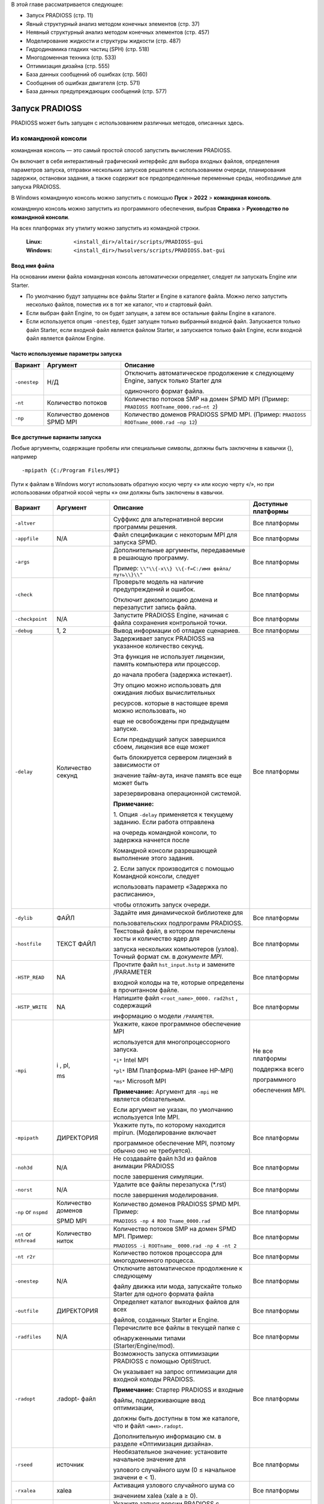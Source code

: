 В этой главе рассматривается следующее:

- Запуск PRADIOSS (стр. 11)

- Явный структурный анализ методом конечных элементов (стр. 37)

- Неявный структурный анализ методом конечных элементов (стр. 457)

- Моделирование жидкости и структуры жидкости (стр. 487)

- Гидродинамика гладких частиц (SPH) (стр. 518)

- Многодоменная техника (стр. 533)

- Оптимизация дизайна (стр. 555)

- База данных сообщений об ошибках (стр. 560)

- Сообщения об ошибках двигателя (стр. 571)

- База данных предупреждающих сообщений (стр. 577)

Запуск PRADIOSS
=========

PRADIOSS может быть запущен с использованием различных методов, описанных здесь.

Из команднной консоли 
-------------------------

команднная консоль  — это самый простой способ запустить вычисления PRADIOSS.

Он включает в себя интерактивный графический интерфейс для выбора входных файлов, определения параметров запуска, отправки нескольких запусков решателя с использованием очереди, планирования задержки, остановки задания, а также содержит все предопределенные переменные среды, необходимые для запуска PRADIOSS.

В Windows команднную консоль можно запустить с помощью **Пуск** >
**2022** > **команднная консоль**.

команднную консоль можно запустить из программного обеспечения, выбрав **Справка** > **Руководство по команднной консоли**.

На всех платформах эту утилиту можно запустить из командной строки.

    :Linux: ``<install_dir>/altair/scripts/PRADIOSS-gui``

    :Windows: ``<install_dir>/hwsolvers/scripts/PRADIOSS.bat-gui``

Ввод имя файла
~~~~~~~~~~~~~~

На основании имени файла команднная консоль автоматически определяет, следует ли запускать Engine или Starter.

-  По умолчанию будут запущены все файлы Starter и Engine в каталоге файла. Можно легко запустить несколько файлов, поместив их в тот же каталог, что и стартовый файл.

-  Если выбран файл Engine, то он будет запущен, а затем все остальные файлы Engine в каталоге.

-  Если используется опция ``-onestep``, будет запущен только выбранный входной файл. Запускается только файл Starter, если входной файл является файлом Starter, и запускается только файл Engine, если входной файл является файлом Engine.

Часто используемые параметры запуска
~~~~~~~~~~~~~~~~~~~~~~~~~

+---------------+---------------+-----------------------------------------------+
| **Вариант**   | **Аргумент**  |    **Описание**                               |
+===============+===============+===============================================+
| ``-onestep``  | Н/Д           | Отключить автоматическое продолжение к        |
|               |               | следующему Engine, запуск только Starter для  |
|               |               |                                               |
|               |               | одиночного формат файла.                      |
+---------------+---------------+-----------------------------------------------+
| ``-nt``       | Количество    | Количество потоков SMP на домен SPMD MPI      |
|               | потоков       | (Пример: ``PRADIOSS ROOTname_0000.rad–nt 2``) |
|               |               |                                               |
+---------------+---------------+-----------------------------------------------+
| ``-np``       | Количество    |Количество доменов PRADIOSS SPMD MPI.          |
|               | доменов SPMD  |(Пример: ``PRADIOSS ROOTname_0000.rad –np 12``)|
|               | MPI           |                                               |
+---------------+---------------+-----------------------------------------------+


Все доступные варианты запуска
~~~~~~~~~~~~~~~~~~~~~~~~~

Любые аргументы, содержащие пробелы или специальные символы, должны быть заключены в кавычки {}, например ::

     -mpipath {C:/Program Files/MPI}

Пути к файлам в Windows могут использовать обратную косую черту «\» или косую черту «/», но при использовании обратной косой черты «\» они должны быть заключены в кавычки.

+---------------+-----------+--------------------------+---------------+
|   **Вариант** | Аргумент  |     **Описание**         |  **Доступные  |
|               |           |                          |  платформы**  |
+===============+===========+==========================+===============+
| ``-altver``   |           |Суффикс для альтернативной| Все платформы |
|               |           |версии программы решения. |               |
+---------------+-----------+--------------------------+---------------+
|               | N/A       | Файл спецификации с      | Все платформы |
| ``-appfile``  |           | некоторым MPI для        |               |
|               |           | запуска SPMD.            |               |
+---------------+-----------+--------------------------+---------------+
| ``-args``     |           | Дополнительные аргументы,| Все платформы |
|               |           | передаваемые в решающую  |               |
|               |           | программу.               |               |
|               |           |                          |               |
|               |           | Пример: ``\\"\\{-x\\}    |               |
|               |           | \\{-f=C:/имя фвйла/      |               |
|               |           | путь\\}\\"``             |               |
+---------------+-----------+--------------------------+---------------+
| ``-check``    |           | Проверьте модель на      | Все платформы |
|               |           | наличие предупреждений   |               |
|               |           | и ошибок.                |               |
|               |           |                          |               |
|               |           | Отключит декомпозицию    |               |
|               |           | домена и перезапустит    |               |
|               |           | запись файла.            |               |
+---------------+-----------+--------------------------+---------------+
|``-checkpoint``| N/A       |Запустите PRADIOSS Engine,| Все платформы |
|               |           |начиная с файла сохранения|               |
|               |           |контрольной точки.        |               |
+---------------+-----------+--------------------------+---------------+
| ``-debug``    | 1, 2      | Вывод информации об      | Все платформы |
|               |           | отладке сценариев.       |               |
+---------------+-----------+--------------------------+---------------+
| ``-delay``    |           | Задерживает запуск       | Все платформы |
|               | Количество| PRADIOSS на указанное    |               |
|               | секунд    | количество секунд.       |               |
|               |           |                          |               |
|               |           | Эта функция не использует|               |
|               |           | лицензии, память         |               |
|               |           | компьютера или процессор.|               |
|               |           |                          |               |
|               |           | до начала пробега        |               |
|               |           | (задержка истекает).     |               |
|               |           |                          |               |
|               |           | Эту опцию можно          |               |
|               |           | использовать для ожидания|               |
|               |           | любых вычислительных     |               |
|               |           |                          |               |
|               |           | ресурсов.                |               |
|               |           | которые в настоящее время|               |
|               |           | можно использовать, но   |               |
|               |           |                          |               |
|               |           | еще не освобождены при   |               |
|               |           | предыдущем запуске.      |               |
|               |           |                          |               |
|               |           | Если предыдущий запуск   |               |
|               |           | завершился сбоем,        |               |
|               |           | лицензия все еще может   |               |
|               |           |                          |               |
|               |           | быть                     |               |
|               |           | блокируется сервером     |               |
|               |           | лицензий в зависимости от|               |
|               |           |                          |               |
|               |           | значение тайм-аута, иначе|               |
|               |           | память все еще может быть|               |
|               |           |                          |               |
|               |           | зарезервирована          |               |
|               |           | операционной системой.   |               |
|               |           |                          |               |
|               |           | |image1| **Примечание:** |               |
|               |           |                          |               |
|               |           | 1. Опция ``-delay``      |               |
|               |           | применяется к текущему   |               |
|               |           | заданию. Если работа     |               |
|               |           | отправлена               |               |
|               |           |                          |               |
|               |           | на очередь командной     |               |
|               |           | консоли, то задержка     |               |
|               |           | начнется после           |               |
|               |           |                          |               |
|               |           | Командной консоли        |               |
|               |           | разрешающей выполнение   |               |
|               |           | этого задания.           |               |
|               |           |                          |               |
|               |           | 2. Если запуск           |               |
|               |           | производится с помощью   |               |
|               |           | Командной консоли,       |               |
|               |           | следует                  |               |
|               |           |                          |               |
|               |           | использовать параметр    |               |
|               |           | «Задержка по расписанию»,|               |
|               |           |                          |               |
|               |           | чтобы отложить запуск    |               |
|               |           | очереди.                 |               |
+---------------+-----------+--------------------------+---------------+
| ``-dylib``    | ФАЙЛ      | Задайте имя динамической | Все платформы |
|               |           | библиотеке для           |               |
|               |           |                          |               |
|               |           | пользовательских         |               |
|               |           | подпрограмм PRADIOSS.    |               |
+---------------+-----------+--------------------------+---------------+
| ``-hostfile`` | ТЕКСТ     | Текстовый файл, в котором| Все платформы |
|               | ФАЙЛ      | перечислены хосты и      |               |
|               |           | количество ядер для      |               |
|               |           |                          |               |
|               |           | запуска нескольких       |               |
|               |           | компьютеров (узлов).     |               |
|               |           | Точный формат см. в      |               |
|               |           | *документе MPI*.         |               |
+---------------+-----------+--------------------------+---------------+
| ``-HSTP_READ``| NA        | Прочтите файл            | Все платформы |
|               |           | ``hst_input.hstp`` и     |               |
|               |           | замените /PARAMETER      |               |
|               |           |                          |               |
|               |           | входной колоды на те,    |               |
|               |           | которые определены в     |               |
|               |           | прочитанном файле.       |               |
+---------------+-----------+--------------------------+---------------+
|``-HSTP_WRITE``| NA        |Напишите файл             | Все платформы |
|               |           |``<root_name>_0000.       |               |
|               |           |rad2hst`` , содержащий    |               |
|               |           |                          |               |
|               |           |информацию о модели       |               |
|               |           |``/PARAMETER``.           |               |
+---------------+-----------+--------------------------+---------------+
| ``-mpi``      | i ,       |Укажите, какое программное|Не все         |
|               | pl,       |обеспечение MPI           |платформы      |
|               |           |                          |               |
|               | ms        |используется для          |               |
|               |           |многопроцессорного        |поддержка всего|
|               |           |запуска.                  |               |
|               |           |                          |программного   |
|               |           |                          |               |
|               |           |                          |обеспечения    |
|               |           |``*i*`` Intel MPI         |MPI.           |
|               |           |                          |               |
|               |           |``*pl*`` IBM Платформа-MPI|               |
|               |           |(ранее HP-MPI)            |               |
|               |           |                          |               |
|               |           |``*ms*`` Microsoft MPI    |               |
|               |           |                          |               |
|               |           ||image2| **Примечание:**  |               |
|               |           |Аргумент для ``-mpi``     |               |
|               |           |не является обязательным. |               |
|               |           |                          |               |
|               |           |Если аргумент не указан,  |               |
|               |           |по умолчанию используется |               |
|               |           |Inte MPI.                 |               |
+---------------+-----------+--------------------------+---------------+
|``-mpipath``   | ДИРЕКТОРИЯ|Укажите путь, по которому |               |
|               |           |находится mpirun.         |               |
|               |           |(Моделирование включает   |               |
|               |           |                          |               |
|               |           |программное обеспечение   |               |  
|               |           |MPI, поэтому обычно оно   |Все платформы  |
|               |           |не требуется).            |               |
+---------------+-----------+--------------------------+---------------+
| ``-noh3d``    |    N/A    |Не создавайте файл h3d из |               |
|               |           |файлов анимации PRADIOSS  |               |
|               |           |                          |               |
|               |           |после завершения          |               |
|               |           |симуляции.                |Все платформы  |
+---------------+-----------+--------------------------+---------------+
| ``-norst``    |    N/A    |Удалите все файлы         |Все платформы  |
|               |           |перезапуска (*.rst)       |               |
|               |           |                          |               |
|               |           |после завершения          |               |
|               |           |моделирования.            |               |
+---------------+-----------+--------------------------+---------------+
| ``-np`` or    | Количество|Количество доменов        |Все платформы  |
| ``nspmd``     | доменов   |PRADIOSS SPMD MPI. Пример:|               |
|               |           |                          |               |
|               | SPMD MPI  |``PRADIOSS -np 4 ROO      |               |
|               |           |Tname_0000.rad``          |               |
+---------------+-----------+--------------------------+---------------+
| ``-nt`` or    | Количество|Количество потоков SMP на |Все платформы  |
| ``nthread``   | ниток     |домен SPMD MPI. Пример:   |               |
|               |           |                          |               |
|               |           |``PRADIOSS -i ROOTname_   |               |
|               |           |0000.rad -np 4 -nt 2``    |               |
+---------------+-----------+--------------------------+---------------+
| ``-nt r2r``   |           |Количество потоков        |Все платформы  |
|               |           |процессора для            |               |
|               |           |многодоменного процесса.  |               |
+---------------+-----------+--------------------------+---------------+
|``-onestep``   |    N/A    |Отключите автоматическое  |Все платформы  |
|               |           |продолжение к следующему  |               | 
|               |           |                          |               |
|               |           |файлу движка или мода,    |               |
|               |           |запускайте только Starter |               |
|               |           |для одного формата файла  |               |
+---------------+-----------+--------------------------+---------------+
|``-outfile``   | ДИРЕКТОРИЯ|Определяет каталог        |Все платформы  |
|               |           |выходных файлов для всех  |               | 
|               |           |                          |               |
|               |           |файлов, созданных         |               |
|               |           |Starter и Engine.         |               |
+---------------+-----------+--------------------------+---------------+
|``-radfiles``  |    N/A    |Перечислите все файлы в   |Все платформы  |
|               |           |текущей папке с           |               |
|               |           |                          |               |
|               |           |обнаруженными типами      |               |
|               |           |(Starter/Engine/mod).     |               |
+---------------+-----------+--------------------------+---------------+
| ``-radopt``   | .radopt-  |Возможность запуска       |Все платформы  |
|               | файл      |оптимизации PRADIOSS с    |               |
|               |           |помощью OptiStruct.       |               |
|               |           |                          |               |
|               |           |Он указывает на запрос    |               | 
|               |           |оптимизации для входной   |               |
|               |           |колоды PRADIOSS.          |               |
|               |           |                          |               |
|               |           ||image3| **Примечание:**  |               |
|               |           |Стартер PRADIOSS и входные|               |
|               |           |                          |               |
|               |           |файлы, поддерживающие ввод|               |
|               |           |оптимизации,              |               |
|               |           |                          |               |
|               |           |должны быть доступны в том|               |
|               |           |же каталоге, что и файл   |               |
|               |           |``<имя>.radopt``.         |               |
|               |           |                          |               |
|               |           |Дополнительную информацию |               |
|               |           |см. в разделе             |               |
|               |           |«Оптимизация дизайна».    |               |
+---------------+-----------+--------------------------+---------------+
|  ``-rseed``   | источник  |Необязательное значение:  |Все платформы  |
|               |           |установите начальное      |               |
|               |           |значение для              |               |
|               |           |                          |               |
|               |           |узлового случайного шум   |               |
|               |           |(0 ≤ начальное значени    |               |
|               |           |е < 1).                   |               |
+---------------+-----------+--------------------------+---------------+
| ``-rxalea``   |   xalea   |Активация узлового        |Все платформы  |
|               |           |случайного шума со        |               |
|               |           |                          |               |
|               |           |значением xalea (xale     |               |
|               |           |a ≥ 0).                   |               |
+---------------+-----------+--------------------------+---------------+
|    ``-sp``    |    N/A    |Укажите запуск версии     |Все платформы  |
|               |           |PRADIOSS с одинарной      |               |
|               |           |точностью.                |               |
+---------------+-----------+--------------------------+---------------+
|    ``-v``     |           |Требуемая версия программы|Все платформы  |
|               |           |если установлено несколько|               | 
|               |           |                          |               |
|               |           |Если не указано,          |               |
|               |           |используется последняя    |               | 
|               |           |установленная версия.     |               |
|               |           |                          |               |
|               |           |Пример: ``PRADIOSS -v 14. |               |
|               |           |0.220 ROOTname_0000.rad`` |               | 
+---------------+-----------+--------------------------+---------------+

Решения управление
~~~~~~~~~~~~~~

Если на начальном экране ввода командной консоли установлен флажок **Использовать управление выбором**, при запуске анализа появится окно просмотра. Это позволит пользователю выбрать один из вариантов (INFO, STOP, KILL, H3D, ANIM, RFILE и CHKP) и нажать **Отправить команду**. Более подробную информацию обо всех этих параметрах см. в разделе «Управляющий файл (C-файл)».

.. image:: vertopal_bc0ac81cd7064a26844bc4c55cf033cc/media/image2.png

*Рисунок 1:*

|image4| **Примечание:** Опцию ANIM или H3D можно использовать для создания дополнительного файла анимации в текущее или указанное время или цикл. Это очень полезно, если вы хотите увидеть состояние симуляции.
Опция STOP может остановить анализ и создать файл перезапуска, который позже можно будет использовать для продолжения решения.

Из сценария моделирования
-----------------------

Запустите PRADIOSS из командной строки, используя сценарий, включенный в HyperWorks.

Этот сценарий следует использовать при запуске PRADIOSS в кластере высокопроизводительных вычислений через планировщик заданий, поскольку многие переменные среды уже определены, что упрощает настройку. Все параметры, доступные в командной консоли, можно использовать из командной строки.

Для запуска в Linux из командной строки введите следующее::

     <install_dir>/altair/scripts/PRADIOSS «filename» - option argument

Для запуска из командной строки Windows DOS введите следующее::

     <install_dir>\\hwsolvers\\scripts\\PRADIOSS.bat "filename" - option argument

Параметры сценария описаны в разделе «Все доступные параметры запуска».

Из HyperMesh
---------------

При создании конечно-элементной модели PRADIOSS в HyperMesh симуляцию можно запустить непосредственно в HyperMesh, перейдя на панель PRADIOSS.

Доступ к панелям можно получить через страницу «Анализ», через меню «Утилиты» или через меню «Приложения». Панель запросит имя входного файла. После нажатия кнопки **Экспорт** модель экспортируется с использованием заданных параметров экспорта. Затем решатель запускает сценарий, который имеется локально на компьютере. После выполнения Solver результаты можно просмотреть в HyperView, нажав HyperView.

|image5| **Примечание:** В Linux при запуске PRADIOSS из HyperMesh создается оболочка с
Настройка ДИСПЛЕЯ <имя хоста>:0.0. Если это значение отличается от настройки ДИСПЛЕЯ для
HyperMesh, 25/38 блоков Altair (в дополнение к 21 блоку Altair, используемому для HyperMesh) будут проверены.
Чтобы избежать извлечения дополнительных модулей, перед запуском HyperMesh убедитесь, что для DISPLAY установлено значение <имя хоста>:0.0.

Запуск исполняемого файла напрямую
--------------------

Исполняемые файлы PRADIOSS можно запускать напрямую, но необходимо определить различные переменные среды.

Поэтому рекомендуется и проще использовать сценарий PRADIOSS, включенный в базовое моделирование, при запуске заданий на компьютерном сервере.
Если по-прежнему необходимо запускать исполняемые файлы напрямую, необходимо установить следующие переменные среды::

     RADFLEX_PATH = <install_dir>/hwsolvers/common/bin/<platform>/

     RAD_H3D_PATH = <install_dir>/hwsolvers/PRADIOSS/lib/<platform>/

     HWSOLVERS_TEMPLEX =<install_dir>/hwsolvers/common/bin/<platform>/

     ABF_PATH = <install_dir>/hwsolvers/PRADIOSS/bin/<platform>/

     RAD_CFG_PATH = <install_dir>/hwsolvers/PRADIOSS/cfg/

При использовании версии SMP также следует определить переменную среды размера стека для каждого потока.

**Linux** ``KMP_STACKSIZE`` =400m

**Windows** ``KMP_STACKSIZE`` =400m

*Только Windows*

    Обновите переменную среды ``PATH=%PATH%;\<install_dir>\hwsolvers\common\bin\win64;\``
    ``<install_dir>\hwsolvers\PRADIOSS\lib\win64``

*Только Linux*

     ``LD_LIBRARY_PATH=<install_dir>/hwsolvers/common/bin/linux64/:<install_dir>/
     hwsolvers/PRADIOSS/lib/linux64``

     Размер стека должен быть установлен на неограниченный размер с помощью этих команд в зависимости от оболочки входа.

     *Использование оболочки csh*
          ограничить размер стека неограниченно

     *Используя sh-оболочку*
          безлим -s неограниченно

Исполняемые файлы PRADIOSS можно найти в ``<install_dir>\hwsolvers\PRADIOSS\bin\<platform>\``.

Теперь запустим Starter и Engine PRADIOSS::

   ./s_<version>_<platform> –i <arguments> <prefix>_0000.rad
   ./e_<version>_<platform> –i <arguments> <prefix>_0001.rad

Обратитесь к *Расширенному руководству по установке базового моделирования* для получения информации об использовании PRADIOSS с программным обеспечением MPI.

Коды выхода Starter и Engine
----------------

Starter и Engine предоставляют коды выхода, которые могут использоваться сценариями.

Значения:

*0* 
      Нормальное прекращение.

*2* 
      Ошибка модели или расчета.

*3 или 128 + номер сигнала*
      Сбой процесса (дамп ядра, ошибка сегментации).

В Linux код ошибки устанавливается операционной системой: 136 (исключение с плавающей запятой) или 139.

(ошибка сегментации). Код выхода можно получить с помощью команды «$?».
в сценарии оболочки Linux::

    #!/bin/bash
    s_2021.1_linux64 –input [Starter_input]_0000.rad –np 96
    Exit_code=$?
    echo $Exit_code 

В Windows используйте переменную ``"errorlevel"`` в скрипте::

    s_2021.1_win64.exe –input [Starter_input]_0000.rad –np 96
    echo %errorlevel%

Аргументы стартовой командной строки
~~~~~~~~~~

PRADIOSS Starter поддерживает следующие аргументы командной строки.

+------------------+--------------------+----------------------------------+
| **Аргумент**     | **Короткая форма** |    **Описание**                  |
+==================+====================+==================================+
| ``-help``        |    -h              | Распечатать справочное сообщение |
+------------------+--------------------+----------------------------------+
| ``-version``     |    -v              | Распечатать информацию о выпуске |
|                  |                    | PRADIOSS                         |
+------------------+--------------------+----------------------------------+
|``-input [FILE]`` |    -i              | Установить входной файл PRADIOSS |
|                  |                    | Starter                          |
+------------------+--------------------+----------------------------------+
| ``-nspmd         |    -np             | Установить количество доменов    |
| [INTEGER]``      |                    | SPMD                             |
+------------------+--------------------+----------------------------------+
| ``-nthread       |    -nt             | Установить количество потоков на |
| [INTEGER]``      |                    | домены SPMD                      |
+------------------+--------------------+----------------------------------+
| ``-notrap``      |                    | Отключить перехват ошибок        |
+------------------+--------------------+----------------------------------+
| ``-check``       |                    | Возможность проверить модель.    |
|                  |                    | Отключите декомпозицию домена и  |
|                  |                    | перезапустите запись файла.      |
+------------------+--------------------+----------------------------------+
| ``-outfile=      |                    | Определяет каталог выходного     |
| [outputpath]``   |                    | файла для всех созданных файлов. |
+------------------+--------------------+----------------------------------+
| ``-HSTP_WRITE``  |                    | Напишите                         |
|                  |                    | ``<root_name>_0000.rad2hst`` файл|
|                  |                    | содержащий модельную информацию  |
|                  |                    | ``/PARAMETER``.                  |
+------------------+--------------------+----------------------------------+
| ``-HSTP_READ``   |                    | Считайте файл ``hst_input.hstp`` |
|                  |                    | и замените входную колоду        |
|                  |                    | ``/PARAMETER`` на те, которые    |
|                  |                    | определены в файле ``.hstp``.    |
+------------------+--------------------+----------------------------------+
|``-rxalea [REAL]``|                    | Активация узлового случайного    |
|                  |                    | шума с помощью [значения]        |
|                  |                    | ``xalea.``                       |
+------------------+--------------------+----------------------------------+
| ``-rseed [REAL]``|                    | Необязательное значение:         |
|                  |                    | установите ``начальное`` значение|
|                  |                    | для узлового случайного шума.    |
+------------------+--------------------+----------------------------------+
| ``-dylib [FILE]``|                    | Установите имя динамической      |
|                  |                    | библиотеки для пользовательских  |
|                  |                    | подпрограмм PRADIOSS.            |
+------------------+--------------------+----------------------------------+
| ``-mds_libpath   |                    | Задайте путь к динамической      |
| [PATH]``         |                    | библиотеке для Multiscale        |
|                  |                    | Designer.                        |
+------------------+--------------------+----------------------------------+

-help Argument 
~~~~~~~~

Выводит справочную информацию об аргументах командной строки.

PRADIOSS Starter закрывается после распечатки.

-version Argument
~~~~~~~~~~~

Печатает информацию о выпуске PRADIOSS.

Напечатанная информация включает в себя:

- Название PRADIOSS

- Название Радфлекс

- Версия для использования

- Информация о сборке (дата, время сборки и тег сборки). PRADIOSS Starter закрывается после распечатки.

-input [FILE] Argument
~~~~~~~~~~~~

Устанавливает входной файл PRADIOSS Starter.

Аргумент ``FILE`` должен быть входным файлом PRADIOSS Starter с именем
следующий формат: ``[ROOTNAME]_[RUN NUMBER].rad

где:

``ROOTNAME`` — это корневое имя набора данных.

``RUN NUMBER`` — это номер запуска, выраженный четырьмя числами::

    e.g. CRA2V51_0000.rad
    ROOTNAME: CRA2V51
    RUN NUMBER: 0000

|image6| **Примечание:** 
      - ``ROOTNAME`` и ``RUN NUMBER`` извлекаются из входного файла.
      - Настройки набора данных ``ROOTNAME`` и ``RUN NUMBER`` в /BEGIN_ игнорируются, когда используется опция команды ``-input``.
      - Если имя файла имеет неправильный формат, файл отклоняется.
      - Файл открыт. Стандартный ввод больше не используется.
      - Если ``-input`` не установлен, PRADIOSS Starter открывает стандартный ввод для чтения ввода.

**Пример**::

    [user@machine]$ ./s_2021.1_linux64 -input CRA2V51_0000.rad

-nspmd [SPMD DOMAIN NUMBER] Argument
~~~~~~~~~~~~

Устанавливает количество доменов SPMD.

Где:

SPMD DOMAIN NUMBER: ЦЕЛОЕ число — количество доменов SPMD.

**Пример**::
    
    [user@machine]$ ./s_2021.1_linux64 -nspmd 4

|image7| **Примечание:** 
      - Если значение SPMD DOMAIN NUMBER установлено неправильно, PRADIOSS Starter останавливается с сообщением об ошибке.
      - Если установлен ``-nspmd``, количество доменов, заданное во входной карточке ``/SPMD``, игнорируется. Карточку ``/SPMD`` можно опустить, если другие параметры сохранены как настройки по умолчанию.
      - Общее количество процессов, используемых для вычислений PRADIOSS Engine, будет равно SPMD DOMAIN NUMBER \* SMP THREAD NUMBER.

-nthread [SMP THREAD NUMBER] Argument
~~~~~~~~~~~

Устанавливает количество потоков SMP на домен SPMD. Каждый домен SPMD будет вычисляться с использованием многопоточного процесса, состоящего из SMP THREAD NUMBER.

Где SMP THREAD NUMBER: INTEGER — это количество потоков SMP на домен SPMD.

**Пример:**::

    [user@machine]$ ./s_2021.1_linux64 -nthread 2

|image8| **Примечание:**
      - Если значение SMP THREAD NUMBER установлено неправильно, PRADIOSS Starter останавливается с сообщением об ошибке.
      - Если установлен ``-nthread``, количество потоков, заданное во входной карте /SPMD_, игнорируется. Карточку ``/SPMD`` можно опустить, если другие параметры сохранены как настройки по умолчанию.
      - Общее количество процессов, используемых для вычислений PRADIOSS Engine, будет равно SPMD DOMAIN NUMBER \* SMP THREAD NUMBER.

-notrap Argument
~~~~~~~~~~~~

Отключает перехват ошибки PRADIOSS Starter.

По умолчанию в случае ошибки PRADIOSS Starter выдаст сообщение об ошибке.
сообщение, соответствующее произошедшей ошибке, и остановитесь должным образом. Если
``-notrap`` используется, PRADIOSS Starter продолжит работу и потенциально станет ядром
дампа, где возникает ошибка. Такое поведение иногда помогает
отследите ошибку с помощью внешних инструментов.

**Общее поведение, обработка ошибок**

1. ``-version``

2. ``-help``

3. ``-nspmd, -input, -nthread, -notrap``

|image9| **Примечание:** Аргументы 1, 2 и 3 нельзя использовать вместе.
      ``-nspmd, -nthread, -notrap`` и ``-input`` могут использоваться вместе; и порядок не имеет значения.

Если возникает ошибка типа:

- Отсутствует аргумент для -input или ``-nspmd`` или ``-nthread``
- Аргумент ``-input`` не является форматом файла PRADIOSS.
- Аргументы ``-nspmd`` или ``-nthread`` не являются целочисленным значением.
- использован неизвестный аргумент командной строки

Сообщение об ошибке распечатывается вместе с распечатками ``-help``.

-check Argument
~~~~~~~~~~

Возможность остановки стартера после проверки модели.

Расчет декомпозиции домена и запись файлов перезапуска.
(.rst) не выполнено. Это сокращает время запуска модели Starter.
запускаться при проверке модели.

-outfile=[output path] Argument
---------------

Starter записывает все выходные файлы и файлы перезапуска в определенный выходной путь.

Выходной путь может быть абсолютным или относительным. Если в пути вывода есть пробел, в пути необходимо использовать кавычки. В Windows между каталогами можно использовать «/» или «\\».

**Пример**

Linux::

    s_2022_linux64 -i TENSI36_0000.rad -outfile=/storage/files/run1
    s_2022_linux64 -i TENSI36_0000.rad -outfile="../my directory"
    s_2022_linux64 -i TENSI36_0000.rad -outfile="/storage/files/my directory"

Windows::

    s_2022_win64.exe -i TENSI36_0000.rad -outfile=c:\\storage\\files\\run1 
    s_2022_win64.exe -i TENSI36_0000.rad -outfile="../my directory"
    s_2022_win64.exe -i TENSI36_0000.rad -outfile="c:/storage/files/my directory"

-HSTP_WRITE Argument
~~~~~~~~~~

Запишите файл с именем ``<root_name>_0000.rad2hst``, содержащий всю информацию о параметрах модели (``/PARAMETER``), определенную в модели (``_0000.rad``).

Файл ``<root_name>_0000.rad2hst`` для HyperStudy с *schema*\ ="``altair_pdd``" и *schemaVersion*\ ="``hstp_v_5``".

-HSTP_READ Argument
~~~~~~~~~~

Замените значения параметров (``/PARAMETER``), определенные в модели (``_0000.rad``), на значения, считанные в файле ``hst_input.hstp``.

Файл ``hst_input.hstp`` представляет собой XML-файл для HyperStudy с *schema*\ ="``altair_pdd``" и *schemaVersion*\ ="``hstp_v_5``".

-rseed [seed] Argument
~~~~~~~~~

Возможность определить начальное значение для случайного шума в координате узла со значением [``seed``], реальным значением от 0 до 1.

-rxalea [xalea] Argument
~~~~~~~~~~~~~~

Возможность инициализировать случайный шум в координатах узла значением [``xalea``], положительным действительным значением.

-dylib [FILE] Argument
~~~~~~~~~~~~

Возможность добавить имя файла с полным или относительным путем к пользовательским функциям PRADIOSS для выполнения PRADIOSS.

-mds libpath [PATH] Argument
~~~~~~~~~~~~~~~

Возможность указать путь к динамической библиотеке для законов материалов Multiscale Designer. По умолчанию PRADIOSS использует путь, определенный в среде HyperWorks.

Аргумент командной строки механизма
~~~~~~~~~~~~~~

Исполняемые файлы HMPP PRADIOSS Engine доступны (начиная с версии 11.0) с MPI и полностью поддерживают гибридное смешивание распараллеливания SPMD и SMP.

Также существуют упрощенные исполняемые файлы, которые поддерживают только SMP, но не требуют MPI.

Чтобы легко различать эти два типа исполняемых файлов, исполняемые файлы MPI имеют суффикс ``_mpp``.

- Двоичные файлы, скомпилированные с помощью MPI, необходимо запускать с помощью команды mpirun. Общая форма следующая:

      mpirun [список опций mpirun] engine_executable_mpp [список опций движка]

|image10| **Примечание:** Список опций mpirun зависит от поставщика MPI. Обратитесь к документации MPI.

- Для двоичных файлов, скомпилированных без MPI::

      engine_executable [список опций движка]

|image11| **Примечание:** Список опций PRADIOSS Engine одинаков для обоих типов исполняемых файлов.

PRADIOSS Engine поддерживает следующие аргументы командной строки. Каждый аргумент имеет длинную и краткую форму. Это исполняемые аргументы.

+-------------------------+--------------------+---------------------------+
| **Аргумент**            | **Короткая форма** |    **Описание**           |
+=========================+====================+===========================+
| ``-help``               |    -h              | Распечатать справочное    |
|                         |                    | сообщение                 |
+-------------------------+--------------------+---------------------------+
| ``-version``            |    -v              | Распечатать информацию о  |
|                         |                    | выпуске PRADIOSS          |
+-------------------------+--------------------+---------------------------+
| ``-input [FILE]``       |    -i              | Установить входной файл   |
|                         |                    | PRADIOSS Engine           |
+-------------------------+--------------------+---------------------------+
| ``-nthread [INTEGER]``  |    -nt             | Установить количество     |
|                         |                    | потоков SMP на домен SPMD |
+-------------------------+--------------------+---------------------------+
| ``-notrap``             |                    | Отключить перехват ошибок |
+-------------------------+--------------------+---------------------------+
| ``-norst``              |                    | Отключить перезапуск      |
|                         |                    | \*.rst записи файла во    |
|                         |                    | время и в конце           |
|                         |                    | вычислений.               |
+-------------------------+--------------------+---------------------------+
| ``-outfile=             |                    | Определяет каталог        |
| [output path]``         |                    | выходного файла для всех  |
|                         |                    | созданных файлов.         |
+-------------------------+--------------------+---------------------------+
| ``-dylib [FILE]``       |                    | Установите имя            |
|                         |                    | динамической библиотеки   |
|                         |                    | для пользовательских      |
|                         |                    | подпрограмм PRADIOSS.     |
+-------------------------+--------------------+---------------------------+
| ``-mds_libpath [PATH]`` |                    | Задайте путь к            |
|                         |                    | динамической библиотеке   |
|                         |                    | для Multiscale Designer.  |
+-------------------------+--------------------+---------------------------+
 
-help Argument
~~~~~~~~~

Выводит справочную информацию об аргументах командной строки.

PRADIOSS Engine закрывается после распечатки.

-version Argument
~~~~~~~~~~

Печатает информацию о выпуске PRADIOSS.

Информация включает в себя:

      - Название PRADIOSS
      - Имя Radflex 
      - Версия для использования
      - Информация о сборке (дата, время сборки и тег сборки)
  
После распечатки PRADIOSS Engine завершает работу.

-input [FILE] Argument
~~~~~~~~

Устанавливает входной файл PRADIOSS Engine.

Аргумент ``FILE`` должен быть входным файлом PRADIOSS Engine со следующими параметрами:
формат: ``[ROOTNAME]_[RUN NUMBER].rad``

где:

   - ``ROOTNAME`` — это корневое имя набора данных.
   - ``RUN NUMBER`` — это номер запуска, выраженный четырьмя числами.

|image12| **Примечание:**
      - ``ROOTNAME`` и ``RUN NUMBER`` извлекаются из входного файла.
      - Настройки набора данных ``ROOTNAME`` и ``RUN NUMBE``R в /RUN_ игнорируются, когда используется опция команды ``-input``.
      - Если имя файла имеет неправильный формат, файл отклоняется.
      - Файл открыт. Стандартный ввод больше не используется.
      - Если ``-input`` не установлен, PRADIOSS Engine открывает стандартный ввод для чтения ввода.

Пример
~~~~~~~

::

   [user@machine]$ mpirun -np 4 ./e_2019_linux64 impi -nt 2 -input CRA2V51_0001.rad
   ************************************************************************
   **                                                                    **
   **                                                                    **
   **                      PRADIOSS ENGINE 2019                           **
   **                                                                    **
   **             Non-linear Finite Element Analysis Software            **
   **                  from Altair Engineering, Inc.                     **
   **                                                                    **
   **                                                                    **
   **              Linux 64 bits, Intel compiler, Intel MPI              **
   **                                                                    **
   **                                                                    **
   **                                                                    **
   **                   Build tag: 0479348_2413000                       **
   ************************************************************************
   ** COPYRIGHT (C) 1986-2019           Altair Engineering, Inc.         **
   ** All Rights Reserved. Copyright notice does not imply publication.  **
   ** Contains trade secrets of Altair Engineering Inc.                  **
   ** Decompilation or disassembly of this software strictly prohibited. **
   ************************************************************************
   ROOT: CRA2V51 RESTART: 0001
   NUMBER OF HMPP PROCESSES 8
   17/10/2008
   NC=           0 T= 0.0000E+00 DT= 1.7916E-03 ERR= 0.0% DM/M= 0.0000E+00
           ANIMATION FILE: CRA2V51A001 WRITTEN
   NC=          100 T= 1.7826E-01 DT= 1.7700E-03 ERR= 0.0% DM/M= 0.0000E+00
   ...
   NC=      13700 T= 1.9871E+01 DT= 1.4032E-03 ERR= -1.2% DM/M= 0.0000E+00

                           ** CPU USER TIME **

   #PROC CONT.SORT CONT.F ELEMENT MAT KIN.COND INTEGR. I/O TASK0 ASSEMB RESOL
   1 .0000E+00 .0000E+00 .1144E+02 .2910E+01 .7000E-01 .5600E+00 .3100E+00 .5000E+00 .3700E+00 .1364E+02
   2 .0000E+00 .0000E+00 .1102E+02 .2870E+01 .7000E-01 .5600E+00 .0000E+00 .0000E+00 .3300E+00 .1364E+02

   ELAPSED TIME : 7.79 s

      RESTART FILE: CRA2V51_0001_0000.rst WRITTEN
      NORMAL TERMINATION
      TOTAL NUMBER OF CYCLES: 13793
   [user@machine]$

-nthread [SMP THREAD NUMBER] Argument
-----------------

Устанавливает количество потоков SMP на домен SPMD. Каждый домен SPMD будет вычисляться с использованием многопоточного процесса, состоящего из SMP THREAD NUMBER.

Где SMP THREAD NUMBER: INTEGER — это количество потоков SMP на домен SPMD.

Пример
~~~~~~~

::

   [user@machine]$ mpirun -np 4 ./e_2019_linux64 impi -nthread 2 -input CRA2V51_0001.rad


|image13| **Примечание:**
   - Если значение INTEGER установлено неправильно, PRADIOSS Starter останавливается с сообщением об ошибке.
   - если установлен ``-nthread``, количество потоков, определенное при запуске Starter (карта ввода ``/SPMD``, командная строка ``-nthread``) или предыдущем запуске Engine игнорируется.
   - Переменная среды OMP_NUM_THREADS также может использоваться для изменения количества потоков. ``-nthread`` остается до OMP_NUM_THREADS.
   - Из соображений производительности рекомендуется использовать OMP_NUM_THREADS вместо ``-nt``. Это информирует систему об истинном количестве используемых потоков.
   - Общее количество процессов, используемых для вычислений PRADIOSS Engine, будет равно SPMD DOMAIN NUMBER \* SMP THREAD NUMBER.

Общее поведение, обработка ошибок
~~~~~~~~~~~~~~~~~~~~~~~~~~~~~~~~

1. ``-version``

2. ``-help``

3. ``-input, -nthread, -notrap``

Порядок аргументов в командной строке не имеет значения.

Если возникает ошибка типа:

- Отсутствует аргумент для ``-input`` или ``-nthread``
- Аргумент ``-input`` не является форматом файла PRADIOSS.
- Аргумент ``-nthread`` не является целым числом

Сообщение об ошибке распечатывается вместе с распечатками -help.

Согласованность опций MPI и PRADIOSS
~~~~~~~~~~~~

Значение ``-nspmd`` (или поле *Nspmd* входной карты ``/SPMD`` Starter) должно соответствовать значению ``mpirun -np``. Если это не так, PRADIOSS Engine остановится с соответствующим сообщением об ошибке.

Пример неправильных команд::

   [user@machine]$ ./s_2019_linux64 -nspmd 4 -input CRA2V51_0000.rad

::

   [user@machine]$ mpirun -np 2 ./e_2019_linux64 impi -input CRA2V51_0001.rad

В этом случае PRADIOSS отобразит сообщение об ошибке в стандартном выводе и файле листинга::

   THE REQUIRED NUMBER OF MPI PROCESSES DOES NOT MATCH MPIRUN
      PLEASE, RUN с THE PROPER NUMBER OF MPI PROCESSES
      REQUIRED (NSPMD) = 4
      AVAILABLE (mpirun -np) = 2
      E R R O R T E R M I N A T I O N
      TOTAL NUMBER OF CYCLES : 0

Пример правильных команд::

   [user@machine]$ ./s_2019_linux64 -nspmd 4 -input CRA2V51_0000.rad
   [user@machine]$ mpirun -np 4 ./e_2019_linux64 impi -input CRA2V51_0001.rad

-notrap Argument
~~~~~~~~~~

Добавьте эту опцию для принудительного дампа ядра.

Это полезная опция для получения обратной трассировки стека вызовов.

-norst Argument
~~~~~~~~~

Возможность отключить перезапуск записи файла ``*.rst`` во время и в конце вычислений.

Это заставляет движок работать быстрее из-за уменьшения количества записываемых файлов.

-outfile=[output path] Argument
~~~~~~~~~~

Механизм записывает все выходные файлы и файлы перезапуска по определенному пути вывода.

Выходной путь может быть абсолютным или относительным. Если в пути вывода есть пробел, в пути необходимо использовать кавычки. В Windows между каталогами можно использовать «/» или «\\».

Пример
~~~~~~~

Linux::

   e_2022_linux64 -i TENSI36_0000.rad -outfile=/storage/files/run1
   e_2022_linux64 -i TENSI36_0000.rad -outfile="../my directory"
   e_2022_linux64 -i TENSI36_0000.rad -outfile="/storage/files/my directory"

Windows::

   e_2022_win64.exe -i TENSI36_0000.rad -outfile=c:\\storage\\files\\run1 
   e_2022_win64.exe -i TENSI36_0000.rad -outfile="../my directory"
   e_2022_win64.exe -i TENSI36_0000.rad -outfile="c:/storage/files/my directory

-dylib [FILE] Argument
~~~~~~~~~~

Возможность добавить имя файла с полным или относительным путем к пользовательским функциям PRADIOSS для выполнения PRADIOSS.

-mds libpath [PATH] Argument
~~~~~~~~~

Возможность указать путь к динамической библиотеке для законов материалов Multiscale Designer. По умолчанию PRADIOSS использует путь, определенный в среде HyperWorks.

Процесс решения
================

Моделирование PRADIOSS состоит из двух частей: стартера и двигателя. Стартер представляет собой 
проверку входных данных и должен успешно завершиться без ошибок, прежде чем моделирование может быть завершено в двигателе.

**Starter и Engine**

PRADIOSS Starter принимает в качестве входных данных модель или обычно называемый входной 
файл Starter ``runname_0000.rad`` и создает выходной файл Starter ``runname_0000.out``. 
PRADIOSS Starter отвечает за проверку согласованности модели и сообщает о любых ошибках или предупреждениях в выходном файле. 
Если в модели нет ошибок, PRADIOSS Starter создает исходный файл(ы) перезапуска ``runname_0000_CPU#.rst``. 
Для каждого домена SPMD MPI, запрошенного для решения, создается один файл перезапуска.

Вторая часть вычислений PRADIOSS называется PRADIOSS Engine. PRADIOSS Engine принимает в 
качестве входных данных файл PRADIOSS Engine ``runname_0001.rad`` и начальные файлы перезапуска, 
созданные PRADIOSS Starter. Файлы PRADIOSS Engine описывают управление решением и выходные данные для моделирования. 
Во время работы PRADIOSS Engine создается выходной файл Engine, ``runname_0001.out``, 
который содержит статистику моделирования, включая время, временной шаг, текущие энергии системы, 
энергетическую ошибку и массовую ошибку.

.. figure:: vertopal_bc0ac81cd7064a26844bc4c55cf033cc/media/image3.png
   :width: 5.20833in

*Фигура 2: Процесс расчета PRADIOSS при использовании одного домена MPI*

**Требования к памяти и диску**

Память выделяется автоматически PRADIOSS Starter, а используемый объем указан в выходном файле Starter.

::

   STARTER MEMORY USAGE 1486 MB

Затем Starter дает оценку памяти и размер файла перезапуска для каждого процесса MPI.

::

   LOCAL ENGINE STORAGE EVALUATION FOR SPMD PROCESSOR 1
   ------------------------------------------------------- 
   MEMORY USED FOR REALS 80 MB
   MEMORY USED FOR INTEGERS 35 MB 
   TOTAL MEMORY EVALUATION 115 MB 
   RESTART FILE SIZE 60091KB 
   ... 
   LOCAL ENGINE STORAGE EVALUATION FOR SPMD PROCESSOR 18
   ------------------------------------------------------- 
   MEMORY USED FOR REALS 83 MB 
   MEMORY USED FOR INTEGERS 38 MB 
   TOTAL MEMORY EVALUATION 122 MB 

   RESTART FILE SIZE 63349KB

После завершения работы PRADIOSS Engine выходной файл Engine содержит подробную 
информацию о фактической памяти и дисковом пространстве, используемых симуляцией.

::

                  ** MEMORY USAGE STATISTICS **

   TOTAL MEMORY USED .........................: 10284 MB
   MAXIMUM MEMORY PER PROCESSOR...............: 605 MB
   MINIMUM MEMORY PER PROCESSOR...............: 562 MB
   AVERAGE MEMORY PER PROCESSOR...............: 571 MB

                   ** DISK USAGE STATISTICS **

   TOTAL DISK SPACE USED .....................: 1421485 KB
   ANIMATION/TH/OUTP SIZE ....................: 200950 KB
   RESTART FILE SIZE .........................: 1220535 KB

Рекомендации по использованию нескольких ядер
----------------------

Современные процессоры обычно имеют несколько ядер, которые можно 
использовать для сокращения времени решения.

Для решения проблемы доступны три различных метода параллельных вычислений: 
параллелизм с общей памятью (SMP), одна программа с несколькими данными (SPMD) и гибрид (комбинация SMP и SPMD).

Метод SMP использует указанные ядра (часто называемые *потоками*) для решения всей модели.

Метод SPMD разбивает модель на отдельные домены, которые решаются отдельно, а связь 
между доменами осуществляется с помощью программного обеспечения интерфейса передачи сообщений (MPI).

В гибридном режиме модель разбивается на отдельные домены, а затем для решения каждого 
домена используются несколько ядер (*потоков*). Гибридный режим уменьшает объем обмена данными, 
поскольку количество доменов меньше, чем при использовании только метода SPMD. Это полезно при 
использовании очень большого количества ядер в компьютерном кластере или при использовании двух рабочих станций, 
подключенных через медленную сеть.

Количество ядер, используемых для каждого метода, 
указывается с помощью параметра ввода Compute Console (ACC):

- ``-nt`` NumThreads для SMP
- ``-np`` Число доменов для SPMD
- ``-nt`` NumThreads ``-np`` NumDomains для гибридного режима

Рекомендации зависят от доступных настроек компьютера.

Одна рабочая станция
------------------

- Используйте только SPMD, указав опцию запуска ``-np`` NumDomains.
- NumDomains должно быть количеством ядер, доступных в процессоре рабочей станции.
- Если для ЦП включена поддержка Hyperthreading, компьютер будет иметь в два раза больше ядер, чем указано в спецификации ЦП. Эти дополнительные ядра являются виртуальными и поэтому обеспечивают лишь небольшое ускорение. За счет использования этих дополнительных ядер можно получить ускорение на 5 %, но будут использоваться дополнительные лицензии, поскольку количество лицензий зависит от количества запрошенных ядер. При использовании гиперпоточности гибридный режим с двумя потоками SMP, ``-nt 2``, даст наилучшее ускорение. Например, если используется 8-ядерный процессор, PRADIOSS ``-nt 2 -np 8 model_0000.rad``.

Компьютерный кластер
----------------

- Когда количество используемых ядер < 256, самое быстрое время решения можно получить, используя только SPMD через ``-np`` NumDomains. Обратите внимание на значение по умолчанию ``-nt`` =1, поэтому его не нужно включать.

- Когда количество используемых ядер > 256, следует использовать гибридный режим, ``-nt`` NumThreads ``-np`` NumDomains. NumThreads= 2 и NumDomains= (# используемых ядер)/2.

    Например, если узел кластера содержит 2 ЦП, каждый из которых имеет 8 ядер. 
    Чтобы использовать 512 ядер, NumThreads=2 и NumDomains = 512/2=256.

- Все ядра, доступные на вычислительном узле, должны быть использованы и выделены для решения PRADIOSS, то есть, если вычислительный узел имеет 16 ядер, то количество доступных для использования ядер должно быть кратно 16.

- В решении не следует использовать ядра Hyperthreading и, если возможно, гиперпоточность можно отключить в биосе системы.

Для управления кластером рекомендуется использовать планировщик заданий, например Altair PBS.

Две или три рабочие станции
-------------------------

Возможно использование двух или трех рабочих станций, подключенных по гигабиту.
Ethernet для решения одной симуляции PRADIOSS.

- Для достижения наилучших результатов все машины должны иметь идентичное аппаратное обеспечение или, по крайней мере, иметь один и тот же процессор и быть подключены к гигабитному Ethernet или более быстрой сети.

- Гибридный режим можно использовать для минимизации сетевого взаимодействия, `` np`` NumDomains ``-nt`` NumThreads. Начните с установки NumThreads=2 и NumDomains=(общее количество ядер, доступных на всех машинах)/NumThreads. Запустите эталонную модель и сравните время запуска модели на одной рабочей станции.

- Затем увеличьте значение NumThreads и повторно запустите тест, чтобы увидеть, есть ли дополнительное ускорение. NumThreads должно быть ≤ количества ядер на 1 процессоре. Число доменов должно быть кратно числу используемых компьютеров.

   Например, если вы используете две рабочие станции с двумя процессорами каждая, и каждый процессор имеет 8 ядер. Доступно 2*2*8=32 ядра.

   ◦ ``-nt 2 -np 16`` = OK

   ◦ ``-nt 4 -np 8`` = OK

   ◦ ``-nt 8 -np 4`` = OK

- Если для процессоров включена технология Hyper-Threading, не используйте дополнительные ядра Hyper-Threading.

Требуется дополнительная настройка, как описано в *Расширенном руководстве по установке Altair Simulation*.

Размер модели
----------

При использовании нескольких ядер для решения задачи 
моделирования должно быть разумное количество элементов.

Хороший баланс между ускорением и эффективностью достигается за 
счет наличия в модели не менее 10 000 элементов для каждого ядра, 
используемого в решении. Итак, для модели с 320 000 элементов 320 000/10 000 = 32 ядра. 
Обычно дополнительное ускорение можно получить вплоть до 1000 элементов на ядро.

Используйте другое количество ядер
-------------------------------

Стартер может использовать несколько ядер посредством распараллеливания SMP.

Для очень больших моделей, которые будут работать с использованием большого количества доменов SPMD, 
Starter будет работать быстрее, если для декомпозиции домена и создания файлов перезапуска будет использоваться несколько ядер SMP. 
При использовании Compute Console (ACC) или включенного скрипта Starter и Engine необходимо запускать отдельно с использованием опции ``-onestep``. 
Например, предположим, что очень большая модель из 3 миллионов элементов будет работать на 120 ядрах вычислительного сервера с 12 ядрами на ЦП.

Стартер будет использовать 12 ядер для расчета 120 доменов SPMD и создания файлов перезапуска.

``PRADIOSS -nt 12 -np 120 -onestep model_0000.rad``

Движок будет использовать 120 ядер с использованием распараллеливания SPMD.

``PRADIOSS -nt 1 -np 120 -onestep model_0001.rad``

Передовые методы
===================

Существуют различные расширенные методы, которые могут быть полезны для проверки состояния моделирования, 
остановки моделирования, изменения некоторых параметров моделирования или использования одинарной точности.

Управляющий файл (C-файл)
---------------------

Дополнительный управляющий файл используется для получения информации о текущем анализе.

Во время моделирования может быть очень полезно получить больше информации, 
чем указано в выходном файле Engine. Это можно сделать с помощью файла управления PRADIOSS, 
который имеет то же префиксное имя, что и текущий входной файл Engine, но заканчивается на ``*.ctl``. 
Если текущий работающий файл Engine называется TensileTest_0001.rad, то управляющий файл должен называться TensileTest_0001.ctl.

Некоторые причины использовать контрольный файл включают в себя:

- Получить текущее состояние моделирования, включая текущее время моделирования, временной шаг, цикл, информацию об энергии и расчетное оставшееся время.

- Остановить вычисления немедленно или в указанное время или номер цикла.

- Создание анимации немедленно или в указанное время или номер цикла.

Если моделирование запускается в вычислительной консоли Altair с отмеченными параметрами управления решателем, 
появится следующее диалоговое окно, и управляющий файл будет создан автоматически с использованием выбранных параметров при нажатии кнопки **Отправить команду**.

.. image:: vertopal_bc0ac81cd7064a26844bc4c55cf033cc/media/image2.png

*Рисунок 3:*

Если вычислительная консоль (ACC) не используется, управляющий файл можно создать с помощью 
текстового редактора и сохранить в каталоге, в котором PRADIOSS записывает выходной файл Engine.

В управляющем файле доступны следующие параметры, причем каждый параметр размещается на отдельной строке. 
Если не указан параметр /TIME или /CYCLE, действие выполняется сразу после того, как PRADIOSS прочитает управляющий файл. 
В противном случае действие выполняется в указанное время /TIME или /CYCLE.

     :Действие: **Результат**

     :/ANIM: Создайте дополнительный файл анимации (A###). Выходная частота, определенная в файле Engine, не изменится при использовании этой опции.

     :/CHKPT: Создайте файл с именем ``CHECK_DATA``, который содержит команды /RERUN_ для продолжения моделирования, если оно остановлено. Обычно используется в сочетании с /STOP_ для остановки моделирования. Недоступно с неявным решением.

     :/CYCLE/Nbcycle: команды управляющего файла будут выполняться с указанным номером цикла.

     :/H3D: запись данных анимации в файл ``*.h3d``. Выходная частота, определенная в файле Engine, не изменится при использовании этой опции.

     :/INFO: Возвращает информацию о текущем цикле, текущих глобальных энергиях, текущем временном шаге. Эта информация пишется всегда для всех опций.

     :/KILL: завершить симуляцию и не создавать файл перезапуска.

     :/RFILE: Создайте файл перезапуска.

     :/STOP: Остановить симуляцию и создать файл перезапуска, чтобы его можно было перезапустить.

     :/TIME/timeValue: Остальные команды управляющего файла будут выполнены в указанное время моделирования.

Когда PRADIOSS обнаруживает файл управления, текущий статус моделирования 
записывается в тот же файл управления с использованием введенных параметров.

Например, моделирование выполняется в удаленной системе и поэтому не запускается с помощью вычислительной консоли Altair. 
Поскольку входной файл Engine называется «TensileTest_0001.rad», создается управляющий 
файл с именем «TensileTest_0001.ctl» со следующей информацией и загружается в рабочий каталог моделирования.

::

   /TIME/.1 
   /ANIM
   /CHKPT 
   /STOP

Когда PRADIOSS обнаруживает файл управления, в тот же файл TensileTest_0001.ctl записывается следующая 
информация с информацией о текущем состоянии моделирования и выполнении команд файла управления. 
При t=0,1 в симуляции PRADIOSS создаст файл анимации, файл ``CHECK_DATA``, файл перезапуска и остановит симуляцию.

::

   RUN CONTROL FILE
   -------------------
   WRITE NEXT ANIMATION FILES AT TIME 0.1000000
   WRITE NEXT RESTART FILE AT TIME 0.1000000
   RUN STOP AT TIME 0.1000000

   CURRENT STATE:
   -------------
   CYCLE     = 13040
   TIME      = 0.8153611E-02
   TIME STEP = 0.6252749E-06SOLID     70
   ENERGY ERROR       = 0.0%
   INTERNAL ENERGY    = 0.1188329E-02
   KINETIC ENERGY     = 0.1050914E-07
   ROT. KIN. ENERGY   = 0.000000
   EXTERNAL WORK      = 0.1188431E-02
   MASS.ERR (M-M0)/M0 = 0.000000

   CURRENT ELAPSED TIME     = 4.88 s
   REMAINING TIME ESTIMATE  = 594.04 s

Несколько файлов движка
---------------------

Можно определить несколько файлов Engine, чтобы изменить управление решением и выходные данные во время моделирования.

Некоторые распространенные случаи использования этой мощной функции включают в себя:

1. Инициализация силы тяжести или предварительного натяжения перед симуляцией.
2. Изменение частоты записи выходных файлов, таких как файлы анимации (``/ANIM/DT, /H3D/DT``), история времени (``/TFILE``) и перезапуск (``/RFILE`` ).
3. Изменение используемых параметров управления временным шагом (``/DT/Keyword``).
4. Изменение системного демпфирования (``/DAMP, /DYREL`` или ``/KEREL``).
5. Добавление или удаление граничных условий (``/BCS/Keyword``) или определение начальных условий (``/INIV/Keyword``).
6. Удаление элементов (``/DEL/Eltyp``) или включение или выключение твердых тел (``/RBODY/Keyword2``).

Определите и запустите несколько входных файлов механизма
~~~~~~~~~~~~~~~~~~~~~~~~~~~~~~~~~~~~~~~~~~

Как упоминалось выше, первый файл Engine называется ``runname_0001.rad``. 
При создании второго файла Engine число для следующего файла Engine увеличивается на 1 до 
максимального числа 9999 файлов Engine. Таким образом, второй файл Engine будет называться ``runname_0002.rad``. 
Чтобы избежать появления предупреждающего сообщения, 
номер файла Engine также должен совпадать с номером запуска, указанным в ключевом слове ``/RUN``.

Пример: файл первого движка «TensileTest_0001.rad».

::

   /RUN/TensileTest/1 
   5.0 
   /TFILE 
   0.005 
   /ANIM/DT 
   0. 0.5 
   /ANIM/TENS/STRESS/MEMB 
   /PRINT/-1000 
   /DT/NODA/CST 
   0.9 1e-6

Пример: файл второго движка ``TensileTest_0002.rad`` с измененными параметрами.

::

   /RUN/TensileTest/2 
   10.0 
   /TFILE 
   0.0005 
   /ANIM/DT 
   0. 0.05 
   /ANIM/TENS/STRESS/MEMB
   /PRINT/-10 
   /DYREL 
   1.00 0.002 
   /DT/NODA/CST 
   0.9 1e-7

| **Смотрите также**
| RD-E: 1200 Jumping Bicycle

Файл контрольной точки
---------------

Файл контрольных точек используется для продолжения остановленного моделирования.

Если в файл Engine не требуется вносить никаких изменений, остановленное моделирование PRADIOSS можно продолжить, 
используя файл контрольных точек с именем CHECK_FILE, содержащий параметр /RERUN/Имя запуска/Номер запуска. 
CHECK_FILE можно создать с помощью текстового редактора или остановив моделирование 
с помощью вычислительной консоли (ACC), опций управления решателем STOP и CHKPT.

``CHECK_FILE`` можно создать с помощью текстового редактора, скопировав исходный файл Engine с именем ``CHECK_FILE``, 
изменив строку ``/RUN`` на ``/RERUN`` и удалив все остальные строки из файла. П
ри использовании Altair Compute Console или сценария PRADIOSS для перезапуска решения 
файл Starter или Engine можно выбрать в качестве входного файла и использовать те же параметры 
ввода и количество процессоров, которые были определены ранее, а также добавить параметр ``-checkpoint``. . Например, PRADIOSS

``-np 4 -checkpoint tensileTest_0000.rad``

При запуске PRADIOSS напрямую с исполняемыми файлами в качестве входных данных для исполняемого файла Engine следует указать CHECK_FILE.

Вычисление одинарной точности
----------------------------

Версия PRADIOSS с одинарной точностью называется расширенной одинарной точностью, 
поскольку большинство вычислений выполняются с одинарной точностью, но некоторые остаются с двойной точностью для получения более точного результата.

По умолчанию PRADIOSS использует формат с плавающей запятой двойной точности при выполнении вычислений, 
в отличие от других явных решателей, которые по умолчанию используют одинарную точность. 
В формате двойной точности используется точность от 15 до 17 значащих десятичных цифр; тогда как в формате одинарной точности используется точность от 6 до 9 значащих десятичных цифр.

Хотя версия с одинарной точностью зависит от модели, она работает на 30–40 % быстрее, чем версия с двойной точностью.

Когда в вычислениях используется одинарная точность, в вычислениях с плавающей запятой возникает 
больше ошибок округления из-за меньшего количества значащих цифр в одинарной точности. Поскольку явные вычисления рассчитывают один цикл за раз, 
а следующий цикл основан на вычислениях предыдущих циклов, моделирование с большим количеством циклов может 
накапливать ошибку округления по мере продвижения моделирования, что приводит к менее точному результату.

Чтобы свести к минимуму ошибку округления, рекомендуется использовать версию PRADIOSS по умолчанию, 
которая имеет двойную точность. Это наиболее важно в симуляциях, которые имеют следующие характеристики:

- Большее количество циклов решения из-за малого шага по времени или длительного времени моделирования.
- Небольшой размер элемента
- Моделирование подушек безопасности
- Неявное моделирование
- Жидкость и жидкость - Моделирование взаимодействия структур, ALE, CEL
- Высокоскоростное воздействие, такое как баллистическое моделирование.

Самый простой способ определить, даст ли моделирование точные результаты с помощью вычислений с 
одинарной точностью, — это сравнить результаты одинарной точности с результатами двойной точности, 
чтобы выявить любые большие различия. Результаты одинарной и двойной точности не будут идентичны, но они должны быть очень близки.

Запустите симуляцию с одинарной точностью
~~~~~~~~~~~~~~~~~~~~~~~~~~~~~~~~~~~

При использовании Compute Console (ACC) версию с одинарной точностью можно запустить с помощью опции ``-sp``.

``PRADIOSS -np 24 -sp tensile_model_0000.rad``

При непосредственном использовании исполняемых файлов PRADIOSS версия 
с одинарной точностью запускается с использованием исполняемых файлов, 
которые включают имя «``_sp``» как для PRADIOSS Starter, так и для двигателя.

``./s_<version>_<platform>_sp –i <prefix>_0000.rad``
``./e_<version>_<platform>_sp –i <prefix>_0001.rad``

| **Смотрите также**
| Запустите PRADIOSS (FAQ)

Явный структурный анализ методом конечных элементов
=============================

В этом разделе представлены доступные явные функции для различного явного анализа.

Шаг времени
=========

Явная задача решается путем вычисления результатов с небольшими временными приращениями или шагами по времени. 
Размер временного шага зависит от многих факторов, но автоматически рассчитывается PRADIOSS.

Результаты рассчитываются для каждого временного шага или цикла моделирования. 
Следовательно, чем меньше временной шаг, тем больше времени потребуется для решения моделирования, 
поскольку выполняется больше циклов и вычислений. Как обсуждалось в разделе «Динамический анализ» 
*Руководства по теории радиоизлучения*, для решения уравнений движения используется метод интегрирования по направлениям. 
Метод прямого интегрирования, используемый в PRADIOSS, основан на схеме интегрирования по времени Ньюмарка. 
Этот метод решает уравнения движения, используя пошаговую процедуру с использованием численно стабильного шага по времени, 
:math:`\Delta t`. `Численная устойчивость незатухающих систем`_` *Теории PRADIOSS*

*Руководство* показывает, что система без демпфирования останется устойчивой, 
если :math:`\Delta t\leq\frac{2}{\omega_{\text{max}}}`. Где :math:`\omega_{\text{max}}` — 
самая высокая угловая частота в системе. Для дискретного моделирования методом конечных 
элементов решение остается устойчивым, если ударная волна, проходящая через сетку, 
не проходит через более чем один элемент за один временной шаг. Таким образом, 
ударная волна не пропускает ни одного узла при прохождении через сетку и, 
таким образом, возбуждает все частоты в сетке конечных элементов. Используя скорость 
звука в материале :math:`c` и характеристическую длину :math:`l_{c}` 
конечного элемента, время прохождения волны по длине одного элемента составит:

.. math:: \Delta t=\frac{l_{c}}{c} \tag{1}                                          

Чтобы дискретное решение оставалось устойчивым, шаг по времени должен 
быть меньше или равен времени, необходимому для прохождения волны через один элемент:

.. math:: \Delta t\leq\frac{l_{c}}{c} \tag{2}                                              

Этот критерий устойчивости часто называют *условием Куранта* 
в честь исследования, впервые проведенного Курантом и др. в 1928 году. :sup:`2`

Временной шаг элемента
-----------------

Расчет временного шага по умолчанию, используемый PRADIOSS, представляет собой временной шаг элемента.

Для одного конечного элемента шаг по времени элемента можно записать как:

.. math:: \Delta t_{Element}=\frac{l_{c}}{c} \tag{3}

Где,

:math:`l_{c}` Характеристическая длина элемента, расчет которой зависит от типа используемого элемента и описан в разделе Конечные элементы *Руководства пользователя*.

:math:`c` Скорость звука в материале, которую можно выразить как :math:`\sqrt{\frac{E}{\rho}}`

:math:`p` Плотность материала

:math:`E` Модуль Юнга

Для каждого цикла моделирования характерная длина и скорость 
звука каждого элемента используются для расчета критического 
временного шага каждого элемента модели. Расчет шага по времени 
происходит одновременно с расчетом внутренней силы. Чтобы обеспечить стабильность, 
шаг времени цикла моделирования определяется путем умножения минимального шага 
времени всех элементов на масштабный коэффициент (по умолчанию — 0,9). 
Масштабный коэффициент необходим для обеспечения стабильности 
моделирования в случае внезапного изменения жесткости модели.

Метод шага по времени элемента применяется ко всей модели с использованием:

   ``/DT``

:math:`\Delta T_{sca}\Delta T_{\min}`

Где,

:math:`\Delta T_{sca}` Масштабный коэффициент для временного шага элемента

:math:`\Delta T{\min}` Минимальный временной шаг, который активирует определенные действия, перечисленные в /DT

Узловой шаг по времени
---------------

Узловой временной шаг вычисляет временной шаг на основе узловой массы и узловой жесткости в модели.

Узловой шаг по времени рассчитывается после расчета всех внутренних сил в каждом узле с использованием:

.. math:: \Delta t_{nodal}=\sqrt{\frac{2m}{k}} \tag{4}

Где,

:math:`m` Узловая масса

:math:`k` Эквивалентная узловая жесткость

Эквивалентная узловая жесткость рассчитывается с использованием половины 
собственного значения матрицы жесткости каждого присоединенного элемента. 
Если узел также участвует в контакте, контактная жесткость также включается в 
расчет эквивалентной узловой жесткости. Жесткость рассчитывается во время расчета внутренней силы. 
Чтобы обеспечить стабильность, шаг времени цикла моделирования определяется путем умножения 
минимального шага времени всех узлов на масштабный коэффициент (по умолчанию — 0,9).

Для высококачественной сетки конечных элементов условия шага по времени элемента и 
шага по узловому времени практически идентичны. Большинство типичных сеток конечных 
элементов включают некоторые элементы с низким качеством элементов, и в таких ситуациях 
расчет узлового шага по времени обычно выше, чем расчет временного шага элемента.

Метод узлового временного шага применяется ко всей модели с использованием:

   ``/DT/NODA``

:math:`\Delta T_{sca}\Delta T_{\text{min}}`

Где,

:math:`\Delta T_{sca}` Масштабный коэффициент для временного шага элемента

:math:`\Delta T_{\text{min}}` Не используется и вводится как ноль.

| **Смотрите также**
| /DT/NODA/Keyword3/Iflag (Engine)

Глобальный временной шаг
----------------

Метод глобального временного шага (GTS) можно использовать для расчета 
временного шага модели на основе собственной частоты модели.

Для некоторых моделей метод глобального временного шага приводит к более высокому временному 
шагу по сравнению с расчетом временного шага на основе каждого элемента или узла. 
Для расчета глобального временного шага используется итерационный алгоритм, который 
обходится дороже, чем расчет элементарного или узлового временного шага. Таким образом, 
расчет глобального временного шага по умолчанию выполняется каждые 20 циклов.

   ``/DT/GLOB/Iflag``

:math:`\Delta T_{sca}`

If *Iflag*\ =1, вставьте следующую строку

*Tol_GTS* *Ncycles*

Где,

:math:`\Delta T_{sca}` Масштабный коэффициент для временного шага элемента

     :Tol_GTS: Допуск сходимости для итеративного алгоритма.

     :Ncycles: Число циклов между расчетом глобального временного шага.

Метод глобального времени полезен в моделях без больших изменений в
жесткость, например, при моделировании испытаний на падение.

Параметр «Глобальный временной шаг» доступен для следующих функций:

- Сплошные элементы: ``/TETRA4, /TETRA10``, шестнадцатеричные с флагами ниже.
- ``/PROP/SOLID``: :math:`I_{solid}` = 1 (Беличко), 14 (HA8), 17 (H8C), 24 (HEPH) и 16 (20-узловой)
- Элементы оболочки: :math:`I_{shell}` = 1 (Белычко-Цай), 12 (Батоз) и 24 (ГЭПХ)
- Элемент фермы
- Элемент балки
- Контактные интерфейсы: TYPE7, TYPE24 (без опции «от края до края») и TYPE2 с :math:`Spot_{flag}` =25 и 27.

Временной шаг контактного интерфейса
---------------------------

Временной шаг контактного интерфейса рассчитывается двумя разными способами. 
Во-первых, на основе жесткости, а во-вторых, на основе скорости вторичных узлов.

Временной шаг контактного интерфейса, основанный на жесткости, рассчитывается только для 
TYPE 7, TYPE 10, TYPE 11, TYPE 19, TYPE 21, TYPE 24 и TYPE 25. Независимо от того, какой 
метод временного шага используется, узлы, участвующие в контактах, имеют повышенную жесткость, 
что приводит к необходимости расчета временного шага узлового контакта с 
использованием узловой массы, жесткости интерфейса и жесткости элемента.

.. math:: \Delta t_{inter;nodal}=\sqrt{\frac{2M_{nodal}}{\sum\left(K_{interface}+K_{element}\right)}} \tag{5}

Где,

:math:`M_{nodal}` Узловая масса

:math:`K_{interface}` Жесткость интерфейса

:math:`K_{element}` Жесткость элемента

Кинематический шаг времени контакта интерфейсов TYPE7, TYPE11 и TYPE19 используется, чтобы гарантировать, что вторичный узел не проникнет за пределы основного сегмента в течение одного цикла:

.. math:: \Delta t_{kin}=\frac{1}{2}\Bigg{[}\frac{Gap-p}{\frac{dp}{dt}}\Bigg{]}  \tag{6}

Где,

:math:`Gap` Контактный разрыв

:math:`p` Сумма проникновения

:math:`{\frac{dp}{dt}}` Относительная скорость проникающего вторичного узла (или линии для контакта TYPE11) относительно основного сегмента (или линии для контакта TYPE11).

Выходные данные временного шага из модели
-----------------------------

Временной шаг исходной модели выводится в выходной файл Starter. 
Тогда как временной шаг работающей модели можно выводить в файлы анимации.

Начальный временной шаг модели
~~~~~~~~~~~~~~~~~~~~~~~

Доступны различные методы для определения временного шага модели. 
Некоторые препроцессоры могут рассчитывать и отображать временной шаг сетки. 
При выполнении PRADIOSS Starter временной шаг, основанный на элементе

   типы и узлы записаны в выходном файле Starter runname_0000.out.
   Эти значения временного шага рассчитываются с использованием приведенных выше формул и
   не включайте масштабный коэффициент временного шага.

.. figure:: vertopal_bc0ac81cd7064a26844bc4c55cf033cc/media/image4.jpg

*Рисунок 4: Расчет временного шага в стартовом выходном файле*

    Гистограмма, показывающая распределение узлового шага по 
    времени в модели, также печатается в выходном файле Starter.

.. figure:: vertopal_bc0ac81cd7064a26844bc4c55cf033cc/media/image5.jpg
   :width: 7.20743in
   :height: 5.70763in

*Рисунок 5: Гистограмма распределения узловых временных шагов*

Шаг выполнения модели по времени
=======================

Когда PRADIOSS Engine работает, узловой временной шаг также можно записать в выходные файлы анимации, 
используя параметр вывода ``/ANIM/NODA/DT`` или ``/H3D/NODA/DT``. Временной шаг элемента доступен с 
помощью ``/ANIM/ELEM/DT`` или ``/H3D/ELEM/DT``. Затем файл анимации можно построить 
в HyperView по контуру, чтобы наблюдать временной шаг элементов в моделировании.

Временной шаг также можно просмотреть в выходном файле Engine. Частоту можно установить с помощью ``/PRINT/#``, 
где временной шаг записывается каждые # циклов, или информацию о временном шаге 
текущего цикла можно вывести с помощью команды ``/INFO`` в ``/INFO`` Управляющий файл (файл C).`_

Если используется временной шаг элемента, тип элемента и идентификатор элемента с минимальным 
временным шагом будут напечатаны в выходном файле Engine. Если в модели есть контактный интерфейс, 
узел или интерфейс могут быть указаны как имеющие минимальный временной 
шаг и описаны в разделе «Методы управления временным шагом».

Временной шаг, управляемый элементом

::

   CYCLE   TIME     TIME-STEP    ELEMENT   ERROR 
   0       0.000    0.2043E-03    SHELL      202   0.0% 
   1000    0.2043   0.2043E-03    SHELL      201   0.0% 
   2000    0.4086   0.2043E-03    SHELL      201   0.0% 
   3000    0.6129   0.2043E-03    SHELL      201   0.0% 
   4000    0.8171   0.2043E-03    SHELL      201   0.0%

Если используется узловое управление временным шагом, в выходном файле Engine обычно будет указано, 
что УЗЕЛ управляет временным шагом, и будет указан идентификатор узла. 
`тип временного шага, используемого при вычислении`_ описывает ситуацию, когда временной шаг, 
основанный на контактной жесткости, является минимальным временным шагом в моделировании, основанном на:

.. math:: \Delta t_{{inter;nodal}}=\sqrt{\frac{2M_{{nodal}}}{\sum\left(K_{{interface}}+K_{{element}}\right)}}  \tag{7}

Временной шаг, управляемый узлом

::

   CYCLE   TIME        TIME-STEP    ELEMENT    ERROR
   0       0.000        0.5317E-06   NODE       20404    0.0%
   1000    0.5317E-03   0.5317E-06   NODE       20404    0.0%
   2000    0.1063E-02   0.5317E-06   NODE       20404    -0.4%
   3000    0.1595E-02   0.5317E-06   NODE       20404    -1.0%
   4000    0.2127E-02   0.5317E-06   NODE       20404    -0.9%

Если кинематический временной шаг контактного интерфейса имеет минимальный временной шаг в модели, 
в выходном файле Engine будет указано, что INTER управляет временным шагом, и будет указан идентификатор контактного интерфейса. 
Когда это происходит, вторичные узлы контактного интерфейса движутся так быстро, что они пройдут 
через основную контактную поверхность за один цикл временного шага, и, 
таким образом, чтобы этого не произошло, временной шаг моделирования уменьшается. 
Шаг времени, сделанный в /DT/INTER/DEL. предоставляет более подробную информацию.

Временной шаг, управляемый контактным интерфейсом

::

   CYCLE    TIME T       IME-STEP       ELEMENT     ERROR
   0        0.000        0.1093E-04      INTER       35 0.0%
   1000     0.1093E-4    0.1093E-04      INTER       35 0.0%
   2000     0.2186E-4    0.1093E-04      INTER       35 0.0%
   3000     0.3279E-4    0.1093E-04      INTER       35 0.0%
   4000     0.4372E-4    0.1093E-04      INTER       35 0.0% %

Методы управления временным шагом
=========================

Шаг по времени часто можно увеличить, используя некоторые из этих методов управления шагом по времени.

Одной из наиболее распространенных проблем при явном моделировании методом конечных 
элементов является количество времени, необходимое для решения моделирования. 
Чем больше временной шаг модели, тем меньше циклов требуется для решения моделирования, 
что приводит к меньшему времени решения.

Если не учитывать контактную жесткость, минимальный временной шаг моделирования является функцией размера сетки, 
жесткости и плотности материала. Поэтому первый способ увеличить временной шаг модели — улучшить 
качество сетки путем модификации элементов с небольшой длиной ребра относительно средней длины элемента сетки.

После улучшения сетки другой распространенной проблемой является уменьшение шага по времени из-за деформации сетки. 
Как упоминалось ранее, минимальный шаг по времени рассчитывается во время каждого цикла моделирования, 
и по мере возникновения деформации размер элементов может уменьшаться, что приводит к уменьшению шага по времени. 
Если происходит значительное уменьшение шага по времени,

С некоторыми небольшими изменениями все эти методы используют этот формат ввода.

      ``/DT/option/Keyword3/Iflag``

      :math:`\Delta T_{sca}\Delta T_{\min}`

Где,

:math:`\Delta T_{sca}` Масштабный коэффициент для критического узлового шага по времени

:math:`\Delta T_{\min}` Минимальный временной шаг модели, который активирует управление временным шагом

Для всех параметров управление временным шагом активируется, 
когда :math:`\Delta T_{\min}\geq\Delta T_{sca}*\Delta t_{option};` 
где, :math:`\Delta t_{option}` — это расчет временного шага на 
основе используемого параметра, такого как узел, элемент или интерфейс.

Лагранжевы элементы, объем которых становится отрицательным во время моделирования, 
автоматически переключаются на формулы деформации, что позволяет продолжить моделирование. 
В этом случае в выходном файле Engine будет напечатано предупреждающее сообщение.

*Таблица 1: Поддерживаемые опции*

+------------------+-------------------+-----------------------------------+
| **тип элемента и |  **Состав         | **Метод обработки отрицательного  |
| формулировка**   |  штамма**         | объема**                          |
+==================+===================+===================================+
| ``/BRICK``,      | Полные            | Переключитесь на малую деформацию,|
| *I\ solid* =1,   | геометрические    | используя форму элемента из       |
|                  |                   |                                   |
|                  | нелинейности      | цикла до отрицательного объема.   |
| 2, 14, 17, 24    | *I\ smstr* =2, 4  |                                   |
|                  |                   |                                   |
| ``/TETRA4``,     |                   |                                   |
| *I\ tetra* = 0   |                   |                                   |
|                  |                   |                                   |
| ``/TETRA10``     |                   |                                   |
+                  +-------------------+-----------------------------------+
|                  | Общая деформация  | Общая деформация типа Лагранжа с  |
|                  | типа Лагранжа     | формой                            |
|                  |                   |                                   |
|                  | *I\ smstr* =      | элемента в момент времени = 0,0   |
|                  | 10, 12            |                                   |
+------------------+-------------------+-----------------------------------+

Автоматическое переключение на малую нагрузку можно отключить, установив для *Keyword2* значение *STOP* в /NEGVOL_.

Узловое управление шагом времени
-----------------------

Узловое управление шагом времени активируется для моделирования с помощью опции:

   ``/DT/NODA/Keyword3/Iflag``

   :math:`\Delta T_{sca}\Delta T_{\min}`

С временным шагом узла в сетке, определяемым как:

.. math:: \Delta t_{nodal}=\sqrt{\frac{2m}{k}} \tag{8}

Где,

:math:`m` Узловая масса

:math:`k` Эквивалентная узловая жесткость

|image14| **Примечание:** Если масса узла увеличивается или жесткость уменьшается, то временной шаг моделирования увеличивается.

По умолчанию узловой временной шаг применяется ко всей модели. Если *Iflag*\ =1, 
то после масштабного коэффициента и временного шага вводится дополнительная строка с идентификатором набора узлов группы. 
Это можно использовать для применения узлового управления временным шагом к группе узлов ``/GRNOD``, которые были определены в Starter.


|image15| **Примечание:** Независимо от того, какая опция *Keyword3* используется, 
в файле Engine одновременно можно использовать только одну опцию ``/DT/NODA/Keyword3/Iflag``. 
Если включено несколько, используется только последний.

/DT/NODA/CST
~~~~~~~~~~~~

``/DT/NODA/CST`` на сегодняшний день является наиболее популярным вариантом 
сохранения или увеличения временного шага моделирования. PRADIOSS автоматически 
добавит массу к узлам, чтобы сохранить введенное значение. При необходимости 
масса будет добавлена в начале моделирования, чтобы соответствовать введенному значению.

Преимущества и недостатки

Увеличение узловой массы с помощью /DT/NODA/CST — это самый простой способ увеличить 
временной шаг модели или предотвратить падение временного шага ниже определенного 
значения во время моделирования. Чтобы определить, какую массу можно добавить к модели, 
необходимо использовать хорошее инженерное решение. Добавление слишком большого количества 
массы может повлиять на физику за счет увеличения кинетической энергии при моделировании падения или удара.
Это связано с тем, что моделируемый объект весит больше реальной части. 
Увеличение массы также может изменить поведение модели на высоких частотах, 
что может быть очень важно при ударах на очень высокой скорости, таких как баллистика или взрывы.

В общем, рекомендуется поддерживать количество добавляемой массы на уровне менее 5%. 
Однако в некоторых типах моделирования может быть приемлемо большее увеличение массы. 
Например, в квазистатическом моделировании скорости обычно малы, поэтому добавление 
массы не приводит к значительному увеличению кинетической энергии. По этим причинам 
рекомендуется проверить увеличение массы в модели, запустив моделирование без или с уменьшенным 
масштабированием массы и сравнив результаты. Если добавленная масса приводит к добавленной 
кинетической энергии, энергетическая ошибка, рассчитанная PRADIOSS, будет положительной.

Выберите временной шаг для массового масштабирования

Чтобы определить, сколько массы будет добавлено в модель, PRADIOSS вычисляет целевой 
шаг по времени для различных величин процентного увеличения массы. Целевой временной 
шаг рассчитывается для процентного увеличения массы от 0,5% до 10% для масштабных 
коэффициентов временного шага :math:`\Delta T_{sca}`, равных 0,9 и 0,67. 
Эта информация печатается в виде таблицы и графика в выходном файле Starter.

|image16| **Примечание:** Эта оценка действительна только для первого цикла. 
Добавленная масса может увеличиться во время пробега из-за деформации элементов или контактов, 
что означает, что добавленная масса может превысить значение, ожидаемое по оценке Стартера.

.. figure:: vertopal_bc0ac81cd7064a26844bc4c55cf033cc/media/image6.jpg
   :width: 7.49906in
   :height: 5.81593in

*Рисунок 6: Добавленная масса для разных целевых временных шагов*

Целевой временной шаг и масштабный коэффициент затем можно использовать в ``/DT/NODA/CST``.

Проверьте увеличение массы

Общее увеличение массы указано в выходном файле двигателя в последнем столбце под названием «MAS.ERR». 
Используя опцию вывода анимации ``/ANIM/NODA/DMASS`` или ``/H3D/NODA/DMASS``, 
относительное увеличение массы на узел можно визуализировать в постпроцессоре в виде контурного графика. 
Как общая ошибка массы, так и ошибка узловой массы представляют собой изменение массы, деленное на исходную массу в начале моделирования.

.. math:: MASSERR\text{or}DMAS=\left(\frac{DM}{M_{0}}\right)    \tag{9}

С, :math:`{DM}=M-{M_{0}}`

Где,

:math:`{M_{0}}` Начальная масса в начале моделирования для каждого файла Engine.

:math:`m` Текущая масса

|image17| **Примечание:** Начальная масса сбрасывается в начале каждого моделирования файла Engine, 
а общее увеличение массы должно быть добавлено из всех выходных файлов Engine.

Можно построить кривые массы и энергии глобальной временной истории, 
чтобы понять, как увеличение массы влияет на моделирование.

|image18| **Примечание:** Вывод массы детали с использованием ``/TH/PART`` 
не включает добавленную массу из-за массового масштабирования.

/DT/NODA/SET
~~~~~~~~~~~~

Уменьшает эквивалентную узловую жесткость (:math:`k`) для сохранения введенного значения :math:`\Delta T_{\min}`. 
Это снижение жесткости также меняет физику моделирования и обычно используется только при моделировании жидкостей.

/DT/NODA/STOP
~~~~~~~~~~~~~

   Останавливает симуляцию, когда временной шаг симуляции падает ниже введенного значения :math:`\Delta T_{\min}`. 
   Во многих случаях уменьшение шага по времени вызвано нестабильностью модели, поэтому остановка моделирования может быть полезна для диагностики проблемы.

Управление шагом времени элемента
-------------------------

Временной шаг элемента можно контролировать с помощью параметров Engine:

   ``/DT/Eltyp/Keyword3/Iflag``

   :math:`\Delta T_{sca}\Delta T_{\min}`

   Где,

**Eltype** тип элемента

**Keyword3** Используемый тип управления временным шагом

   Если *Iflag*\ =1, то для некоторых TYPEов элементов и методов 
   управления временным шагом вводится вторая строка с дополнительным вводом.

   Для всех параметров *Ключевое слово3* предпринятое действие произойдет 
   при расчете временного шага элемента, определенного в `Конечные элементы`_. 
   Для управления временным шагом элемента доступна только одна опция *Keyword3* 
   для каждого *Eltyp*, что означает, что невозможно использовать ``/DT/BRICK/CST`` 
   и ``/DT/BRICK/DEL`` в та же модель, но ``/DT/SHELL/STOP`` и ``/DT/BRICK/CST`` могут использоваться вместе.

/DT/Eltyp/CST
~~~~~~~~~~~~~

   *Eltyp*\ =BRICK or SHELL.

Эта опция управляет временным шагом, переключая элементы на формулу малой деформации, 
если они приводят к тому, что временной шаг моделирования становится меньше :math:`\Delta T_{min}`. 
Это происходит только при использовании определенных значений :math:`I_{smstr}`, 
определенных в определении свойства ``/PROP`` для элемента. Хотя переход к формулировке с малой 
деформацией не так точен, как с большой деформацией, снижение точности часто необходимо для получения решения в разумные сроки.

   Если используется ``/DT/BRICK/CST/1``, добавляется вторая дополнительная строка.

   :math:`\Delta T_{sca}\Delta T_{\min}`

   *ASP_min* *VDEF_min*

Где,

**ASP_min** Минимальный аспект

**VDEF_min** Минимальный коэффициент объема :math:`(V/{V_{0}})`

Элементы будут переключены на режим малой деформации, когда будет достигнуто 
одно из двух минимальных значений *ASP_min* или *VDEF_min*. *ASP_min* использует 
тот же расчет схлопывания tet, что и проверка качества элемента HyperMesh. Элементы, 
не соответствующие критериям *ASP_min*, будут переведены на формулу малой деформации в начале 
или во время моделирования. *VDEF_min* можно использовать для переключения сильно деформированных 
или сжатых элементов на формулу малой деформации во время моделирования, что позволяет 
избежать проблем с отрицательным объемом, которые иногда возникают во время моделирования.

Когда происходит переход к формулировке малых деформаций, предполагается постоянная матрица Якоби, 
и все пространственные переменные (характеристические длины, объемы и т. д.) рассматриваются в их исходной конфигурации. 
На этом этапе деформация элемента больше не учитывается при расчете шага по времени. Если скорость звука постоянна, 
шаг по времени становится и остается постоянным. Согласно некоторым законам твердого материала, скорость звука зависит от давления. 
Поэтому возможно, что шаг по времени станет немного меньше, чем :math:`\Delta T_{\min}`. 
Если временной шаг элемента меньше :math:`\Delta T_{\min}` в начале моделирования, 
то элемент переключится на формулировку малой деформации и, предполагая, что элемент имеет наименьший временной шаг, 
будет запущено моделирование. с шагом по времени меньше :math:`\Delta T_{\min}`. 
Когда элемент переключается на формулировку малой деформации, в выходной файл двигателя выводится сообщение.

Преимущества и недостатки

Переход к формулировке малой деформации останавливает уменьшение шага по времени, 
которое, если позволить ему продолжать, приведет к тому, что моделирование будет выполняться намного дольше. 
В большинстве случаев небольшая потеря точности, вызванная использованием нескольких элементов в формуле малой деформации, 
стоит того, чтобы гарантировать получение результатов в разумные сроки. Переход на малую деформацию лучше, 
чем добавление массы и, следовательно, кинетической энергии при динамическом моделировании или удаление элемента и, 
таким образом, удаление кинетической энергии. Переключение на малую деформацию для сохранения 
шага по времени может быть лучшим решением в динамическом моделировании, а не добавлением 
или потерей кинетической энергии, связанной с добавлением массы или удалением элементов.

Для элементов оболочки ограничений меньше, чем для сплошных элементов. 
В аварийных приложениях основной деформацией оболочки является изгиб, 
и формулировка малой деформации не влияет на описание изгиба, если деформация мембраны мала.

Большое количество элементов, переходящих на формулировку малой деформации, 
обычно указывает на проблему модели, которую необходимо изучить.

/DT/Eltyp/DEL
~~~~~~~~~~~~~

Удаляет элемент, из-за которого шаг времени моделирования становится меньше :math:`\Delta T_{\min}`. 
Когда элементы удаляются, физика модели меняется, поскольку удаление элемента изменяет массу, 
инерцию и, возможно, жесткость модели. Когда элемент удаляется, сообщение печатается в выходной файл Engine.

/DT/Eltyp/STOP
~~~~~~~~~~~~~~

Останавливает симуляцию, когда временной шаг симуляции падает ниже введенного значения :math:`\Delta T_{\min}`. 
Во многих случаях уменьшение шага по времени вызвано нестабильностью модели, 
поэтому остановка моделирования может быть полезна для диагностики проблемы.

Контактный интерфейс управления временным шагом
-----------------------------------

Шагом времени контактного интерфейса можно управлять с помощью опций Engine:

   ``/DT/INTER/Keyword3/Iflag``

   :math:`\Delta T_{sca}\Delta T_{\min}`

Для всех параметров *Keyword3* предпринятое действие произойдет, 
когда :math:`\Delta T_{\min}\geq\Delta T_{sca}\ast\Delta t_{interface}` где, 
:math:`\Delta t_{interface}=\min(\Delta t_{inter,modab}\Delta t_{kin})` — это 
минимальный временной шаг контактной жесткости и кинетический временной шаг, 
как определено в `_ Временной шаг контактного интерфейса`_. Если *Iflag*\=1, 
то вторая строка с дополнительным вводом вводится для ``/DT/INTER/AMS``.

|image19| **Примечание:** Этот элемент управления используется только с контактными интерфейсами с нелинейной жесткостью TYPE7, TYPE10, TYPE11, TYPE19 и TYPE21.

/DT/INTER/CST
~~~~~~~~~~~~~

Автоматически увеличивает массу узлов, участвующих в контакте, для сохранения введенного значения. 
Обычно эта опция бесполезна, поскольку вторичные узлы контакта с малыми временными 
шагами обычно имеют высокую степень проникновения в контактный зазор, а при 
добавлении массы их кинетическая энергия увеличивается, что приводит к увеличению проникновения и, 
таким образом, нестабильности модели. Количество добавленной массы должно 
отслеживаться во время и проверяться после моделирования таким же образом, как ``/DT/NODA/CST``.

/DT/INTER/DEL
~~~~~~~~~~~~~

Удаляет узлы, участвующие в контактном интерфейсе, из-за которых временной шаг моделирования падает ниже :math:`\Delta T_{\min}`. 
Эта опция может быть очень полезна для поддержания заданного шага по времени, 
но если количество удаленных узлов слишком велико, то контакт будет некорректным, и результаты могут быть неточными.

/DT/INTER/STOP
~~~~~~~~~~~~~~

Останавливает симуляцию, когда временной шаг контактного интерфейса падает ниже введенного значения :math:`\Delta T_{\min}`. 
Во многих случаях уменьшение шага по времени вызвано нестабильностью модели, 
поэтому остановка моделирования может быть полезна для диагностики проблемы.

/DT/INTER/AMS
~~~~~~~~~~~~~

Применяет расширенное массовое масштабирование к вторичным узлам интерфейса для поддержания постоянного шага по времени, 
:math:`\Delta T_{\min}`. Дополнительную информацию см. в разделе «Расширенное массовое масштабирование (AMS)».

Расширенное массовое масштабирование (РММ)
---------------------------

| Смотрите также
| `/AMS (Starter)`
| `/DT/AMS (Engine)`-
| `RD-E: 4400 Blow Molding с AMS`_

*Увеличьте скорость вычислений и поддерживайте точность*
~~~~~~~~~~~~~~~~~~~~~~~~~~~~~~~~~~~~~~~~~~~~~~~~~~

AMS (Advanced Mass Scaling) существенно экономит время вычислений за счет увеличения временного шага модели для явных вычислений. 
Это похоже на традиционное масштабирование массы, за исключением того, что добавленная масса не увеличивает поступательную кинетическую энергию системы.

Недиагональная матрица масс используется для увеличения шага по времени в каждой строке матрицы масс. Сосредоточенная масса M0 увеличивается с некоторым значением M, 
компенсируемым недиагональными членами, так что общая масса остается постоянной. :sup:`1` В отличие от традиционного массового масштабирования, 
AMS изменяет только высокие частоты и существенно не влияет на низкие частоты модели.

Преимущество AMS по сравнению с традиционным масштабированием массы, управляемым пользователем, заключается в том, 
что поступательная кинетическая энергия не увеличивается. Это позволяет увеличить шаг по времени до 
существенно более высоких значений по сравнению с традиционным массовым масштабированием без существенного влияния на качество результатов.

Поскольку AMS не изменяет глобальную массу даже на больших временных шагах, глобальный импульс узлов, на которые влияет AMS, сохраняется. 
На больших временных шагах традиционные ``/DT/NODA/CST`` могут добавить к вычислениям значительную массу, что увеличивает поступательную кинетическую энергию.

У AMS есть вычислительные затраты, связанные с вычислением матрицы масс. Вычислительные затраты зависят от модели, 
но для сильно нелинейной модели они могут составлять 50% от общих вычислительных затрат. 
Таким образом, хотя стоимость цикла выросла, количество циклов расчета сокращается, за счет увеличенного шага по времени. 
Например, при использовании шага по времени в 10 раз больше традиционного ``/DT/NODA/CST`` общее время расчета сократилось в 3 раза. 
Следовательно, чтобы увидеть разумное сокращение затраченного времени, нужно в 10 раз рекомендуемой отправной точкой является временной шаг ``/DT/NODA/CST``.

Вычислительная сходимость и точные результаты могут быть получены, если установить целевой временной шаг в 10–20 раз выше, 
чем при традиционном массовом масштабировании. В производственном моделировании можно использовать временной шаг, 
в 50 раз превышающий традиционный шаг массового масштабирования. Поскольку условие Куранта по-прежнему необходимо соблюдать, 
устойчивость модели должна быть достигнута с заданным шагом по времени для применения AMS.

Несколько модификаций модели могут помочь повысить ее устойчивость при большом временном шаге. 
Ниже приведены некоторые рекомендации и предложения, позволяющие обеспечить стабильность модели.

|image20| **Примечание:** Advanced Mass Scaling специфичен для PRADIOSS. 
Он является продвинутым, поскольку его можно применять ко всей 
модели без ухудшения производительности вычислений и качества результатов.

14.0 Новые функции AMS
---------------------

- Совместимость с RBE2 и RBE3

13.0 Новые функции AMS
---------------

- Совместимость с движущимися жесткими стенами (``/RWALL`` с *node_ID* > 0)

- Исправлены фиксированные жесткие стены (``/RWALL`` с *node_ID* = 0 или пустым)

- Значение допуска по умолчанию изменено с 1E-4 на 1E-3 (*Tol_AMS* = 0 # 0,001)

- Улучшены критерии сходимости сопряженного градиента (CG).

- Оптимизирована матрица недиагональной добавленной массы.

|image21| **Примечание:** Допуск AMS был изменен, чтобы компенсировать 
небольшую потерю производительности по времени вычислений из-за 
вышеперечисленных улучшений, но это не должно повлиять на точность результатов.

*Starter*
~~~~~~~~~

Только ключевое слово
~~~~~~~~

Только ``/AMS`` должен присутствовать, чтобы применить AMS либо к назначенной 
группе деталей, либо ко всей модели, если за ним следует пустая строка (вход PRADIOSS Starter).

|image22| **ВНИМАНИЕ:** ``/DT/AMS`` является обязательным для ввода PRADIOSS Engine, 
за которым следует масштабный коэффициент и целевой увеличенный шаг времени для 
активации AMS (PRADIOSS Engine Input). Без ``/DT/AMS`` в файле Engine, ``/AMS`` в стартовом файле игнорируется.

HMPP / SPMD
~~~~~~~~~~

Если для *DOMDEC* установлено значение 0, Starter по умолчанию указывает на 3 (многоуровневое разложение Kway). 
Вплоть до версии 11.0.230, если применяется ``/AMS``, ``DOMDEC`` необходимо вручную переключить на 5 
(многоуровневое разложение Kway на основе DOF). Начиная с версии 11.0.240, Starter автоматически 
устанавливает для ``DOMDEC`` значение 5, если оно установлено в 0 и если ``/AMS`` присутствует, 
в противном случае для ``DOMDEC`` будет установлено значение 3, если /АМС отсутствует.

Интерфейсы
~~~~~~~~~~

- Рекомендуется использовать флаг жесткости интерфейса :math:`I_{\textit{strf}}=4K=\max\bigl{[}St_{\min}\min\bigl{(}St_{\max},K_ {n}\bigr{)}\bigr{]}` с :math:`K_{n}=\min\bigl{(}K_{m},K_{s}\bigr{)}` и масштабным коэффициентом жесткости *Stfac* = 1 (значение по умолчанию) для контактных интерфейсов TYPE7, TYPE11 и TYPE19.

- Если задействовано трение, рекомендуется установить тип формулировки штрафа за трение, :math:`I_{form}`, равным 2 (дополнительная жесткость для кулоновского трения), всякий раз, когда эта опция доступна (``/INTER/TYPE7`` и ``/TYPE19``.

- Для AMS, как и при стандартном масштабировании массы, рекомендуется не иметь трения в контакте TYPE11, если контакт TYPE7 (уже обрабатывающий трение) уже определен для тех же деталей. Это позволяет избежать падения шага по времени и помогает моделировать сходимость. Эта рекомендация становится устаревшей, если трение ``TYPE11`` использует :math:`I_{form}` =2 для межкраевых контактов, начиная с версии 13.0.

- При контактных интерфейсах TYPE7, TYPE11 и TYPE19, использующих нелинейную штрафную жесткость для контакта, может потребоваться использование опции /DT/INTER/DEL во входной панели PRADIOSS Engine. В противном случае AMS может медленно сходиться или расходиться.

1. Моранке, Лайонел и Жерар Винкельмюллеры. «Динамическая конденсация и выборочное масштабирование массы в PRADIOSS Explicit». 19-й французский конгресс механиков (2009 г.).

- Использование ``/DT/INTER/AMS`` бессмысленно при использовании ``/DT/AMS``, но ``/DT/INTER/AMS`` может использоваться вместо ``/DT/NODA/CST. `` когда контакты сильно влияют на временной шаг.

- Начальные пересечения и проникновения должны быть удалены, насколько это возможно (а также традиционное массовое масштабирование, особенно если оно используется для сравнения с результатами AMS).

|image23| **ВНИМАНИЕ:** Барьеры, другие элементы воздействия и, 
в частности, манекены содержат множество интерфейсов, которые НЕ подлежат изменению, 
поскольку их проверка основана на исходных параметрах ``/INTER`` (в случае изменения их проверка не гарантируется).

Твердые тела
~~~~~~~~~

- Инерция малых твердых тел должна быть скорее сферической, если для :math:`I_{math{sphere}}` установлено значение 1.

|image24| **ВНИМАНИЕ:** Манекены содержат множество небольших твердых тел, которые НЕ следует изменять, 
поскольку их проверка основана на исходных параметрах ``/RBODY`` (в случае изменения их проверка не гарантируется).

- Летающие узлы: не являются ограничением, но их следует удалить, а также несвязанные небольшие твердые тела, которые не нужны.

- Рэлеевское демпфирование: в некоторых случаях, когда упругая область остается большой в ходе моделирования, могут наблюдаться плохие характеристики AMS с зашумленными кривыми зависимости времени (пример, сила-время) и шаблонами Арлекина на контурных графиках (пример, фон Мизес). Значительное улучшение должно произойти при вставке карты демпфирования Рэлея (``/DAMP`` в стартовом файле), влияющей на детали, подверженные AMS, с использованием следующих параметров:  
   
   :math:`\alpha=0` и :math:`\beta=0.05\Delta t_{\mathit{AMS}}`

(где :math:`\Delta t_{\mathit{AMS}}` — это целевой временной шаг AMS, поэтому :math:`\beta` — это 5%-кратный целевой временной шаг AMS). 
Такая модификация может позволить увеличить целевой временной шаг AMS для значительного улучшения характеристик AMS.

|image25| **Примечание:** Здесь не рекомендуется использовать числовое демпфирование (dm или Навье-Стокса) вместо демпфирования Рэлея.

*Engine*
~~~~~~~~

Только ключевое слово: только ``/DT/AMS`` должно присутствовать, 
чтобы вызвать AMS с целевым увеличенным элементарным шагом времени (вход PRADIOSS Engine).

|image26| **ВНИМАНИЕ:** ``/AMS`` является обязательным во входе PRADIOSS Starter 
для обозначения выбранных деталей или всей модели, к которой применяется AMS.

В ``/DT/AMS/Iflag``, если :math:`I_{\mathit{flag}}` = 1, должен быть предусмотрен допуск на сходимость AMS, 
*ToLAMS*. Если :math:`I_{\mathit{flag}}` игнорируется, применяется значение по умолчанию (1E-3) для *ToLAMS*. 
Не рекомендуется изменять допуск AMS, если в этом нет необходимости. Обратите внимание, что *ToLAMS* был 1E-4 в версии 12.0.210.

В ``/DT/AMS/Iflag``, если :math:`I_{\mathit{flag}}` = 2, отображение количества итераций AMS может помочь в отладке или мониторинге сходимости без дополнительных затрат на процессор. 
Максимально допустимое количество итераций перед отправкой сообщения о расхождении по умолчанию составляет 1000. Рекомендуется НЕ менять это значение. 
Если значение превышает это максимальное значение, PRADIOSS останавливается со следующим сообщением об ошибке:

``** ERROR ** AMS is LIKELY DIVERGING``

- Мониторинг количества итераций за цикл может помочь понять результирующую производительность AMS:

- От 75 до 100 итераций — признак действительно плохой сходимости. 50 итераций могут не обеспечить никакого ускорения. 30 итераций или меньше считаются хорошей сходимостью.

В качестве масштабного коэффициента рекомендуется использовать 0,67, :math:`\Delta T_{sca}`, 
а не 0,9 (как и в традиционном масштабировании узловых масс ``/DT/NODA/CST``, особенно если это используется для сравнения с результатами AMS).

Задайте минимальный шаг по времени, :math:`\Delta T_{min}`, от 10 до 20 раз, чем тот, который используется в ``/DT/NODA/CST``, 
то есть начните с 10 раз, затем проверьте, как еще многое предстоит сделать, проверив численную сходимость, выигрыш затраченного времени и качество результатов.

``/DT/AMS`` не будет изменять глобальную массу, поэтому:

- Глобальный импульс связанных узлов сохраняется.

- Сравнение с традиционным масштабированием массы требует незначительного добавления массы при вычислении ``/DT/NODA/CST``, если оно используется в качестве эталона.

``/DT/Eltyp/Keyword3`` совместим с ``/DT/AMS``, за исключением ``/DT/INTER/CST``
(дополнительную информацию см. в разделе «Возможности и ограничения»).

Используйте ``/DT/INTER/DEL`` в качестве обходного пути для медленной сходимости или 
возможного расхождения при вызове нелинейной штрафной жесткости с контактными интерфейсами ``TYPE7, TYPE11`` и ``TYPE19``.

``/ANIM/NODA/NDMAS`` может быть добавлен для вывода недиагонального изменения массы.

``/ANIM/NODA/DINER`` может быть добавлен для вывода добавленной инерции для каждого узла.

*Возможности и ограничения*
~~~~~~~~~~~~~~~~~~~~~~~~~~~~~~

AMS совместим со следующими опциями:

Кинематические условия
~~~~~~~~~~~

- Граничные условия: ``/BCS``

- Наложенные скорости: ``/IMPVEL``

- Навязанные смещения: ``/IMPDISP``

- Наложенные ускорения: ``/IMPACC``

- Связанные контакты: ``/INTER/TYPE2`` :math:`Spot_{flag}` 0, 1, 2 (кинематическая формулировка), 25, 27 или 28 (формулировка штрафа)

    ◦ Твердые тела: ``/RBODY`` (при условии, что они не активированы или деактивированы датчиком)

    ◦ Фиксированные жесткие стены: ``/RWALL`` с *node_ID*\ = 0 или пустые (в случае трения по-прежнему рекомендуется использовать ударный элемент с жесткой сеткой из-за стоимости AMS).

    ◦ Перемещение жестких стен: ``/RWALL`` с *node_ID* > 0 (в случае трения по-прежнему рекомендуется использовать ударный элемент с жесткой сеткой из-за стоимости AMS)

    ◦ Жесткие ссылки: ``/RLINK``

    ◦ Кинематические соединения: ``/KJOINT (/PROP/TYPE33)`` и ``/KJOINT2 (/PROP/TYPE45)``

    ◦ Цилиндрические соединения: ``/CYL_JOINT``

    ◦ Активные разделы: ``/SECT``

    ◦ Скорости: ``/VEL/TRA`` или ``/VEL/ROT``

    ◦ Начальные скорости: ``/INIV/TRA`` или ``/INIV/ROT``

- Твердые тела можно активировать и деактивировать с помощью ключевых слов ``/RBODY/ON`` и ``OFF`` в качестве движка.

- Жесткие элементы: ``/RBE2``

- Элементы ограничения интерполяции: ``/RBE3``

Элементы
~~~~~~~~~~

- Все классическое: фермы, балки, пружины, оболочки и твердые тела.

- 4-узловая тетра: ``/TETRA4``, только если :math:`I_{tetra10}` =0

- 10-узловая тетра: ``/TETRA10``, только если :math:`I_{tetra10}` =0

- Формулировка элемента:

    ◦ ``QEPH`` :math:`I_{shell}` =24 и все остальные :math:`I_{shell}` параметры

    ◦ ``HEPH`` :math:`I_{solid}` =24

Интерфейсы
~~~~~~~~~~~

``/DT/AMS`` совместим с интерфейсами.

- ``TYPE2`` (см. Связанные контакты выше)

- ``TYPE7``

- ``TYPE10``

- ``TYPE11``

- ``TYPE19``

- ``TYPE21``

- ``TYPE24``

- ``TYPE25``

- Динамическое расслабление: ``/DYREL, /ADYREL``

- Рэлеевское демпфирование: ``/DAMP``

- ``/DT/Eltyp/Keyword3`` совместим с ``/DT/AMS``

    Сюда входит ``/DT/Eltyp/CST``, для которого формула малой деформации активируется для элемента, когда

:math:`\Delta T_{sca}` :math:`\cdot\frac{l}{c}<` :math:`\Delta T_{\min}`  \tag{10}

Где,

:math:`l` Характеристическая длина элемента,

:math:`c` Скорость звука в материале

- Применение ``/DT/AMS`` к выбранным частям (в ``/AMS`` из стартового входного файла) не исключает одновременное использование ``/DT/NODA/CST``, 
- примененное к частям, не относящимся к AMS. остальная часть модели. Это рекомендуется даже для того, 
- чтобы минимизировать время вычислений в моделях, где AMS применяется только к выбранным частям.

|image27| **Примечание.** В AMS бессмысленно использовать больший временной шаг, 
чем тот, который используется в классическом массовом масштабировании, 
поскольку меньший временной шаг ограничивает производительность.

- Подушки безопасности без эталонных показателей должны работать

| Смотрите также
| `/AMS (Starter)`_
| `/DT/AMS (Engine)`_

*Ограничения (могут сосуществовать, но вне выбранной группы деталей AMS)*
~~~~~~~~~~~~~~~~~~~~~~~~~~~~~~~~~~~~~~~~~~~~~~~~~~~~~~~~~~~~~~~~~~~

|image28| **ВНИМАНИЕ:** ``/PARITH/ON`` еще не застрахован AMS на случай изменения количества доменов. Но для одного и того же номера домена результаты одинаковы независимо от количества потоков.

- SPH: AMS не увеличивает временной шаг SPH (пример: раскачивание танка при столкновении)

- ALE - Эйлер - FVM: формулировки не поддерживаются (но могут быть вынесены из части ``/AMS``, если временной шаг достаточный)

- 2D-анализ: ``/AMS`` недоступен.

- Части, включающие:

    ◦ Множители Лагранжа: ``/MPC`` и ``/GJOINT``

    ◦ ``/FXBODY``

В таких случаях PRADIOSS Engine выдает предупреждение, и вычисления могут даже отклониться.

- Элементы:

    ◦ 4-узловая тетра: ``/TETRA4`` с :math:`I_{tetra4}` =1 или 3

    ◦ 10-узловая тетра: ``/TETRA10`` с :math:`I_{tetra10}` =2

    ◦ 16-узловая оболочка: ``/SHEL16``

    ◦ 20-узловые блоки: ``/BRIC20``

    ◦ Многоцепочечный: ``/XELEM``

В таких случаях расчеты, скорее всего, будут расходиться.

- Твердые тела нельзя активировать и деактивировать с помощью датчиков.

- Интерфейсы: ``/DT/INTER/CST`` не совместим с ``/DT/AMS``

    ◦ У узлов, которые являются вторичными по отношению к обоим: связанному интерфейсу ``TYPE2`` и контактному интерфейсу (``TYPE7`` или ``TYPE11``), будет удалена жесткость контакта. Затем будет удалено стартовое сообщение в файле 0.out. изданный:

::

** WARNING SECONDARY NODE OF AN INTERFACE TYPE2 & AMS 
  INTERFACE TYPE[7 or 11], ID=xxxxxx:
  SECONDARY NODE ID=yyyyyyy IS ALSO SECONDARY NODE OF AN INTERFACE TYPE2
 THE NODE CONTACT STIFFNESS WILL BE DE-ACTIVATED CASE OF /DT/AMS

Деактивации контакта можно избежать, используя :math:`Spotf_{\text{tag}}` =25, 27 или 28 (формулировка штрафа ``TYPE2``).

    ◦ Кинематическая формула (TYPE2) для точечной сварки может изменить характеристики AMS при наличии большого количества точечных сварных швов, особенно шестигранных.

- Подушки безопасности со справочными метриками: ``/REFSTA`` или ``/XREF`` не получают преимущества от ускорения AMS.

- См. `Входы стартера`_ и `Входы двигателя`_ *Справочные руководства*.

*Таблица 2: Сводная информация об основных ограничениях расширенного массового масштабирования*

+--------------------------------------+-----------------------------------+
|                                      | Элементарный временной шаг для    |
|                                      | AMS                               |
|                                      |                                   |
|                                      | ``/DT/AMS`` во входных данных     |
|                                      | PRADIOSS Engine                   |
+======================================+===================================+
| Множители Лагранжа                   |    Не работает                    |
+--------------------------------------+-----------------------------------+
| 16-узловые толстые оболочки и 20-    | К этим элементам применяется      |
| узловые кирпичи                      | свободный временной шаг элемента. |
+--------------------------------------+-----------------------------------+
| Твердые тела активируются и          |   Не работает                     |
| деактивируются с помощью датчиков    |                                   |
+--------------------------------------+-----------------------------------+
| Интерфейсы                           |    Только TYPE2, TYPE7, TYPE10,   |
|                                      |    TYPE11, TYPE19, TYPE20,        |
|                                      |                                   |
|                                      |    TYPE21, TYPE24, и TYPE25       |
|                                      |    поддерживаются                 |
+--------------------------------------+-----------------------------------+

*Рекомендуемый контрольный список*
~~~~~~~~~~~~~~~~~~~~~~~

Истинные несовместимые кинематические условия (IKC) должны тщательно проверяться и устраняться при их возникновении. 
AMS может либо выйти из строя, либо работать с очень низким заданным шагом по времени, что приводит к снижению производительности, 
тогда как классическое управление шагом по времени для той же модели может работать нормально. В этом смысле AMS может выявить слабые места моделирования.

Любая целевая модель для приложения AMS должна сначала запускаться в ``/DT/NODA/CST`` с разумной энергетической ошибкой (ERROR < +2%) и 
приемлемой добавленной массой (MAS.ER < 0,02) на протяжении всего времени моделирования. Модель, которая не может работать с ``/DT/NODA/CST``, также не будет работать с AMS.

Слишком большое добавление массы при использовании ``/DT/NODA/CST`` может привести к различиям в результатах по сравнению с результатом AMS, 
где масса не добавляется. При необходимости повторно запустите модель ``/DT/NODA/CST`` с меньшим временным шагом, 
чтобы уменьшить количество добавленной массы, а затем сравните результаты AMS.

Задание AMS может либо завершиться неудачей, либо отклониться, скорее всего, с сообщением об ошибке. 
Однако после завершения AMS необходимо тщательно проверить несколько аспектов, 
чтобы обеспечить максимальную экономию затраченного времени, а также надежное качество результата.

Эти аспекты таковы:

- Эволюция значения временного шага и сравнение с заданным временным шагом:

    ◦ Временной шаг должен соответствовать целевому временному шагу без падения временного шага (иногда).

    ◦ Если временной шаг в любой момент времени меньше целевого, целевой временной шаг должен быть уменьшен.

- Объект, контролирующий временной шаг в цикле («SOLID, SHELL, SPRING, BEAM, NODE, INTER» и т. д.)

- Эволюция энергетической ошибки (должна медленно уменьшаться в отрицательную сторону, а не увеличиваться)

- Вывод количества итераций AMS за цикл через ``/DT/AMS/Iflag`` - :math:`I_{flag}` =2 
  может помочь контролировать качество сходимости без дополнительных затрат на процессор.
  Максимально допустимое количество итераций до остановки расхождения составляет 1000. 
  От 75 до 100 итераций за цикл является признаком плохой сходимости. 50 все же могут обеспечить некоторое ускорение. 
  30 итераций или меньше считаются хорошей сходимостью.

Основные показатели качества
--------------------

При постоянном узловом управлении шагом времени (``/DT/NODA/CST``) ошибка энергии 
(ERROR %) и добавленная масса (MASS.ER) являются первыми, которые проверяются внутри выходного файла (``_0001.out ``).

При использовании AMS добавленная масса не имеет значения. Просмотрите энергетическую ошибку, 
изменение временного шага и оставшееся количество итераций за цикл.

Общим для обоих подходов являются кривые энергетического баланса.

Точность результатов
-------------------

Численный эффект AMS на результаты аналогичен снижению высших собственных частот структуры. 
Поскольку AMS влияет на высокие частоты, он подходит для квазистатического моделирования, 
испытаний на падение и производственного (штамповочного) моделирования. 
Не рекомендуется использовать для сильно деформированных конструкций или явлений с высокой скоростью, 
таких как моделирование взрывов и баллистики. Иногда AMS может использоваться при моделировании аварий, 
если выборочно применяется к группе деталей конструкции с мелкой сеткой, что потенциально снижает вычислительную производительность всей модели. 
В таких случаях целевой временной шаг AMS этих выбранных частей (исключая подсистемы безопасности, 
такие как барьеры, манекены, подушки безопасности и удерживающие системы) должен быть установлен 
равным значению временного шага остальной части модели, где классическая масса применяется масштабирование.

В большинстве случаев собственные векторы (а затем AMS) не влияют на поведение потери устойчивости. 
В особых случаях, например, при разрушении коробчатой балки, ширина и амплитуда пиковых усилий могут быть изменены, 
поскольку пиковая сила может быть не обнаружена из-за более высокого временного шага AMS. 
Схема выпучивания правильная, но поглощенная энергия на первом пике не одинакова.

Вращение твердых тел: AMS может влиять на инерцию вращения небольших твердых тел. 
Инерция этих небольших твердых тел будет увеличена, чтобы достичь целевого шага по времени.

При сравнении результатов AMS с эталонным прогоном убедитесь, 
что добавленная масса в эталонном прогоне достаточно мала, чтобы это не повлияло на результаты.

Уроки выучены
------------------

Начиная с постоянного значения узлового временного шага (``/DT/NODA/CST``, 
традиционного в производстве) в качестве «эталона» и применяя постепенно увеличивающийся целевой временной шаг AMS (``/DT/AMS``), 
было показано четыре этапы, включающие как числовую стабильность, так и качество результата:

1. Слишком близкое к традиционному значению постоянного узлового временного шага, численная стабильность AMS превосходна и результаты почти идентичны «эталонным». Конечно, ускорение невелико из-за стоимости итерации AMS. Теоретически целевой коэффициент x3 вернет «*эффективное ускорение*» x1, что не принесет никакой пользы.

2. Чуть выше предыдущего случая. Числовая стабильность AMS остается удовлетворительной, в основном показывая ссылки на минимальные временные шаги, связанные с элементом (возможные ссылки на интерфейсы). Результаты по-прежнему близки к «эталонным», стоимость итерации AMS амортизируется, а ускорение начинает расти. При расчете целевых коэффициентов от x3 до x10, скорее всего, эффективное ускорение будет варьироваться от x1,5 до x3, а возможно и больше.

3. Помимо этого, численная стабильность может выглядеть удовлетворительной, возможно, с большим количеством итераций за цикл и большим количеством ссылок на минимальные временные шаги, связанные с интерфейсом. Результаты могут либо выглядеть приемлемыми, либо существенно отличаться от «эталонных». Ускорение продолжает расти, если только интерфейсы на основе штрафов не диктуют минимальный временной шаг, вызывающий увеличение количества итераций и возможное падение временного шага, что влияет на ускорение. Однако целевые коэффициенты от x10 до x20, возможно x30, могут обеспечить эффективное ускорение в диапазоне от 4 до 6, возможно, 9 соответственно (больше было обнаружено при моделировании штамповки), что НЕ следует считать успешным, пока результаты AMS не проверяются и не сравниваются с приведенными выше. определенные «эталонные» результаты.

4. В предыдущих случаях вычисления либо расходятся, а затем останавливаются с явным сообщением AMS, либо останавливаются из-за предела энергетической ошибки (без добавленной массы), либо временной шаг резко падает, и выполнение необходимо остановить в интерактивном режиме.

Примеры файла 1.out иллюстрируют влияние AMS на выходной файл PRADIOSS («1.out») в зависимости от введенного целевого временного шага.

Подсказки
-------------

Когда модели содержат детали с очень разными размерами сетки, возможно, лучше применять AMS только к частям, нарушающим временной шаг. 
Затем, для оптимизации производительности вычислений, рекомендуется также применить классическое массовое масштабирование к частям, 
не принадлежащим к группе частей ``/AMS``, в противном случае ни одна обработанная AMS часть не будет вычисляться по умолчанию с естественным шагом времени элемента. .

Пример::

   /DT/AMS/1 
   :math:`\Delta T_{sca}\Delta T_{min}` 
   Tol.AMS 
   /DT/NODA/CST
   :math:`\Delta T_{sca}\Delta T_{min}` 

Бессмысленно использовать более высокий временной шаг в AMS, чем тот, который используется в классическом массовом масштабировании, 
поскольку меньший временной шаг ограничивает производительность. Если группа деталей не указана (пустая строка) или равна 0, 
то AMS применяется к модели в целом, и добавление ``/DT/NODA/CST`` не имеет значения.

Для AMS, как и при стандартном масштабировании массы, рекомендуется не иметь трения в контакте TYPE11, 
если контакт TYPE7 (уже обрабатывающий трение) уже определен для тех же деталей. 
Это позволяет избежать падения шага по времени и помогает моделировать сходимость. 
Эта рекомендация устарела, если трение ``TYPE11`` использует :math:`I_{form}` =2, 
доступное для контактов от края до края с версии 13.0.

У узлов, которые являются вторичными по отношению к обоим: связанному интерфейсу ``TYPE2`` и 
контактному интерфейсу (``TYPE7`` или ``TYPE11``), будет удалена жесткость контакта. 
Затем выдается стартовое сообщение в файле 0.out. :

| ** WARNING SECONDARY NODE OF AN INTERFACE TYPE2 & AMS 
|    INTERFACE TYPE[7 or 11], ID=xxxxxx:
|    SECONDARY NODE ID=yyyyyyy IS ALSO SECONDARY NODE OF AN INTERFACE TYPE2
| THE NODE CONTACT STIFFNESS WILL BE DE-ACTIVATED CASE OF /DT/AMS

Деактивации контакта можно избежать, используя :math:`Spot_{flag}` =25, 27 или 28 (формулировка штрафа ``TYPE2``).

Кинематическая формула (TYPE2) для точечной сварки может изменить характеристики 
AMS при наличии большого количества точечных сварных швов, особенно шестигранных.

В некоторых динамических случаях, часто в упругом состоянии, проявляются странные упругие вибрации 
(показывающие контуры фон Мизеса, похожие на арлекина), вынуждающие снизить целевой временной шаг AMS, 
что приводит к плохим характеристикам AMS. Эти вибрации можно уменьшить, а целевой временной шаг AMS 
повторно увеличить для повышения производительности за счет применения демпфирования Рэлея. 
Рекомендуемое значение демпфирования:

:math:`a` = 0 и :math:`\beta=0.05\Delta t_{\mathit{AMS}}` — целевой временной шаг AMS.

|image29| **Примечание.** Начиная с версии 13.0 значение допуска по умолчанию было изменено с 1E-4 на 1E-3 (*Tol_AMS* = 0 # 0,001).

| Смотрите также
| `/AMS (Starter)`_
| `/DT/AMS (Engine)`_

*Пример: автомобильная промышленность*
~~~~~~~~~~~~~~~~~~~~~~~~~~~~~~~~~

Для автомобильных приложений разумным значением для начала является целевой шаг по времени, 
равный 10-кратному эталонному (узловому постоянному) шагу по времени. 
Однако были успешно использованы шаги, превышающие эталонный временной интервал более чем в 20 раз.

Все ускорения сравнивают исходный узловой временной шаг двойной точности с AMS в одинарной точности.

Результаты, связанные с автомобилестроением
~~~~~~~~

.. figure:: vertopal_bc0ac81cd7064a26844bc4c55cf033cc/media/image8.jpg
   :width: 5.55139in
   :height: 8.34271in

*Рисунок 7: OEM1 полностью спереди*

.. image:: vertopal_bc0ac81cd7064a26844bc4c55cf033cc/media/image9.jpg

*Рисунок 8: Фронтальное смещение OEM2*

.. image:: vertopal_bc0ac81cd7064a26844bc4c55cf033cc/media/image10.jpg
   :width: 7.3949in
   :height: 4.50985in

.. image:: vertopal_bc0ac81cd7064a26844bc4c55cf033cc/media/image11.jpg
   :width: 5.88468in
   :height: 4.77024in

*Рисунок 9: Удар спереди и сзади*

.. image:: vertopal_bc0ac81cd7064a26844bc4c55cf033cc/media/image12.jpg
   :width: 5.20833in
   :height: 2.51651in

*Рисунок 10: Боковой удар OEM4*

.. image:: vertopal_bc0ac81cd7064a26844bc4c55cf033cc/media/image13.jpg
   :width: 5.20833in
   :height: 2.40283in

*Рисунок 11: Разрушение крыши OEM4*

.. image:: vertopal_bc0ac81cd7064a26844bc4c55cf033cc/media/image14.jpg

*Рисунок 12. Разрушение крыши автомобиля Ford Taurus*

.. image:: vertopal_bc0ac81cd7064a26844bc4c55cf033cc/media/image15.jpg
   :width: 7.70738in
   :height: 3.58289in

*Рисунок 13:*

Все ускорения сравнивают исходный узловой шаг времени с AMS с двойной точностью. 
Серые строки относятся к моделям, которые не запускались повторно в версии 13.0. а ускорения относятся к таблице 4.

|image30|\ |image31|

*Рисунок 14: повреждение на крыше Ford Taurus*

| **Смотрите также**
| `/AMS (Starter)`_
| `/DT/AMS (Engine)`_

Пример применения обработки металлов давлением
--------------

Для обработки металлов давлением и квазистатических нагрузок AMS позволяет получить решение гораздо быстрее и 
сохранить высокий уровень точности (конечно, используя правильный целевой масштабный коэффициент для временного шага).

Например, для моделирования штамповки обычно масштабный коэффициент 20 обеспечивает точные и очень близкие к эталонным результаты.

Другие методы моделирования обработки металлов давлением, используемые для ускорения решения:

- Адаптивность сетки

- Динамическая конденсация

По сравнению с адаптивной сеткой, AMS большую часть времени работает быстрее и всегда точнее, чем использование опции адаптивной сетки (``/ADMESH``).

Однако адаптивность теперь совместима с AMS. Чтобы использовать адаптивную сетку и AMS вместе, необходимо отключить динамическую конденсацию.

|image32| **Примечание:**

      1. AMS может использоваться с более чем двумя уровнями адаптивности. Однако масштабный коэффициент 20 может оказаться слишком высоким в зависимости от количества уровней адаптивности. Эту опцию следует использовать осторожно.

      2. При использовании HyperForm нет необходимости вносить изменения в модель, поскольку оптимизированные параметры AMS заранее определяются автоматически.

| **Смотрите также**
| `/AMS (Starter)`_
| `/DT/AMS (Engine)`_

1.out примеры файлов
-----------

Ниже показано, для одной и той же модели, рассчитанной с помощью PRADIOSS версии 11.0.201, 
эволюция выходного файла Engine (``_0001.out``) от верифицированного к заниженному наложенному временному шагу AMS.

| **Смотрите также**
| `/AMS (Starter)`_
| `/DT/AMS (Engine)`_

*Завышенный целевой временной шаг /DT/AMS*
----------------------

В 20 раз больше эталона /DT/NODA/CST
-------------------------------

Обратите внимание на постепенное переключение с шага времени, управляемого элементом («SOLID»), 
на шаг времени интерфейса («INTER»), который в конечном итоге заканчивается расхождением AMS.

::

   CYCLE TIME TIME-STEP ELEMENT ERROR I-ENERGY K-ENERGY T K-ENERGY R EXT-WORK
    MAS.ERR
      0 0.000 0.3980E-02 SOLID 1026400 0.0% 0.000 0.4134E+06 0.000 -0.1719E-10
    0.7671E-02
      ANIMATION FILE: DFWDS734_AMS_FULL_REWELD_NOSECT_MAXA001 WRITTEN
     10 0.3980E-01 0.3980E-02 SOLID 1026953 0.0% -4.176 0.4134E+06 0.2174 22.59
   0.7671E-02
     20 0.7960E-01 0.3980E-02 SOLID 1027171 0.0% 8.901 0.4135E+06 0.7490 81.41
   0.7671E-02
     30 0.1194   0.3980E-02   SOLID 1027865 0.0% 43.57 0.4135E+06 1.742 164.1
   0.7671E-02
     40 0.1592   0.3980E-02   SOLID 1026669 0.0% 94.41 0.4136E+06 4.155 261.0
   0.7671E-02
     50 0.1990   0.3980E-02   SOLID 1026928 0.0% 158.0 0.4136E+06 9.559 364.5
   0.7671E-02
     60 0.2388   0.3980E-02   SOLID 1027135 0.0% 230.8 0.4136E+06 17.50 470.2
   0.7671E-02
     70 0.2786   0.3980E-02   SOLID 1027670 0.0% 303.5 0.4137E+06 27.21 574.8 
   0.7671E-02
     80 0.3184   0.3980E-02   SOLID 1027755 0.0% 366.8 0.4137E+06 36.79 674.5
   0.7671E-02
     90 0.3582   0.3980E-02   SOLID 1027323 0.0% 419.8 0.4137E+06 42.80 767.0
   0.7671E-02
     100 0.3980  0.3980E-02   SOLID 1026690 0.0% 464.3 0.4137E+06 46.51 850.7
   0.7671E-02 
   . . . . . . . . . . . . . . . . . . . . . . . . . . . . . . . . . . . . . 

::

  CYCLE TIME TIME-STEP ELEMENT ERROR I-ENERGY K-ENERGY T K-ENERGY R EXT-WORK
    MAS.ERR 
  1100 4.378 0.3980E-02 SOLID 1027754 0.0% 2558. 0.4116E+06 61.59 1016.
  0.7671E-02 
  1110 4.418 0.3980E-02 SOLID 1027894 0.0% 2617. 0.4116E+06 63.80 1002. 
  0.7671E-02 
  1120 4.457 0.3980E-02 SOLID 1026231 0.0% 2680. 0.4115E+06 63.67 990.5 
  0.7671E-02 
  -- CONSTANT TIME STEP FOR SOLID ELEMENT NUMBER 7004937  
  1130 4.497 0.3980E-02 SOLID 1027738 0.0% 2744. 0.4114E+06 61.73 980.9 
  0.7671E-02 
  1140 4.537 0.3980E-02 SOLID 1027858 -0.1% 2807. 0.4113E+06 59.50 973.5 
  0.7671E-02 
  -- CONSTANT TIME STEP FOR SOLID ELEMENT NUMBER 7004935  
  1150 4.577 0.3980E-02 SOLID 1027880 -0.1% 2867. 0.4113E+06 58.56 968.7 
  0.7671E-02 
  1160 4.617 0.3980E-02 SOLID 1027278 -0.1% 2926. 0.4112E+06 59.27 966.8 
  0.7671E-02 
  -- CONSTANT TIME STEP FOR SOLID ELEMENT NUMBER 7004933  
  1170 4.656 0.3980E-02 SOLID 1027327 -0.1% 2984. 0.4111E+06 62.11 968.2 
  0.7671E-02 
  -- CONSTANT TIME STEP FOR SOLID ELEMENT NUMBER 7004931    
  1180 4.696 0.3916E-02 INTER 42009748 -0.1% 3047. 0.4111E+06 66.28 973.2 
  0.7671E-02 
  1190 4.735 0.3779E-02 INTER 42009748 -0.1% 3111. 0.4110E+06 72.50 982.0 
  0.7671E-02 
  1200 4.772  0.3709E-02 INTER 42009748 -0.1% 3178. 0.4109E+06 80.35 994.9 
  0.7671E-02 
  -- CONSTANT TIME STEP FOR SOLID ELEMENT NUMBER 7004929 
  1210 4.809  0.3628E-02 INTER 42009748 -0.1% 3247. 0.4109E+06 89.95 1012. 
  0.7671E-02 
  1220 4.845  0.3591E-02 INTER 42009748 -0.1% 3319. 0.4108E+06 98.18 1033.    
  0.7671E-02 
  1230 4.881 0.3659E-02 INTER 42009748 -0.1% 3394.  0.4107E+06 104.3 1060.
  0.7671E-02 
  -- CONSTANT TIME STEP FOR SOLID ELEMENT NUMBER 7004927 
  1240 4.917 0.3621E-02 INTER 42009748 -0.1%  3474. 0.4107E+06 108.6 1090. 
  0.7671E-02 
  1250 4.954 0.3656E-02 INTER 42009748 -0.1% 3561. 0.4106E+06 113.7 1124.
  0.7671E-02 
  1260 4.990 0.3622E-02 INTER 42009748 -0.1% 3656. 0.4105E+06 117.2 1159.   
  0.7671E-02 
        ANIMATION FILE: DFWDS734_AMS_FULL_REWELD_NOSECT_MAXA002 WRITTEN 
  1270 5.026 0.3631E-02 INTER 42009748 -0.1% 3760. 0.4105E+06 122.4 1194. 
  0.7671E-02 
  1280 5.062 0.3585E-02 INTER 42009748 -0.1% 3865. 0.4104E+06 122.7 1226. 
  0.7671E-02 
  1290 5.098 0.3567E-02 INTER 42009748 -0.1% 3972. 0.4103E+06 125.0 1255. 
  0.7671E-02 
  1300 5.133 0.3578E-02 INTER 42009748 -0.1% 4074. 0.4102E+06 126.3 1280.   
  0.7671E-02  
  . . . . . . . . . . . . . . . . . . . . . . . . . . . . . . . . . . . . . . . . . . . . . . . . . .  . . . . . . . . . . .
 
  9500 79.47 0.6686E-03 INTER 42009748 -9.4% 0.2141E+06 0.1554E+06 1465. -4253.
  0.7671E-02   
  -- RUPTURE OF SHELL ELEMENT NUMBER 873536 
  -- RUPTURE OF SHELL ELEMENT NUMBER 873327 
  39510 79.48 0.6686E-03 INTER 42009748 -9.4% 0.2141E+06 0.1554E+06 1465. -4254. 
  0.7671E-02 
  -- RUPTURE OF SHELL ELEMENT NUMBER 873995 
  39520 79.48 0.6685E-03 INTER 42009748 -9.4% 0.2141E+06 0.1554E+06 1466. -4255. 
  0.7671E-02 
  -- RUPTURE OF SHELL ELEMENT NUMBER 872733 
  39530 79.49 0.6684E-03 INTER 42009748 -9.4% 0.2141E+06 0.1554E+06 1466. -4256. 
  0.7671E-02 
  -- RUPTURE OF SHELL ELEMENT NUMBER 876109 
  -- RUPTURE OF SHELL ELEMENT NUMBER 876112 
  39540 79.50 0.6684E-03 INTER 42009748 -9.4% 0.2141E+06 0.1554E+06 1467. -4257.  
  0.7671E-02 
  -- RUPTURE OF SHELL ELEMENT NUMBER 874081    
  -- RUPTURE OF SHELL ELEMENT NUMBER 874082 
  ** ERROR : AMS IS LIKELY DIVERGING: 
       TOTAL C.G. ITERATION NUMBER = 1000 AT CYCLE NUMBER 39550              
  39550 79.50 0.6685E-03 INTER 42009748 NaN% 0.2141E+06 NaN NaN -4258.  
  0.7671E-02                                                            
                        ** CPU USER TIME **

Case: AMSmaxi\_ x20 \_ div 79.5stop_32cpu_14.5h\_ 110201 sep30

*Почти приемлемый шаг по времени /DT/AMS*
--------------------------

В 13 раз больше эталона /DT/NODA/CST
-----------------------------------

Обратите внимание на позднее переключение с временного шага, управляемого элементом (``SH3N`` и ``SOLID``), 
на временной шаг интерфейса (``INTER``) из-за жесткости их пружинной реакции и управляемого узла (``NODE``) 
из-за вращений, тогда как перевод элемента изначально контролировал временной шаг.

(Отклонений AMS нет, задание успешно завершилось на 37220\ :sup:`th` цикле в течение 100 мс)

::

   CYCLE TIME TIME-STEP ELEMENT ERROR I-ENERGY K-ENERGY T K-ENERGY REXT-WORK 
    MAS.ERR
     0 0.000 0.2736E-02 SOLID 1026805 0.0% 0.000 0.4134E+06 0.000 .1719E-10 
   0.7671E-02 
     ANIMATION FILE: DFWDS734_AMS_FULL_REWELD_NOSECT_OPT1A001 WRITTEN 
    10 0.2736E-01 0.2736E-02 SOLID 1026339 0.0% -9.938 0.4134E+06 0.9492E-01 11.27
   0.7671E-02 
    20 0.5472E-01 0.2736E-02 SH_3N 980467 0.05% -2.140 0.4135E+06 0.2769 41.40 
   0.7671E-02 
    30 0.8209E-01 0.2736E-02 SH_3N 983904 0.0% 12.94 0.4135E+06 0.7553 86.61 
   0.7671E-02 
    40 0.1094 0.2736E-02 SOLID 1025858 0.0% 34.57 0.4135E+06 1.560 142.9 
   0.7671E-02
    50 0.1368 0.2736E-02 SOLID 1026994 0.0% 65.14 0.4136E+06 2.777 207.0 
   0.7671E-02 
    60 0.1642 0.2736E-02 SH_3N 979591 0.0% 102.8 0.4136E+06 4.844 276.2 
   0.7671E-02 
    70 0.1915 0.2736E-02 SH_3N 1011870 0.0% 147.1 0.4136E+06 8.051 348.0 
   0.7671E-02 
    80 0.2189 0.2736E-02 SOLID 1027827 0.0% 197.0 0.4136E+06 12.51 421.2 
   0.7671E-02 
    90 0.2463 0.2736E-02 SOLID 1025763 0.0% 249.5 0.4136E+06 17.97 494.7 
   0.7671E-02 
    100 0.2736 0.2736E-02 SOLID 1026760 0.0% 300.5 0.4137E+06 24.45 567.3 
   0.7671E-02
   . . . . .. . . . . . . .. . . . . . .  . . . . . . . . . .. . . . . . . .. . . . . . .. . . . . . . . . .. . . .

   -- RUPTURE OF SHELL ELEMENT NUMBER 9861056 
   CYCLE TIME TIME-STEP ELEMENT ERROR I-ENERGY K-ENERGY T K-ENERGY R EXT-WORK 
   MAS.ERR
    5500 15.04 0.2736E-02 SH_3N 980451 -1.0% 0.3598E+05 0.3741E+06 377.9 1060.
   0.7671E-02
    5510 15.06 0.2736E-02 SH_3N 980451 -1.0% 0.3607E+05 0.3740E+06 379.4 1048.
   0.7671E-02 
    5520 15.09 0.2736E-02 SH_3N 980440 -1.0% 0.3614E+05 0.3739E+06 380.1 1035. 
   0.7671E-02
    5530 15.12 0.2736E-02 SH_3N 983880 -1.0% 0.3623E+05 0.3738E+06 379.8 1021. 
   0.7671E-02 
    5540 15.15 0.2736E-02 SH_3N 1012368 -1.0% 0.3630E+05 0.3737E+06 379.0 1005. 
   0.7671E-02  
    5550 15.17 0.2736E-02 SH_3N 980451 -1.0% 0.3638E+05 0.3736E+06 377.9 987.8 
   0.7671E-02 
   -- RUPTURE OF SHELL ELEMENT NUMBER 9897179                 
    5560 15.20 0.2736E-02 SH_3N 980112 -1.0% 0.3645E+05 0.3735E+06 377.0 969.7  
   0.7671E-02 
   -- RUPTURE OF SHELL ELEMENT NUMBER 9896885                 
    5570 15.23 0.2736E-02 SH_3N 1015803 -1.0% 0.3652E+05 0.3734E+06 376.7 950.6   
   0.7671E-02 
   -- RUPTURE OF SHELL ELEMENT NUMBER 9897148                 
    5580 15.26 0.2736E-02 SH_3N 1012363 -1.0% 0.3659E+05 0.3733E+06 377.0 930.5 
   0.7671E-02                                                            
    5590 15.28 0.2736E-02 SH_3N 1018445 -1.0% 0.3666E+05 0.3732E+06 377.9 909.5  
   0.7671E-02                                                            
    5600 15.31 0.2736E-02 SH_3N 971703 -1.0% 0.3673E+05 0.3731E+06 378.8 887.8   
   0.7671E-02                                                            
   . . . . . .. . . . . . .. . . . .. . . . . . . . . . . . . . . . . . . . . . . . . . . . . . . . . . . .

   18200 48.77 0.2393E-02 INTER 42009748 -6.2% 0.1561E+06 0.2282E+06 888.8 -2873.  
   0.7671E-02 
   -- CONSTANT TIME STEP FOR SOLID ELEMENT NUMBER 7001813     
   18210 48.79 0.2431E-02 INTER 42009748 -6.2% 0.1562E+06 0.2281E+06 889.2 -2873. 
   0.7671E-02 
   -- CONSTANT TIME STEP FOR SOLID ELEMENT NUMBER 7002310 
   -- CONSTANT TIME STEP FOR SOLID ELEMENT NUMBER 7001709 
   18220 48.82 0.2495E-02 INTER 42009748 -6.2% 0.1563E+06 0.2280E+06 888.3 -2872.    
   0.7671E-02                                                            
   18230 48.84 0.2607E-02 INTER 42009748 -6.2% 0.1564E+06 0.2279E+06 891.0 -2870.   
   0.7671E-02 
   -- CONSTANT TIME STEP FOR SOLID ELEMENT NUMBER 7001821 
   -- CONSTANT TIME STEP FOR SOLID ELEMENT NUMBER 7002666  
   18240 48.87 0.2668E-02 NODE 10103704 -6.2% 0.1564E+06 0.2278E+06  893.2 -2869.  
   0.7671E-02 
 -- CONSTANT TIME STEP FOR SOLID ELEMENT NUMBER 7002205   
   18250 48.90 0.2665E-02 NODE 10103704 -6.2% 0.1565E+06 0.2277E+06  896.1 -2867.   
   0.7671E-02                                                            
   18260 48.92 0.2663E-02 NODE 10103704 -6.2% 0.1566E+06 0.2276E+06  897.3 -2865.     
   0.7671E-02 
   -- CONSTANT TIME STEP FOR SOLID ELEMENT NUMBER 7001710     
   18270 48.95 0.2614E-02 INTER 42009748 -6.2% 0.1567E+06 0.2275E+06 897.7 -2863.   
   0.7671E-02                                                            
   18280 48.98 0.2599E-02 INTER 42009748 -6.2% 0.1568E+06 0.2274E+06 895.9 -2861.   
   0.7671E-02 
   -- CONSTANT TIME STEP FOR SOLID ELEMENT NUMBER 7001702     
   18290 49.00 0.2655E-02 NODE 10103704 -6.2% 0.1568E+06 0.2273E+06  895.6 -2860.   
   0.7671E-02                                                            
   18300 49.03 0.2736E-02 SH_3N 979131 -6.2% 0.1569E+06 0.2272E+06 896.7   -2859.    
   0.7671E-02    

   . . . . . . . . . . . .  . . . . . . . . . ..  . . ..  . . . . . . . . . . . . . . . . . . . . . . . . 

   37100 99.69 0.2612E-02 INTER 42009748 -9.4% 0.2150E+06 0.1548E+06 1712. -3241.   
    0.7671E-02                                                            
   37110 99.7 0.2633E-02 INTER 42009748 -9.4% 0.2150E+06 0.1548E+06 1712. -3239.   
    0.7671E-02 
   -- RUPTURE OF SHELL ELEMENT NUMBER 872981    
   37120 99.74 0.2631E-02 INTER 42009748 -9.4% 0.2150E+06 0.1549E+06 1711. -3237.   
    0.7671E-02 
   -- RUPTURE OF SHELL ELEMENT NUMBER 876845 
   37130 99.77 0.2630E-02 INTER 42009748 -9.4% 0.2150E+06 0.1549E+06 1711. -3235.  
    0.7671E-02 
   -- RUPTURE OF SHELL ELEMENT NUMBER 877165  
   37140 99.79 0.2627E-02 INTER 42009748 -9.4% 0.2150E+06 0.1549E+06  1710. -3233.  
    0.7671E-02 
   -- RUPTURE OF SHELL ELEMENT NUMBER 872868    
   37150 99.82 0.2609E-02 INTER 42009748 -9.4% 0.2150E+06 0.1549E+06  1709. -3231.  
    0.7671E-02 
   -- RUPTURE OF SHELL ELEMENT NUMBER 877277 
   -- RUPTURE OF SHELL ELEMENT NUMBER 877278  
   37160 99.84 0.2669E-02 INTER 42009748 -9.4% 0.2150E+06 0.1549E+06  1709. -3229.  
    0.7671E-02                                                            
   -- RUPTURE OF SHELL ELEMENT NUMBER 877051                             
   37170 99.8 0.2671E-02 INTER 42009748 -9.4% 0.2150E+06 0.1549E+06  1708. -3227.   
    0.7671E-02 
   -- RUPTURE OF SHELL ELEMENT NUMBER 876266  
   37180 99.90 0.2671E-02 INTER 42009748 -9.4% 0.2150E+06 0.1549E+06  1706. -3225. 
    0.7671E-02                                                            
   37190 99.92 0.2660E-02 INTER 42009748 -9.4% 0.2150E+06 0.1549E+06  1705. -3224.   
    0.7671E-02 
   37200 99.95 0.2643E-02 INTER 42009748 -9.4% 0.2150E+06 0.1549E+06 1704. -3223.    
    0.7671E-02 
   37210 99.98 0.2643E-02 INTER 42009748 -9.4% 0.2150E+06  0.1549E+06 1703. -3222.  
    0.7671E-02 
      ANIMATION FILE: DFWDS734_AMS_FULL_REWELD_NOSECT_OPT1A021 WRITTEN   
   37220 100.0 0.2623E-02 INTER 42009748 -9.4% 0.2150E+06 0.1549E+06  1703. -3221.  
    0.7671E-02 
      RESTART FILES: DFWDS734_AMS_FULL_REWELD_NOSECT_OPT1_0001_[0001-0004].rst WRITTEN   
      ------------
   ** CPU USER TIME ** 

Случай: AMSopt1_x13_16cpu_26h_110201сентябрь 30 г.

*Приемлемый шаг по времени /DT/AMS*
----------------

В 12,5 раз больше эталонного значения /DT/NODA/CST
-------------------------------------

Обратите внимание на временной шаг, управляемый по существу элементом (``SH3N``), 
с исключительным влиянием временного шага интерфейса (``INTER``) и отсутствием временного шага, управляемого узлом (``NODE``).

(Отклонений AMS нет, задание успешно завершилось на 40230\ :sup:`th` цикле в течение 100 мс)

::

      CYCLE TIME TIME-STEP ELEMENT ERROR I-ENERGY K-ENERGY T K-ENERGY R EXT-WORK    
       MAS.ERR 0 0.000 0.2487E-02 SH_3N 987177 0.0% 0.000 0.4134E+06  0.000   
    -0.1719E-10 0.7671E-02 ANIMATION FILE: DFWDS734_AMS_FULL_REWELD_NOSECT_OPTA001 WRITTEN 10  
   0.2487E-01 0.2487E-02 SH_3N 1004312 0.0% -11.02 0.4134E+06 0.7503E-01 9.448 0.7671E-02 
      20 0.4975E-01 0.2487E-02 SH_3N 994772 0.0% -2.833 0.4135E+06 0.2556 34.67 
   0.7671E-02 30 0.7462E-01 0.2487E-02 SH_3N 980477 0.0% 8.087 0.4135E+06 0.5928 
      73.10 0.7671E-02 40 0.9950E-01 0.2487E-02 SH_3N 980465 0.0% 25.51 0.4135E+06 
   1.253 121.5 0.7671E-02 50 0.1244 0.2487E-02 SH_3N 994783 0.0% 50.64  
    0.4135E+06 2.161 177.3 0.7671E-02 60 0.1492 0.2487E-02 SH_3N 983873 0.0%  
      81.66 0.4136E+06 3.542 238.2 0.7671E-02 70 0.1741 0.2487E-02 SH_3N 
      983929 0.0% 118.5 0.4136E+06 5.751 302.3 0.7671E-02 80 0.1990 0.2487E-02 
   SH_3N 980233 0.0% 160.6 0.4136E+06 9.149 368.2 0.7671E-02 90 0.2239    
   0.2487E-02 SH_3N 980624 0.0% 206.9 0.4136E+06 13.47 434.9 0.7671E-02 100 
   0.2487 0.2487E-02 SH_3N 985772 0.0% 254.8 0.4136E+06 18.63 501.6 0.7671E-02  
 . . . . . . . . . . . . . . . . . . . . . . . . . . . . . . . . . . . . . . . . . . . . . . . . . . . . . . . . . . . . . . . . . . . . . 

      4980 12.39 0.2487E-02 SH_3N 983878 -0.7% 0.2624E+05 0.3855E+06 319.2 1427. 
    0.7671E-02 4990 12.41 0.2487E-02 SH_3N 983854 -0.7% 0.2633E+05 0.3854E+06 317.9 
    1422. 0.7671E-02 5000 12.44 0.2487E-02 SH_3N 980375 -0.7% 0.2642E+05 0.3852E+06 
   317.3 1416. 0.7671E-02>   
   -- RUPTURE OF SHELL ELEMENT NUMBER 9897228 
    5010 12.46 0.2487E-02 SH_3N 986833 -0.7% 0.2651E+05 0.3851E+06 317.1 1409. 
   0.7671E-02 
    5020 12.49 0.2487E-02 SH_3N 980402 -0.7% 0.2660E+05 0.3850E+06 316.0 1402. 
   0.7671E-02 
    5030 12.51 0.2487E-02 SH_3N 978799 -0.7% 0.2669E+05 0.3849E+06 316.4 1393. 
   0.7671E-02 
   -- RUPTURE OF SHELL ELEMENT NUMBER 9897051 
    5040 12.54 0.2440E-02 INTER 42009748 -0.7% 0.2679E+05 0.3848E+06 316.3 1384. 
   0.7671E-02 
   -- RUPTURE OF SHELL ELEMENT NUMBER 9897049 
    5050 12.56 0.2473E-02 INTER 42009748 -0.7% 0.2687E+05 0.3847E+06 316.3 1375. 
   0.7671E-02 
   -- RUPTURE OF SHELL ELEMENT NUMBER 9897202 
   -- RUPTURE OF SHELL ELEMENT NUMBER 9897044  
    5060 12.59 0.2487E-02 SH_3N 985187 -0.7% 0.2696E+05 0.3846E+06  317.1 1364. 
   0.7671E-02 
    5070 12.61 0.2487E-02 SH_3N 983885 -0.7% 0.2705E+05 0.3845E+06 318.2 1353. 
   0.7671E-02 
    5080 12.64 0.2487E-02 SH_3N 980507 -0.7% 0.2713E+05 0.3844E+06 319.4 1342. 
   0.7671E-02    
 . . . . . . . . . . . . . . . . . . . . . . . . . . . . . . . . . .  . . . . . . . .  . . . . . . . . . . . .  . . . . . . . .. . . 

   40000 99.43 0.2487E-02 SH_3N 983740 -6.5% 0.2268E+06 0.1548E+06 1688. -3544. 
   0.7671E-02 
   40010 99.46 0.2487E-02 SH_3N 981895 -6.5% 0.2268E+06 0.1548E+06 1691. -3540. 
   0.7671E-02 
   40020 99.48 0.2487E-02 SH_3N 984028 -6.5% 0.2268E+06 0.1548E+06 1694. -3536. 
   0.7671E-02
   40030 99.51 0.2487E-02 SH_3N 982888 -6.5% 0.2268E+06 0.1549E+06 1697. -3532. 
   0.7671E-02 
   40040 99.53 0.2487E-02 SH_3N 993482 -6.5% 0.2268E+06 0.1549E+06 1700. -3528. 
   0.7671E-02 
   40050 99.55 0.2487E-02 SH_3N 1002607 -6.5% 0.2268E+06 0.1549E+06 1703. -3525. 
   0.7671E-02
   40060 99.58 0.2487E-02 SH_3N 986010 -6.5% 0.2268E+06 0.1549E+06 1706. -3521. 
   0.7671E-02 
   40070 99.60 0.2487E-02 SH_3N 981287 -6.5% 0.2268E+06 0.1549E+06 1708. -3518. 
   0.7671E-02 
   -- RUPTURE OF SHELL ELEMENT NUMBER 876247 
   40080 99.63 0.2487E-02 SH_3N 993747 -6.5% 0.2268E+06 0.1549E+06 1711. -3515. 
   0.7671E-02 
   -- RUPTURE OF SHELL ELEMENT NUMBER 876267 
   40090 99.65 0.2487E-02 SH_3N 969592 -6.5% 0.2268E+06 0.1549E+06 1712. -3512. 
   0.7671E-02 
   40100 99.68 0.2487E-02 SH_3N 985183 -6.5% 0.2268E+06 0.1549E+06 1713. -3510. 
   0.7671E-02 
   -- RUPTURE OF SHELL ELEMENT NUMBER 876245 
   40110 99.70 0.2487E-02 SH_3N 979126 -6.5% 0.2268E+06 0.1549E+06 1710. -3507. 
   0.7671E-02 
   40120 99.73 0.2487E-02 SH_3N 981287 -6.4% 0.2269E+06 0.1549E+06 1705. -3504. 
   0.7671E-02 
   -- RUPTURE OF SHELL ELEMENT NUMBER 876374 
   40130 99.75 0.2487E-02 SH_3N 985787 -6.4% 0.2269E+06 0.1549E+06 1699. -3501. 
   0.7671E-02 
   40140 99.78 0.2487E-02 SH_3N 981843 -6.4% 0.2269E+06 0.1549E+06 1694. -3498. 
   0.7671E-02 
   40150 99.80 0.2487E-02 SH_3N 986153 -6.4% 0.2269E+06 0.1549E+06 1691. -3495. 
   0.7671E-02
   40160 99.83 0.2487E-02 SH_3N 993115 -6.4% 0.2269E+06 0.1549E+06 1689. -3492. 
   0.7671E-02 
   40170 99.85 0.2487E-02 SH_3N 995959 -6.4% 0.2269E+06 0.1549E+06 1688. -3490. 
   0.7671E-02 
   40180 99.88 0.2487E-02 SH_3N 979140 -6.4% 0.2269E+06 0.1549E+06 1688. -3487. 
   0.7671E-02
   40190 99.90 0.2487E-02 SH_3N 985244 -6.4% 0.2269E+06 0.1549E+06 1689. -3485. 
   0.7671E-02 
   40200 99.93 0.2487E-02 SH_3N 993949 -6.4% 0.2269E+06 0.1549E+06 1691. -3483. 
   0.7671E-02 
   40210 99.95 0.2487E-02 SH_3N 988714 -6.4% 0.2269E+06 0.1550E+06 1694. -3481. 
   0.7671E-02
   40220 99.98 0.2487E-02 SH_3N 986153 -6.4% 0.2269E+06 0.1550E+06 1697. -3479. 
   0.7671E-02 
      ANIMATION FILE: DFWDS734_AMS_FULL_REWELD_NOSECT_OPTA021 WRITTEN 
  40230 100.0 0.2487E-02 SH_3N 980714 -6.4% 0.2269E+06 0.1550E+06 1698. -3477.
   0.7671E-02 
      RESTART FILES: DFWDS734_AMS_FULL_REWELD_NOSECT_OPT_0001_[0001-0004].rst WRITTEN 
      ----------
   ** CPU USER TIME **

Случай: AMSopt_x12.5_32cpu_17.8h_110201сентябрь 30 г.

*Заниженный целевой временной шаг /DT/AMS*
--------------------

В 10 раз больше эталонного значения /DT/NODA/CST
-----------------------------------

Обратите внимание на шаг времени, управляемый уникальным элементом (``SH3N``). 
Нет шага времени, управляемого интерфейсом (``INTER``) или узлом (``NODE``) 
(задание успешно завершилось в цикле 50250\ :sup:`th` в течение 100 мс)

::

   CYCLE TIME TIME-STEP ELEMENT ERROR I-ENERGY K-ENERGY T K-ENERGY R EXT-WORK 
    MAS.ERR 
      0 0.000 0.1990E-02 SOLID 1026809 0.0% 0.000 0.4134E+06 0.000 -0.1719E-10 
    0.7671E-02 
      ANIMATION FILE: DFWDS734_AMS_FULL_REWELD_NOSECTA001 WRITTEN 
    10 0.1990E-01 0.1990E-02 SOLID 1027233 0.0% -12.55 0.4134E+06 0.4509E-01 6.263 
   0.7671E-02 
    20 0.3980E-01 0.1990E-02 SOLID 1026793 0.0% -3.404 0.4134E+06 0.1923 22.77 
   0.7671E-02 
    30 0.5970E-01 0.1990E-02 SOLID 1026919 0.0% -0.3391 0.4135E+06 0.3412 48.73 
   0.7671E-02 
    40 0.7960E-01 0.1990E-02 SOLID 1026987 0.0% 11.02 0.4135E+06 0.7014 82.15 
   0.7671E-02 
    50 0.9950E-01 0.1990E-02 SOLID 1027291 0.0% 25.55 0.4135E+06 1.259  121.6 
   0.7671E-02 
    60 0.1194  0.1990E-02 SOLID 1026789 0.0% 45.07 0.4135E+06 1.935 165.8    
   0.7671E-02 
    70 0.1393  0.1990E-02 SOLID 1026910 0.0% 68.49 0.4136E+06 2.833 213.5 
   0.7671E-02 
    80 0.1592  0.1990E-02 SOLID 1027497 0.0% 95.78 0.4136E+06 4.219 263.7 
   0.7671E-02 
    90 0.1791  0.1990E-02 SOLID 1027432 0.0% 126.7 0.4136E+06 6.282 315.5   
   0.7671E-02 
    100 0.1990 0.1990E-02 SOLID 1027197 0.0% 160.8 0.4136E+06 9.184 368.2 
   0.7671E-02  
 . . . . . .  . . . . . . . . . . . . . . . . . . . . . . . . . . . . . . . . .

    6220 12.38 0.1990E-02 SOLID 1027341 -0.6% 0.2623E+05 0.3856E+06 304.8 1425. 
   0.7671E-02 
   -- RUPTURE OF SHELL ELEMENT NUMBER 9897042  
    6230 12.40 0.1990E-02 SOLID 1026467 -0.6% 0.2630E+05 0.3856E+06 304.8 1422. 
   0.7671E-02 
    6240 12.42 0.1990E-02 SOLID 1027168 -0.7% 0.2637E+05 0.3855E+06 303.9 1418. 
   0.7671E-02 
    6250 12.44 0.1990E-02 SOLID 1026994 -0.7% 0.2645E+05 0.3854E+06 303.5 1413. 
   0.7671E-02   
    6260 12.46 0.1990E-02 SOLID 1026918 -0.7% 0.2652E+05 0.3853E+06 302.8 1408. 
   0.7671E-02 
    6270 12.48 0.1990E-02 SOLID 1027344 -0.7% 0.2659E+05 0.3852E+06 301.9 1402. 
   0.7671E-02 
   -- RUPTURE OF SHELL ELEMENT NUMBER 9897040 
    6280 12.50 0.1990E-02 SOLID 1027487 -0.7% 0.2667E+05 0.3851E+06 300.8 1395. 
   0.7671E-02 
   -- RUPTURE OF SHELL ELEMENT NUMBER 9897152 
    6290 12.52 0.1990E-02 SOLID 1027341 -0.7% 0.2674E+05 0.3850E+06 300.0 1388. 
   0.7671E-02 
    6300 12.54 0.1990E-02 SOLID 1027156 -0.7% 0.2681E+05 0.3849E+06 299.5 1381. 
   0.7671E-02   
    6310 12.56 0.1990E-02 SOLID 1027292 -0.7% 0.2688E+05 0.3849E+06 299.1 1372. 
   0.7671E-02 
   -- RUPTURE OF SHELL ELEMENT NUMBER 9897037  
    6320 12.58 0.1990E-02 SOLID 1026512 -0.7% 0.2696E+05 0.3848E+06 299.1 1364. 
   0.7671E-02 
   -- CONSTANT TIME STEP FOR SOLID ELEMENT NUMBER 7004883 
    6330 12.60 0.1990E-02 SOLID 1027473 -0.7% 0.2702E+05 0.3847E+06 299.6 1355. 
   0.7671E-02 
    6340 12.62 0.1990E-02 SOLID 1027340 -0.7% 0.2709E+05 0.3846E+06 300.6 1346. 
   0.7671E-02   
    6350 12.64 0.1990E-02 SOLID 1027345 -0.7% 0.2716E+05 0.3845E+06 301.1 1337. 
   0.7671E-02    
 . . . . . .  . . . . . . . . . . . . . . . . . . . . . . . . . . . . . . . . . .

   49970 99.44 0.1990E-02 SOLID 1026732 -7.5% 0.2226E+06 0.1550E+06 1683. -3546. 
   0.7671E-02 
   -- RUPTURE OF SHELL ELEMENT NUMBER 878377  
   49980 99.46 0.1990E-02 SOLID 1027394 -7.5% 0.2226E+06 0.1550E+06 1683. -3543. 
   0.7671E-02 
   49990 99.48 0.1990E-02 SOLID 1026474 -7.5% 0.2226E+06 0.1550E+06 1683. -3541. 
   0.7671E-02 
   50000 99.50 0.1990E-02 SOLID 1026918 -7.5% 0.2226E+06 0.1550E+06 1683. -3538.  
   0.7671E-02 
   50010 99.52 0.1990E-02 SOLID 1026842 -7.5% 0.2226E+06 0.1550E+06 1684. -3536. 
   0.7671E-02 
   -- RUPTURE OF SHELL ELEMENT NUMBER 877707 
   0020 99.54 0.1990E-02 SOLID 1026846 -7.5% 0.2226E+06 0.1550E+06 1684. -3533. 
   0.7671E-02 
   50030 99.56 0.1990E-02 SOLID 1026916 -7.5% 0.2226E+06 0.1550E+06 1685. -3531.  
   0.7671E-02 
   50040 99.58 0.1990E-02 SOLID 1026846 -7.5% 0.2226E+06 0.1550E+06 1686. -3529. 
   0.7671E-02 
   0050 99.60 0.1990E-02 SHELL 389951 -7.4% 0.2226E+06 0.1550E+06 1686. -3526. 
   0.7671E-02         
   50060 99.62 0.1990E-02 SOLID 1026916 -7.4% 0.2226E+06 0.1550E+06 1686. -3524. 
   0.7671E-02 
   50070 99.64 0.1990E-02 SOLID 1027698 -7.4% 0.2226E+06 0.1551E+06 1687. -3522. 
   0.7671E-02 
   50080 99.66 0.1990E-02 SHELL 389982 -7.4% 0.2227E+06 0.1551E+06 1687. -3520. 
   0.7671E-02  
   -- RUPTURE OF SHELL ELEMENT NUMBER 877600 
   50090 99.68 0.1990E-02 SHELL 390246 -7.4% 0.2227E+06 0.1551E+06 1688. -3518. 
   0.7671E-02 
   -- RUPTURE OF SHELL ELEMENT NUMBER 872853 
   50100 99.70 0.1990E-02 SOLID 1026474 -7.4% 0.2227E+06 0.1551E+06 1688. -3515. 
   0.7671E-02 
   50110 99.72 0.1990E-02 SOLID 1026911 -7.4% 0.2227E+06 0.1551E+06 1689. -3513.     
   0.7671E-02 
   50120 99.74 0.1990E-02 SOLID 1026914 -7.4% 0.2227E+06  0.1551E+06 1689. -3511. 
   0.7671E-02 
   -- RUPTURE OF SHELL ELEMENT NUMBER 877814 
   50130 99.76 0.1990E-02 SOLID 1026500 -7.4% 0.2227E+06 0.1551E+06 1690. -3508. 
   0.7671E-02 
   -- RUPTURE OF SHELL ELEMENT NUMBER 875485 
   50140 99.78 0.1990E-02 SOLID 1027163 -7.4% 0.2227E+06 0.1551E+06 1690. -3506. 
   0.7671E-02 
   -- RUPTURE OF SHELL ELEMENT NUMBER 880641 
   50150 99.80 0.1990E-02 SOLID 1026107 -7.4% 0.2227E+06 0.1551E+06 1690. -3504. 
   0.7671E-02 
   50160 99.82 0.1990E-02 SOLID 1027004 -7.4% 0.2227E+06 0.1551E+06 1691. -3501. 
   0.7671E-02   
   -- RUPTURE OF SHELL ELEMENT NUMBER 877598 
   50170 99.84 0.1990E-02 SOLID 1026998 -7.4% 0.2227E+06 0.1551E+06 1690. -3499. 
   0.7671E-02 
   50180 99.86 0.1990E-02 SHELL 390073 -7.4% 0.2227E+06 0.1551E+06 1690.  -3497. 
   0.7671E-02 
   -- RUPTURE OF SHELL ELEMENT NUMBER 877149 
   50190 99.88 0.1990E-02 SHELL 254450 -7.4% 0.2227E+06 0.1551E+06 1690.  -3495. 
   0.7671E-02 
   50200 99.90 0.1990E-02 SOLID 1026757 -7.4% 0.2227E+06 0.1551E+06 1690. -3493. 
   0.7671E-02 
   -- RUPTURE OF SHELL ELEMENT NUMBER 880538 
   50210 99.92 0.1990E-02 SOLID 1026603 -7.4% 0.2227E+06 0.1551E+06 1690. -3491. 
   0.7671E-02 
   50220 99.94 0.1990E-02 SOLID 1027433 -7.4% 0.2227E+06 0.1551E+06 1690. -3489. 
   0.7671E-02  
   -- RUPTURE OF SHELL ELEMENT NUMBER 877599 
   50230 99.96 0.1990E-02 SOLID 1026799 -7.4% 0.2227E+06 0.1551E+06 1690. -3488. 
   0.7671E-02 
   50240 99.98 0.1990E-02 SOLID 1027571 -7.4% 0.2227E+06 0.1551E+06 1690. -3486. 
   0.7671E-02 
   50250 100.0 0.1990E-02 SOLID 1027536 -7.4% 0.2227E+06 0.1552E+06 1690. -3485. 
   0.7671E-02 
   -- RUPTURE OF SHELL ELEMENT NUMBER 872739   
      ANIMATION FILE: DFWDS734_AMS_FULL_REWELD_NOSECTA021 WRITTEN           
   -- RUPTURE OF SHELL ELEMENT NUMBER 872967                             
      RESTART FILES: DFWDS734_AMS_FULL_REWELD_NOSECT_0001_[0001-0004].rst WRITTEN     
      --------------
      ** CPU USER TIME **

Случай: AMSnorm_x10_16cpu_33.7h_110201сен30.

Масштабный коэффициент временного шага
------------------

Теоретический стабильный шаг по времени как для элементов, так и для узлов является 
приблизительным и может измениться в течение следующего приращения времени.

Чтобы сохранить стабильность моделирования и предотвратить расхождения, рассчитанный 
теоретический стабильный временной шаг умножается на масштабный коэффициент временного шага 
:math:`\Delta T_{sca}` . Если параметры управления временным шагом не используются, 
то минимальный узловой или элементный временной шаг модели, которая печатается в выходных данных Starter, 
умножается на масштабный коэффициент временного шага, а результат отображается как ``TIME-STEP`` в Выходной файл двигателя.

Минимальный временной шаг, указанный в выходных данных стартера::

      SOLID ELEMENTS TIME STEP
      - - - - - - - - - - - - - - - - -
      TIME STEP             ELEMENT NUMBER 
   2.6322377948203E-04         11021 

Временной шаг элемента по умолчанию активирован в файле Engine::

   /DT 
   0.9 0 

Шаг времени двигателя тогда::

   TIME-STEP = 0.9 \* 2.6322377948203E-04 = 0.2369E-03 |

Что соответствует нулевому циклу выходного файла Engine::

   CYCLE    TIME     TIME-STEP    ELEMENT
      0                0.000     0.2369E-03      SOLID 

При использовании любого из методов управления временным шагом, например ``/DT/NODA/CST`` или ``/DT/BRICK/CST``, 
управление временным шагом активируется, когда минимальный временной шаг сетки умножается на время, 
когда масштабный коэффициент временного шага меньше введенного минимального временного шага, 
:math:`\Delta T_{sca}*\min(\Delta t_{mesh})\leq\Delta T_{\min}`.

Минимальный временной шаг, указанный в выходных данных Starter, составляет:

      NODAL TIME STEP (estimation) 
        - - - - - - - - - - -
     TIME STEP        NODE NUMBER 
    6.9475433E-07        10009 

Если в файле Engine используется опция постоянного узлового временного шага::

   /DT/NODA/CST 
   0.9 7.0E-07  

Начальный шаг времени двигателя:

.. math:: \text{Initial Time Step}=0.9*6.9475433E-07=0.6253E-06    \tag{11}

Поскольку этот начальный шаг по времени меньше :math:`\Delta T_{\min}=7.0E-7`, 
масса добавляется для увеличения теоретического минимального временного шага сетки. 
Необходимо добавить достаточную массу, чтобы увеличить минимальный временной шаг сетки, чтобы 
:math:`\Delta T_{sca}*\min(\Delta t_{mesh})\leq\Delta T_{\min}` , что означает:

.. math:: \min(\Delta t_{mesh})=\frac{\Delta T_{\min}}{\Delta T_{sca}}=\frac{7.0E-07}{ 0.9}=0.7778E-06   \tag{12}

Выходные данные двигателя показывают, что временной шаг такой же, как введенный, 
и имеется ошибка массы (MAS.ERR) из-за добавления массы для увеличения временного шага.

::

   CYCLE   TIME            TIME-STEP     ELEMENT   … MAS.ERR 
   0       0.000           0.7000E-06    NODE      10009 0.2887E-01 
   1       0.7000E-06      0.7000E-06    NODE      10009 0.2887E-01 
   2       0.1400E-06      0.7000E-06    NODE      10009 0.2887E-01 

Если :math:`\Delta T_{sca}=0,67`, то необходимо добавить больше массы, чтобы сделать теоретический шаг сетки выше.

.. math:: \min(\Delta t_{mesh})=\frac{\Delta T_{\min}}{\Delta T_{sca}}=\frac{7.0E-07}{0.67}=1.0448E-06    \tag{13}

Масштабный коэффициент временного шага по умолчанию, равный 0,9, хорошо работает в большинстве ситуаций; 
однако в некоторых случаях рекомендуются другие значения. Одним из примеров могут быть модели 
из вспененных материалов, жесткость которых может резко возрасти, как показано на «Рисунок 15».

.. image:: vertopal_bc0ac81cd7064a26844bc4c55cf033cc/media/image18.jpg
   :width: 2.90589in
   :height: 1.98933in

*Рисунок 15: типичное поведение пены*

Это увеличение жесткости приводит к уменьшению критического временного шага модели и может вызвать расхождение, 
если временной шаг моделирования больше критического временного шага модели. 
Некоторые распространенные ситуации, когда следует использовать шаг по времени, отличный от 0,9:

1. Модели, использующие расширенное массовое масштабирование ``/DT/AMS`` для увеличения шага по времени: :math:`\Delta T_{sca}=0,67`
2. Модели с вспененными материалами: :math:`\Delta T_{sca}=0.66`
3. Модель с одним элементом: :math:`\Delta T_{sca}=0.1`
4. Модель с двумя конечными элементами: :math:`\Delta T_{sca}=0.2`
5. Модель с более чем тремя конечными элементами: :math:`\Delta T_{sca}=0.9`
6. Никогда не используйте масштабный коэффициент больше 1,0.

Общие рекомендации
----------------

Каждый метод пошагового управления имеет свои преимущества и ограничения.

Чтобы оценить, применим ли используемый метод к моделированию, следует использовать хорошее инженерное суждение. 
В случае сомнений моделирование без управления шагом по времени можно сравнить с моделированием 
с управлением шагом по времени, чтобы убедиться в приемлемости результатов.

Структурное динамическое моделирование
------------------------------

Узловой шаг по времени и массовое масштабирование
~~~~~~~~~~~~~~~~~~~~~~~~~~~~~~~

Для неравномерных сеток метод узлового шага по времени приведет к немного большему шагу по времени, 
чем элементарный метод. Это можно активировать с параметрами по умолчанию, используя::

   /DT/NODA
   0.9 0   

Большинство симуляций могут выиграть от добавления небольшого количества массы к узлам 
с наименьшим временным шагом. Следующая опция активирует узловой шаг времени 
с добавленной массой для соответствия минимальному введенному шагу времени:

   /DT/NODA/CST 
   0.9 
:math:`\Delta T_{\min}`

Процесс нахождения определенного шага по времени, который добавляет разумное количество массы, 
можно выполнить, запуская модель на короткое время без какого-либо масштабирования массы для 
определения шага по времени симуляции. Это также хорошее время, чтобы узнать, сколько времени, 
по оценкам PRADIOSS, потребуется на выполнение моделирования. Затем увеличьте введенный минимальный 
временной шаг и снова запустите модель, чтобы отметить количество добавленной массы. Продолжайте 
этот процесс до тех пор, пока в начале моделирования не будет добавлено разумное количество. 
В зависимости от моделирования позже может быть добавлено больше массы, 
что потребует еще одной модификации введенного минимального шага по времени.

Необходимо использовать хорошее инженерное решение, чтобы определить, 
какую массу можно добавить к модели, чтобы сократить время выполнения. 
Добавление слишком большого количества массы может повлиять на физику падения или моделирования удара. 
Это связано с тем, что моделируемый объект весит больше реальной части. В общем, 
рекомендуется поддерживать количество добавляемой массы на уровне менее 5%, 
но в зависимости от конкретного моделирования может быть приемлемо и большее количество.

Контактный интерфейс управления симуляцией
~~~~~~~~~~~~~~~~~~~~~~~~~~~~~~~~~~~~~~~~~~~~

Если контакт имеет минимальный временной шаг в моделировании, 
в выходных данных механизма отображается ``INTER`` и номер контакта, который имеет минимальный временной шаг. 
Это указывает на то, что шаг по времени был уменьшен, чтобы предотвратить прохождение вторичного узла через основной сегмент за один цикл. 
Во время моделирования контакт может иногда иметь минимальный временной шаг.

Однако если контакт контролирует временной шаг в течение длительного периода времени, 
необходимо выяснить следующие возможные причины.

- Начальные пересечения в модели

- Неправильные проникновения в модель.

- Неправильное определение материала, что приводит к слишком мягкой контактной жесткости.

- Небольшая толщина контакта или зазор

Другим возможным решением является использование ``/DT/INTER/DEL`` для удаления из контакта вторичных узлов, 
которые вызывают падение временного шага. Обычно это делается путем установки ``/DT/INTER/DEL`` 
:math:`\Delta T_{\min}` в 10–100 раз меньше, чем :math:`\Delta T_{\min}`, используемого в ``/DT/NODA/CST``.

Переключиться на рецептуру с малым штаммом
~~~~~~~~~~~~~~~~~~~~~~~~~~~~~~~~~~

Если используется формулировка большой деформации по умолчанию, большая деформация твердого элемента может привести к уменьшению шага по времени. 
Чтобы этого не произошло, можно использовать ``/DT/BRICK/CST`` для переключения на формулировку малой деформации при введенном 
минимальном временном шаге для элементов, свойство которых использует :math:`I_{smstr}` = 2 или 12.

Пример: ввод двигателя /DT
~~~~~~~~~~~~

Для типичного моделирования использование комбинации следующих команд управления 
шагом по времени может помочь поддерживать разумный шаг по времени в моделировании.  

::

   //DT/NODA/CST
   0.9 
:math:`\Delta T_{\text{min1}}` 
::
   /DT/BRICK/CST 
   0.9 
:math:`\Delta T_{\text{min2}}` 
::
   //DT/INTER/DEL 
   0.9 
:math:`\Delta T_{\text{min3}}`

При этом :math:`\Delta T_{\text{min2}}` в два-четыре раза меньше, чем :math:`\Delta T_{\text{min1}}` 
и :math:`\Delta T_{\text{ min3}}` в десять-сто раз меньше, чем :math:`\Delta T_{\text{min1}}`.

Квазистатическое моделирование
~~~~~~~~~~~~~~~~

Для квазистатического моделирования можно использовать либо традиционное узловое масштабирование массы, 
``/DT/NODA/CST``, либо расширенное массовое масштабирование, ``/DT/AMS``. 
Если событие происходит медленно, то использование большего масштабирования узловой 
массы часто не повлияет на результаты. Или использование ``/DT/AMS`` по рекомендациям работает хорошо.

2. Курант, Рихард, Курт Фридрихс и Ганс Леви. «Об уравнениях в частных разностях математической физики». Mathematische Annalen 100 (1928): 32–74.

Конечные элементы
===============

На основании механики сплошной среды трехмерное твердое тело можно отнести к определенной категории. 
Для твердого тела с размерами R, L и t, где t — толщина, L — рабочее направление, а R — радиус кривизны, запишите:

- Если L/t > 20 и R/t > 20: предположения о тонкой оболочке верны (модели Кирхгофа или Миндлина).

- Если 10 < L/t < 20 и 10 < R/t < 20: скорлупа средней толщины (модель Миндлина).

- Если 4 < L/t < 10 и 4 < R/t < 1: толстая оболочка.

- Если L/t < 4 или R/t < 4: твердые вещества

Затем к каждому случаю применяется адаптированная сетка конечных элементов:

- Теория оболочек: 2D-сетка средней поверхности.

- Толстая оболочка: 3D-сетка с допущением постоянного нормального напряжения.

- Твердые тела: 3D-сетка без предположения постоянного нормального напряжения.

В PRADIOSS доступны все эти составы. Для данной сетки может быть доступно несколько видов составов на основе:

- Количество точек интеграции

- Метод обновления стресса

- Предположение о большой или малой деформации

- Параметры пластичности для сужения и интеграции материального закона

- тип элемента и формула песочных часов.

Твердые элементы (/PROP/SOLID)
----------------------------

В PRADIOSS доступны твердые шестигранники и тетраэдры с линейными и квадратичными интерполяционными функциями.

| Линейные элементы лучше с точки зрения потребления времени и памяти, особенно из-за низкой
| количество точек интегрирования и больший шаг по времени (:math:`\Delta t=\frac{L}{c})`:

- TETRA4: :math:`L=\alpha\sqrt{\frac{2}{3}}=0,816\alpha`
- TETRA10: :math:`L=a\frac{\sqrt{5/2}}{6}=0,264a`
- BRICK8: :math:`L=\frac{Объем}{\text{самая большая площадь грани}}`
- BRICK20: :math:`L\approx\frac{толщина}{2}`

В Таблице 5 суммированы различия между этими элементами. Для ``BRICK8`` 
использование формулировки совместного вращения объясняется в Библиотеке 
элементов *Руководства по теории радиосигнала*; что позволяет избежать 
накопления ошибок из-за процесса обновления, особенно когда элементы 
подвергаются большой деформации сдвига. Формулировка не используется 
по умолчанию для этого элемента и должна быть активирована вами.

.. image:: vertopal_bc0ac81cd7064a26844bc4c55cf033cc/media/image19.jpg

*Рисунок 16: Твердые сетки конечных элементов в PRADIOSS*

Твердые элементы можно дегенерировать, чтобы обойти некоторые проблемы с сеткой. 
Вырожденные элементы могут быть получены путем слияния узлов на одном ребре (шестиграннике) или подавления среднего узла в ``TETRA10``. 
Использование вырожденных элементов не рекомендуется, но если их нельзя избежать из-за сложной геометрии, 
важно соблюдать симметрию элемента, чтобы сохранить однородное распределение массы. 
Некоторые примеры вырожденных твердых элементов показаны на рисунке 17.

.. image:: vertopal_bc0ac81cd7064a26844bc4c55cf033cc/media/image20.jpg

*Рисунок 17: Примеры дегенерации твердых элементов*

*Таблица 5: Твердые элементы*

+-----------+----------+-------------+-------------+-----------------------+
| **сетка** | Имя      | Номер       | Формулировка| Комментарии           |
|           | элемента | элемента    |             |                       |
+===========+==========+=============+=============+=======================+
| |image33| |``BRICK8``|       1x1x1 | Штраф за    | Используйте формулу   |
|           |          |             | случай 1 IP | совместного вращения. |
|           |          |       2x2x2 |             |                       |
|           |          |             |             | Избегайте песочных    |
|           |          |             |             | часов TYPE2           |
+           +----------+-------------+-------------+-----------------------+
|           | ``HA8``  | from 2x2x2  |    ---      | Обратите внимание на  |
|           |          |             |             | значение, используемое|
|           |          |             |             |                       |
|           |          | to 9x9x9    |             | для флага *Icpre*.    |
+           +----------+-------------+-------------+-----------------------+
|           | ``HEPH`` |       1x1x1 | Физическая  |                       |
|           |          |             | стабилизация|                       |
+-----------+----------+-------------+-------------+-----------------------+
| |image34| |          |       2x2x2 |    ---      | Слишком высокая       |
|           | ``BRI    |       или   |             | стоимость элемента    |
|           | CK20``   |       3x3x3 |             |                       |
+-----------+----------+-------------+-------------+-----------------------+
| |image35| |          |       1     |    ---      | Блокировка сдвига при |
|           | ``TET    |             |             | большой деформации    |
|           | RA4``    |             |             |                       |
|           |          |             |             | Элемент низкой        |
|           |          |             |             | точности              |
+-----------+----------+-------------+-------------+-----------------------+
| |image36| |          |       4     |    ---      | Высокая стоимость     |
|           | ``TET    |             |             |                       |
|           | RA10``   |             |             | Хорошая точность без  |
|           |          |             |             | блокировки сдвига     |
+-----------+----------+-------------+-------------+-----------------------+

Элементы твердотельной оболочки (/PROP/TSHELL)
-----------------------------------

Элементы HA8, HEPH и BRICK20 можно преобразовать в элементы с твердой оболочкой, 
установив постоянным нормальное напряжение по толщине.

    Это допущение позволяет получить твердые элементы, подходящие для моделирования толстой оболочки, 
    где можно использовать только один элемент по толщине. В дополнение к этим элементам доступны ``SHELL16``, ``PA6`` и другие элементы с твердой оболочкой.

.. image:: vertopal_bc0ac81cd7064a26844bc4c55cf033cc/media/image25.jpg

*Рисунок 18: Solid-Shell в сравнении с Solid-Shell*

*Таблица 6: Твердые элементы*\

+-------------+---------------+----------------+---------------------------+
| **сетка**   | **Имя         | **Количество   |    **Формула «Песочные    |
|             | элемента**    | точек          |    часы»**                |
|             |               | интеграции**   |                           |
+=============+===============+================+===========================+
| |image37|   | ``HSEPH``     | В плоскости: 1.| Физическая стабилизация   |
|             |               | В толщине:     |                           |
|             |               | до 9.          |                           |
+             +---------------+----------------+---------------------------+
|             | ``HA8``       | От 2x2x2 до    |    ---                    |
|             |               | 9x9x9          |                           |
+-------------+---------------+----------------+---------------------------+
| |image38|   | ``PA6``       | В плоскости:   |    ---                    |
|             |               | 1. В толщине:  |                           |
|             |               | до 9.          |                           |
+-------------+---------------+----------------+---------------------------+
| |image39|   | ``SHELL16``   | В плоскости:   |    ---                    |
|             |               | 3х3 или 2х2.   |                           |
|             |               | По толщине:    |                           |
|             |               | до 9.          |                           |
+-------------+---------------+----------------+---------------------------+
 
Элементы с твердой оболочкой, особенно SHELL16, могут быть полезны для моделирования конструкций с толстой оболочкой и массивными стыками (рис. 19). 
Временной шаг, пропорциональный кратчайшему расстоянию между двумя узлами, может быть небольшим в зависимости от толщины и характеристик материала.

.. image:: vertopal_bc0ac81cd7064a26844bc4c55cf033cc/media/image29.jpg

*Рисунок 19: Применение элементов Solid-Shell*

Элементы оболочки
--------------

Элементы оболочки (/PROP/SHELL)
~~~~~~~~~~~~~~~~~~~~~~~~~~~~

Оболочка определяется изогнутой средней поверхностью и толщиной h, 
которая должна быть очень маленькой по сравнению с двумя другими размерами. 
Элемент оболочки является наиболее распространенным элементом; 
Полная модель автокатастрофы состоит как минимум на 90% из элементов оболочки.

К ним относятся мембранная, изгибная и сдвиговая деформация, 
а нормальное напряжение по толщине всегда равно нулю.

.. image:: vertopal_bc0ac81cd7064a26844bc4c55cf033cc/media/image30.jpg
   :width: 5.56181in
   :height: 1.62479in

*Рисунок 20: Элемент оболочки*

В PRADIOSS стандартными элементами оболочки являются пластинчатые элементы Mindlin с поперечной сдвиговой деформацией. 
Эти элементы более точны, чем стандартный элемент Кирхгофа; который не учитывает деформацию; из-за поперечного сдвига плоскость, 
ортогональная средней плоскости, остается ортогональной при деформации.

.. image:: vertopal_bc0ac81cd7064a26844bc4c55cf033cc/media/image31.jpg
   :width: 6.84289in
   :height: 2.42678in

*Рисунок 21: Модели корпуса*

Даже если модель Кирхгофа менее точна, если отношение L/h больше 20, утверждения Кирхгофа верны; 
но если отношение L/h находится между 10 и 20, предположение о том, что плоскость, ортогональная средней плоскости, 
остается ортогональной во время деформации, больше не является действительным, 
и необходимо рассмотреть модель пластины Миндлина, в которой принимается деформация поперечного сдвига. 
в учетную запись. В PRADIOSS недостаточно интегрированные элементы оболочки (как 4-узловая, так и 3-узловая оболочка) основаны на предположениях Миндлина. 
Не существует конкретной формулировки, позволяющей смещать среднюю плоскость элемента от узлов; 
поэтому очень важно дискретизировать конструкции с тонкими стенками на срединной поверхности.

Формулировка элементов оболочки играет значительную роль в моделировании ударопрочности. 
Элементы оболочки PRADIOSS в основном основаны на теории оболочек Миндлина-Рейсснера. 
Тогда формулировка справедлива как для оболочек средней толщины, так и для тонких оболочек. 
Неполноценные элементы являются наиболее популярными из-за их низкой стоимости.

*Таблица 7: Библиотека элементов оболочки*

+-------------------+----------+-----------+-------------+-----------------+
| **сетка**         |          |Количество |             | **Комментарии** |
|                   | Элемент  |           | **Формула   |                 |
|                   |          |           | «Песочные   |                 |
|                   |          |           | часы»**     |                 |
+===================+==========+===========+=============+=================+
| |image70|         | *BT*     | 1         | Четыре типа | Постоянный      |
|                   | (C lassic|           | на основе   | вектор нормали  |
|                   |          |           |             |                 |
|                   | Q4)      |           | метода      |                 |
|                   |          |           | штрафов     |                 |
|                   |          |           |             | Составы         |
|                   |          |           |             | «песочные часы» |
|                   |          |           |             | 3 и 4 типа      |
|                   |          |           |             |                 |
|                   |          |           |             | намного лучше,  |
|                   |          |           |             | чем 1 типа      |
|                   |          |           |             |                 |
|                   |          |           |             | – используются  |
|                   |          |           |             | по умолчанию.   |
+-------------------+----------+-----------+-------------+-----------------+
| |image71|         | *QEPH*   | 1         | Физическая  | Нормальные      |
|                   |          |           | стабилизация| векторы в узлах |
|                   |          |           |             | с энергией      |
|                   |          |           | Нет выхода  |                 |
|                   |          |           | в виде      |                 |
|                   |          |           | песочных    |                 |
|                   |          |           | часов       |                 |
+-------------------+----------+-----------+-------------+-----------------+
| |image72|         | *QBAT*   | 2x2       | Полностью   |                 |
|                   |          |           |             | Нормальные      |
|                   |          |           | интегриров  | векторы в узлах |
|                   |          |           | анный       | Нет             |
|                   |          |           | элемент     |                 |
|                   |          |           |             | энергии песочных|
|                   |          |           |             | часов           |
+-------------------+----------+-----------+-------------+-----------------+
| |image40|         | *C0*     | 1         | ---         | Плоский фасетный|
|                   |          |           |             | элемент         |
|                   |          |           |             |                 |
|                   |          |           |             | Нет энергии     |
|                   |          |           |             | песочных часов  |
+-------------------+----------+-----------+-------------+-----------------+
| |image73|         | *DKT18*  | 3         | ---         |Оболочка         |
|                   |          |           |             |Кирхгофа (только |
|                   |          |           |             |тонкая оболочка) |
|                   |          |           |             |                 |
|                   |          |           |             |Чем выше t/L,    |
|                   |          |           |             |тем меньше       |
|                   |          |           |             |временной шаг    |
+-------------------+----------+-----------+-------------+-----------------+
| |image74|         | *S3N6*   | 1         | ---         |Оболочка         |
|                   |          |           |             |Кирхгофа (только |
|                   |          |           |             |тонкая оболочка) |
|                   |          |           |             |                 |
|                   |          |           |             |Нет вращательной |
|                   |          |           |             |глубины резкости.|
|                   |          |           |             |                 |
|                   |          |           |             |Вращение сторон  |
|                   |          |           |             |определяется с   |
|                   |          |           |             |помощью          |
|                   |          |           |             |                 |
|                   |          |           |             |вертикальных     |
|                   |          |           |             |смещений у       |
|                   |          |           |             |соседей.         |
+-------------------+----------+-----------+-------------+-----------------+

Выбор элемента оболочки для конкретного приложения требует опыта. 
Следующие общие рекомендации могут оказаться полезными:

- Элемент «BT» прост, эффективен и имеет низкую стоимость. Поскольку элемент недостаточно интегрирован, он не очень чувствителен к качеству сетки и может использоваться в случае грубой сетки.

- Для случаев квазистатического анализа, мелкой сетки, искривленной поверхности и потери устойчивости рекомендуется использовать элементы QEPH или QBAT.

- ``QBAT`` — самый точный элемент в PRADIOSS. Однако, поскольку он полностью интегрирован, он стоит в два-три раза дороже, чем элемент *BT*.

- «QEPH» — лучший компромисс между стоимостью и качеством. Как правило, он стоит не более 15% от стоимости элемента *BT*, а результаты, полученные с помощью этого элемента, близки к результатам QBAT.

- Треугольники не рекомендуются. Элемент *C0* слишком жесткий, а DKT18 стоит дорого. Общее количество треугольников в сетке обычно ограничивается 5% для обеспечения хорошего качества.

- Элемент «С3Н6» имеет такие же хорошие характеристики при изгибе, как и «ДКТ18». Его также можно использовать для некоторых специальных приложений, таких как моделирование штамповки.

Связь между качеством результатов и сеткой схематически представлена на рисунке 22.

.. image:: vertopal_bc0ac81cd7064a26844bc4c55cf033cc/media/image38.jpg
   :width: 3.48915in
   :height: 2.55176in

*Рисунок 22: Использование формул оболочки для различных сеток*

Интеграция через толщину
~~~~~~~~~~~~~~~~~~

В упругой оболочке изменение нормального напряжения по толщине линейно; следовательно, внутреннюю энергию можно получить аналитическим интегрированием. 
В случае пластичности распределение напряжений становится нелинейным и для учета нелинейности требуется минимум три точки интегрирования. 
Нелинейное распределение напряжения можно оценить путем измерения значений в некоторых дополнительных точках интегрирования. 
Качество оценки внутренней энергии зависит от количества точек интеграции и стоимости. 
Хороший компромисс между стоимостью и качеством можно найти, принимая во внимание нелинейность материала, его толщину и скорость изгиба. 
В PRADIOSS V5x количество точек интеграции можно увеличить до 10. 
Использование пяти точек интеграции даст лучшие результаты; особенно если толщина превышает 2 мм, но увеличение времени процессора немаловажно. 
Для имитации мембранного элемента без изгиба и поперечного сдвига достаточно использовать всего одну точку интеграции. 
Для упругого материала (LAW1) из-за аналитических вычислений опция игнорируется.

Один из способов получить мембранный элемент из эластичного материала – использовать закон упругопластики (закон Джонсона Кука) с очень высоким пределом текучести (пример: 1e+30).

.. image:: vertopal_bc0ac81cd7064a26844bc4c55cf033cc/media/image39.jpg
   :width: 6.39503in
   :height: 2.33304in

*Рисунок 23: Нормальное распределение напряжений в сечении оболочки*

Один из способов получить точные результаты с низкими затратами на процессор — использовать глобальную интеграцию. 
Он заключается в преобразовании критериев пластичности фон Мизеса в так называемые критерии Илюйшина, 
где компоненты напряжений в точках интегрирования заменяются внутренними силами (N, M, T и т. д.).

Для многослойного элемента оболочки в центре каждого слоя назначается одна точка интеграции.

|image41| **Примечание:** Для композита, состоящего всего из двух слоев, необходимо добавить 
дополнительные слои (с учетом общей толщины), чтобы получить необходимое количество точек интеграции.

.. image:: vertopal_bc0ac81cd7064a26844bc4c55cf033cc/media/image40.jpg
   :width: 6.5721in
   :height: 2.21847in

*Рисунок 24: Определение слоев для композита для установки количества точек интеграции*

Итеративная пластическая проекция
~~~~~~~~~~~~~~~~~

При расчете пластичности должны выполняться два фундаментальных предположения. 
Во-первых, напряжения в пластической области должны проверяться критериями пластичности (например, критериями Мизеса). 
Во-вторых, в пространстве главных напряжений есть направление (:math:`\Delta\sigma)`, 
которое из-за наклепа перпендикулярно поверхности текучести.

По умолчанию к тензору напряжений при проекции на поверхность текучести применяется радиальный возврат. 
Этот метод лучше, но пластичность приблизительна, и второе предположение не всегда выполняется (рис. 25). 
Также доступна итеративная ортогональная проекция, этот метод позволяет удовлетворить второму предположению, 
используя итерационный алгоритм (см. «Элементы оболочки» в *Руководстве по теории радиосвязи*).

Используйте итеративное проектирование, если требуется высокая точность распределения напряжений после прогнозирования. 
Это тот случай, когда требуется тензор остаточных напряжений или возвратная пружина. Ошибка радиального возврата выше, 
когда разница между главными компонентами напряжения велика (например, случай чистого сдвига).

.. image:: vertopal_bc0ac81cd7064a26844bc4c55cf033cc/media/image41.jpg
   :width: 6.7075in
   :height: 2.24972in

*Рисунок 25: Радиальный возврат*

Изменение толщины
~~~~~~~~~~~

По умолчанию толщина оболочки предполагается постоянной во время деформации оболочки. 
Начальная толщина используется для расчета деформаций и интегрирования напряжений, 
но изменение толщины по-прежнему рассчитывается в целях постобработки. 
Если используется переменная толщина (:math:`I_thick=1)`, 
истинная толщина вычисляется не только для последующей обработки, но также для расчета деформации и интегрирования напряжений.
~~~~~~~~~~~

**1.** Для получения точных результатов, особенно при сужении или пружинении, настоятельно рекомендуется использовать итеративное пластическое проецирование и изменение толщины.

Рекомендации по выбору элемента
----------------

В следующей таблице приведены некоторые общие рекомендации по выбору вариантов формулировок элементов.

+--------------+---------+---------+---------+----------+---------+---------+
| Приложения   | Материал| Свойство| Песочные|Количество| Толщина | Пласти  |
|              |         |         | часы    |          |         | чность  |
+==============+=========+=========+=========+==========+=========+=========+
| Базовый сбой |    2    |    1    |    1    | (global) |Постояный|Радиалный|
+--------------+---------+---------+---------+----------+---------+---------+
|Авария с      |    2    |    1    | 3(c)    | (global) |Постояный|         |
|трапециевидны |         |         | or      |          |         |Радиалный|
|ми оболочками |         |         | ``QEPH``|          |         |         |
|              |         |         |         |          |         |         |
|и с глобальным|         |         |         |          |         |         |
|вращением     |         |         |         |          |         |         |
+--------------+---------+---------+---------+----------+---------+---------+
| Авария с     |    2/36 |    1    |    1    |    3     |Постояный| итерация|
| возвратной   |         |         |         |          |         |         |
| пружиной     |         |         |         |          |         |         |
| средней      |         |         |         |          |         |         |
| точности     |         |         |         |          |         |         |
+--------------+---------+---------+---------+----------+---------+---------+
| Авария с     |    2/36 |    1    | 3(c)    |    3     |Переменая| итерация|
| возвратной   |         |         | or      |          |         |         |
| пружиной     |         |         | ``QEPH``|          |         |         |
| высокая      |         |         |         |          |         |         |
| точность     |         |         |         |          |         |         |
+--------------+---------+---------+---------+----------+---------+---------+
| Авария с     |    2/36 |    1    |    1    |    5     |Переменая| итерация|
| разрушением  |    (a)  |         |         |          |         |         |
| пластичного  |         |         |         |          |         |         |
| материала    |         |         |         |          |         |         |
+--------------+---------+---------+---------+----------+---------+---------+
| Авария       |    2/36 |    1    | 3(c)    |    5     |Переменая| итерация|
| высокого     |    (a)  |         | or      |          |         |         |
| качества     |         |         | ``QEPH``|          |         |         |
+--------------+---------+---------+---------+----------+---------+---------+
| Авария с     |    27   |    11   |    1    |    3/5   |Переменая| итерация|
| разрушением  |         |         |         |          |         |         |
| хрупкого     |         |         |         |          |         |         |
| материала    |         |         |         |          |         |         |
+--------------+---------+---------+---------+----------+---------+---------+
| Лобовое      |    27   |    11   |    1    |          |Переменая| итерация|
| стекло       |         |         |         | 3+1+3(b) |         |         |
+--------------+---------+---------+---------+----------+---------+---------+
| Мембрана     |         |    1    |    1    |    1     |         | rad/iter|
| или ткань    |1/2/19/36|         |         |          | cst/var |         |
+--------------+---------+---------+---------+----------+---------+---------+
| композитный  |    25   |         |    1    |    1 to  |не       | не      |
|              |         | 9/10/11 |         |    30    |делает   | делает  |
+--------------+---------+---------+---------+----------+---------+---------+
|Модель с      |         |    1    | 3(c)    |          |         |         |
|локальным     |   2/... |         | or      |   0/3/5  |         |         |
|возбуждением  |         |         | ``QEPH``|          |         |         |
|              |         |         |         |          |         |         |
|в виде        |         |         |         |          |         |         |
|песочных часов|         |         |         |          |         |         |
+--------------+---------+---------+---------+----------+---------+---------+
| Модель с     |         |    1    | 3(c)    |    3/5   |         |         |
| низкой       |   2/... |         | or      |          |         |         |
| пластичностью|         |         | ``QEPH``|          |         |         |
|              |         |         |         |          |         |         |
| и низкими    |         |         |         |          |         |         |
| скоростями   |         |         |         |          |         |         |
+--------------+---------+---------+---------+----------+---------+---------+

**1.** Благодаря переменной толщине и итеративной пластичности можно смоделировать разрушение шейки. Закалка материала должна быть точной.

**2.** Для стекла, пластика и стеклянного лобового стекла (3 слоя стекла, 1 слой пластика и 3 слоя стекла). Меньше точности, также можно использовать 2+1+2. Для более сложных ветровых стекол из стеклопластика можно использовать больше слоев.

**3.** Если используются упругопластические песочные часы (3), рекомендуется использовать значение 0,1 для *hm* и *hf* и значение по умолчанию для *hr*.

Балочные элементы (/PROP/BEAM, /PROP/INT_BEAM)
------------------------------------------

Два балочных элемента, доступные в PRADIOSS, используются на одномерных конструкциях и каркасах. 
Она воспринимает осевые нагрузки, поперечные силы, изгибающие и скручивающие моменты (в отличие от фермы, которая воспринимает только осевые нагрузки).

Классическая балка (/PROP/BEAM)
~~~~~~~~~~~~~~~~~~~~~~~~~~~

Формулировка по умолчанию основана на формулировке Тимошенко; поэтому учитывается поперечная деформация сдвига. 
Эта формулировка может выродиться в стандартную формулировку Эйлера-Бернулли, в которой энергия поперечного сдвига не учитывается.

Узлы 1 и 2 используются для определения локальной оси X. Локальная ось Y перпендикулярна оси X и находится в плоскости, определяемой узлами 
1, 2 и 3 в момент времени t=0. Затем его положение корректируется на каждом цикле с учетом среднего поворота по оси x. 
Локальная ось Z получается с использованием правила правой руки.

.. image:: vertopal_bc0ac81cd7064a26844bc4c55cf033cc/media/image42.jpg
   :width: 3.93701in
   :height: 2.35387in

*Рисунок 26: Балочный элемент и локальная система*

В PRADIOSS геометрия луча определяется площадью его поперечного сечения и тремя моментами инерции площади поперечного сечения. 
Моменты инерции площади вокруг локальных осей Y и Z относятся к изгибу и могут быть рассчитаны с помощью:

.. math:: I_{y}=\iint_{A}z^{2}dydz \tag{14}

.. math:: I_{z}=\iint_{A}y^{2}dydz \tag{15}

Момент инерции площади относительно местной оси X соответствует кручению. 
Его можно просто получить суммированием :math:`I_{y}` и :math:`I_{z}`. 
Модель кручения действительна только для полного поперечного сечения, где короблением пренебрегают.

Минимальный шаг по времени для элемента балки определяется с помощью:

.. math:: \Delta t=\sqrt{\frac{aL}{c}}  \tag{16}

Где,

:*c*: Скорость звука

            :math:`\sqrt{E|p}`

:math:`a=\frac{1}{2}\min\biggl{(}\sqrt{\min\biggl{(}4,1+\frac{b}{12}\biggr{)}}\cdot F_{1,}\sqrt{\frac{b}{3}}\cdot F_{2}\biggr{)}`

:math:`F_{1}=\sqrt{1+2d^{2}}-\sqrt{2}\,d`

:math:`F_{2}=\min\biggl{(}F_{1,},\sqrt{1  +2d_{s}2}-\sqrt{2}\,d_{s}\biggr{)}`

:math:`b=\frac{AL^{2}}{\max\biggl{(}I_{y},I_{z}\biggr{)}}`

:math:`d=\max(d_{m,}\,d_{f})`

:math:`d_{s}=d\cdot\max\Biggl{(}1,\sqrt{\frac{12}{b}}\cdot\sqrt{1+\frac{12E}{\frac{5}{6}Gb}(1-I_{shear})}\Biggr{)}`

Вводимыми пользователем параметрами для определения поперечного сечения балки являются три момента инерции площади и площадь. Для обеспечения точности и стабильности рекомендуется соблюдать следующие ограничения:

.. math:: L>\sqrt{A} \tag{17}

:math:`0.01A^{2}<I_{y}<100A^{2}`

:math:`0.01A^{2}<I_{z}<100A^{2}`

:math:`0.1\bigl{(}I_{y}+I_{z}\bigr{)}<I_{x}<10\bigl{(}I_{y}+I_{z}\bigr{)}`

Для этого балочного элемента доступны только материалы LAW1 и LAW2. В LAW2 используется глобальная модель пластичности в зависимости от внутренних сил. 
Основное предположение состоит в том, что поперечное сечение балки полное и прямоугольное. Оптимальное взаимодействие секции и инерции секции:

:math:`12I_{y}I_{z}=A^{4}`

:math:`I_{x}=I_{y}+I_{z}`

Эта модель также дает хорошие результаты для круглого или эллипсоидного сечения. Для тонкостенных сечений глобальная модель пластичности может давать неверные результаты. 
Не рекомендуется использовать один балочный элемент на одну линию рамной конструкции. 
Масса собирается в узлы; поэтому для получения правильного распределения массы требуется мелкая сетка. Это особенно актуально, когда важны динамические эффекты.

При этом в лучевом элементе PRADIOSS момент не меняется по длине луча. Момент предполагается постоянным и оценивается в центре балки, как и напряжение.

Следовательно, в случае зажатой консольной балки балка будет поддаваться немного большей силе, поскольку момент рассчитывается в центре, а не в основании балки.

|image41| **Примечание.** Выходные данные для балочных элементов выражаются в локальной системе. 
Некоторые результаты могут сбить с толку из-за того, что локальная система обновляется с учетом среднего вращения \(X\). 
Например, для балки с полностью заблокированным одним узлом, если к другому узлу приложить осевую скорость вращения \(V\), 
то балка будет вращаться со скоростью \(V\), но локальная система будет вращаться со скоростью скорость V/2. 
Это может привести к неправильной интерпретации результатов, особенно поперечных сил и изгибающих моментов.

Новая балка (/prop/int_beam)
~~~~~~~~~~~~~~

Сечение элемента определяется с использованием до 100 точек интегрирования (рис. 27). 
Свойства элемента поперечного сечения, то есть моменты инерции и площадь, вычисляются PRADIOSS как:

.. math:: A = \sum A_{i} = \sum\left({dy_{i}dz_{i}}\right)   \tag{18}

.. math:: I_{z} = \sum A_{i}(\left\{y_{i}2+\frac{1}{12}dy_{i}2\right)   \tag{19}

.. math:: I_{y} = \sum A_{i}(\left\{z_{i}2+\frac{1}{12}dz_{i}2\right)  \tag{20}

Модель балки основана на теории Тимошенко и учитывает деформацию поперечного сдвига без деформации при кручении. 
Может использоваться для случаев глубоких балок (коротких балок). 
Использование нескольких точек интегрирования в сечении позволяет получить упругопластическую модель, 
в которой на каждой точке интегрирования записаны критерии Мизеса и сечение может быть частично пластифицировано в отличие от классического балочного элемента (TYPE3). 
Также доступен материал LAW36, а также LAW1 и LAW2. Однако, поскольку элемент имеет только одну точку интегрирования по своей длине, 
не рекомендуется использовать один балочный элемент на линию рамной конструкции, чтобы учесть прогресс пластичности как по длине, так и по глубине.

.. image:: vertopal_bc0ac81cd7064a26844bc4c55cf033cc/media/image44.jpg
      :width: 7.96333in
      :height: 3.30667in

Рисунок 27: Определения поперечных сечений интегрированной балки

Пружины
---------------------

Формулировка жесткости
---------------------

Жесткость пружины можно определить несколькими способами, причем каждая степень свободы определяется по-разному.

*Сила и момент*
~~~~~~~~~~

*Линейная жесткость и поведение демпфирования*
~~~~~~~~~~~~

Самая простая формулировка — это линейная упругая пружинная жесткость, где внутренняя сила пропорциональна относительному смещению. 
В этом случае вводятся только параметр постоянной жесткости :math:`K_{i}` и дополнительный параметр демпфирования :math:`C_{i}`.

Для линейной жесткости сила и момент равны:

.. image:: vertopal_bc0ac81cd7064a26844bc4c55cf033cc/media/image45.jpg
      :width: 3.96333in
      :height: 2.30667in

:math:`f(\partial) = K_{i}\partial^{i}`

:math:`M(\theta) = K_{i}\theta^{i}`

Для линейной приборной панели сила и момент равны:

.. image:: vertopal_bc0ac81cd7064a26844bc4c55cf033cc/media/image46.jpg
      :width: 3.96333in
      :height: 2.30667in

:math:`f(\partial) = C_{i}\partial^{i}`

:math:`M(\theta) = C_{i}\theta^{i}`

Для линейной жесткости и дешпота сила и момент равны:

.. image:: vertopal_bc0ac81cd7064a26844bc4c55cf033cc/media/image47.png
      :width: 3.96333in
      :height: 2.30667in

:math:`f(\partial) = K_{i}\partial^{i} + C_{i}\partial^{i}`

:math:`M(\theta) = K_{i}\theta^{i} + C_{i}\theta^{i}`

Нелинейное поведение
~~~~~~~~~~~

Сила и момент пружины рассчитываются как:

.. math:: \text{F}_{k}\left({\delta^{i}}\right)=\text{f}\left({\frac{{\delta^{i}}}{{\mathit{Ascale}_{i}}}}\right)\left[A_{i}+B_{i}\text{ln}\left({\max\left({1,\frac{{\delta^{i}}}{{\left|{D_{i}}\right|}}}\right)}\right)+E_{i}\left({\frac{{\delta^{i}}}{{\left|{F_{i}}\right|}}}\right)\right\rbrack  \tag{21}

:math:`+C_{i}{\partial^{i}}+Hscale_{i}\text{ln}\left({\frac{{\delta^{i}}}{{\left({|F_{i}}\right|}}}\right)`

Где :math:`i` — поступательные степени свободы: 1,2,3.

.. math:: \text{M}_{k}\left({\theta^{i}}\right)=\text{f}\left({\frac{{\theta{i}}}{{\mathit{Ascale}_{i}}}}\right)\left[A_{i}+B_{i}\text{ln}\left({\max\left({1,\frac{{\theta^{i}}}{{\left|{D_{i}}\right|}}}\right)}\right)+E_{i}\left({\frac{{\theta^{i}}}{{\left|{F_{i}}\right|}}}\right)\right.  \tag{22}

:math:`+C_{i}{\theta^{i}}+Hscale_{i}\text{ln}\left({\frac{{\theta^{i}}}{{\left({|F_{i}}\right|}}}\right)`

Где \(i\) — вращательные степени свободы: 4,5,6.

Переменные в уравнении силы и момента представляют собой:

:math:`\text{f}\left( {\frac{{\delta^{i}}}{{\mathit{Ascale}_{i}}}} \right)\text{Сила пружины в зависимости от функции смещения, введенная как}\mathit{fct}\_{D_{1i}}`

:math:`\text{f}\left( {\frac{{\theta^{i}}}{{\mathit{Ascale}_{i}}}} \right)\text{Сила пружины в зависимости от функции вращения, введенная как }\mathit{fct}\_{D_{1i}}`

:math:`(A_{i}\), \(B_{i}\), \(D_{i}\), \(E_{i}\) и \(F_{i}\)` Коэффициенты масштабирования

:math:`\text{ln}\left( {\max\left( {1,\frac{{\delta^{i}}}{{\left|{D_{i}}\right|}}} \right)} \right)\text{Логарифмическая функция, которая масштабирует жесткость пружины по мере увеличения скорости.}`

.. image:: vertopal_bc0ac81cd7064a26844bc4c55cf033cc/media/image52.jpg
      :width: 3.96333in
      :height: 2.30667in

Рисунок 28: С вводом параметров

:math:`\text{g}\left( {\frac{{\delta^{i}}}{{\left| {F_{i}} \right|}}} \right)\) Масштабируйте жесткость как функцию линейного входа как \(\mathit{fct}\_{D_{2i}}`

:math:`\text{g}\left( {\frac{{\theta^{i}}}{{\left| {F_{i}} \right|}}} \right)\) Масштабируйте момент как функцию входной скорости вращения как \(\mathit{fct}\_{D_{2i}}`

   Эти входные данные можно использовать для моделирования нелинейных эффектов скорости деформации жесткости пружины.

.. image:: vertopal_bc0ac81cd7064a26844bc4c55cf033cc/media/image54.jpg
   :width: 6.59293in
   :height: 2.49969in

*Рисунок 29: С вводом функции g*

:math:`C_{i}` Линейный коэффициент демпфирования, используемый для увеличения жесткости пружины в зависимости от скорости.

:math:`h\left({\frac{{\delta^{i}}}{{\left|{F_{i}}\right|}}}\right)` или :math:`h\left ({\frac{{\theta^{i}}}{{\left|{F_{i}}\right|}}}\right)` 
Вход функции нелинейного демпфирования как :math:`\mathit{fct}\ _{D_{4i}}`

Линейное или нелинейное демпфирование как функция скорости также можно добавить к силе пружины, 
используя либо коэффициент линейного демпфирования, либо функцию, определяемую пользователем.

.. image:: vertopal_bc0ac81cd7064a26844bc4c55cf033cc/media/image55.jpg
      :width: 5.96333in
      :height: 2.30667in

*Рисунок 30: С вводом функции h*

Обе функции g ang h описывают демпфирующие свойства пружины. 
Однако функция g масштабирует функцию жесткости пружины f, а функция h добавляет к функции жесткости f.

*Шаг времени*
------

Временной шаг для весны:

.. math:: \Delta t=\sqrt{\frac{M}{K}}   \tag{23}

Временной шаг для Dashpot:

.. math:: \Delta t=\frac{M}{2C}   \tag{24}

Временной шаг для пружины и приборной панели:

.. math:: \Delta t=\frac{\sqrt{C^{2}+K\cdot M}-C}{K}    \tag{25}

Где,

:math:`M` Масса весны

:math:`K` Линейная жесткость или :math:`\max\Bigl{[}\frac{dF}{d\delta}\Bigr{]}` для нелинейной пружины

:math:`C` Линейное демпфирование или :math:`\max\Bigl{[}\frac{\partial\Bigl{(}\frac{d\delta}{dt}\Bigr{)}}{\partial\ Bigl{(}\frac{d\delta}{dt}\Bigr{)}}\Bigr{]}` для нелинейного демпфирования

Для нелинейных пружин :math:`K` используется для расчета временного шага и контактной жесткости. 
Если :math:`K` не определен в свойстве пружины, максимальный наклон :math:`fct_ID\_{1i}` 
:math:`(\max\Bigl{[}\frac{dF}{d\delta }\Bigr{]})` будет автоматически использоваться для расчета временного шага. 
То же самое происходит и с демпфирующей жесткостью :math:`C`.

пружинный провал
----------

Выход из строя пружины в объектах TYPE1, TYPE2, TYPE4, TYPE8, TYPE13 и TYPE25 можно рассматривать двумя способами.

- однонаправленный отказ, или

- Разнонаправленный отказ

Это контролируется опцией :math:`I\_{fail}`. Если флаг :math:`I\_{fail}` не установлен/не присутствует в свойстве, 
то для пружины рассматривается однонаправленный сбой по умолчанию. Например, 
в TYPE4 нет опции :math:`I\_{fail}`, поэтому используется однонаправленный отказ.

Модель разрушения может учитывать разрушение смещения, разрушение силы или разрушение внутренней энергии. 
Это контролируется опцией :math:`I\_{fail2}`. Подобно :math:`I\_{fail}`, если опция :math:`I\_{fail2}` 
не установлена/не присутствует в свойстве, то используется модель отказа смещения (или вращения).

Критерии отказа
~~~~~~~~~~~

   - Однонаправленный :math:`(I_{fail} = 0)`
 
   Если критерии однонаправленные, пружина выйдет из строя, как только критерии будут удовлетворены для одной степени свободы:

   :math:`|\frac{\partial^{i}}{\partial^{i}_{\text{max}}}|\geq 1\text{ or }\left|\frac{\partial^{i}}{\partial^{i}_{\text{min}}}\right|\geq 1\text{ с }\delta^{i}_{\text{max}}\text{ и }\delta^{i}_{\text{min}}\text{ являющийся пределами отказа в направлении }i = 1,2,3.`

   :math:`|\frac{\theta^{i}}{\theta^{i}_{\text{max}}}|\geq 1\text{ or }\left|\frac{\theta^{i}}{\theta^{i}_{\text{min}}}\right|\geq 1\text{ с }\theta^{i}_{\text{max}}\text{ и }\theta^{i}_{\text{min}}\text{ являющийся пределами отказа в направлении }i = 4,5,6.`

Где :math:`i` — любая степень свободы. Его тип свойства зависит.

    Для свойства TYPE4 существует только =1 для поступательного X.

    Для свойства TYPE8 существуют =1,2,3,4,5,6 для поступательных X, Y, Z и вращательных X,Y,Z.

    Для свойства TYPE13 есть =1,2,3,4,5,6, но в данном случае для растяжения/сжатия X, сдвига XY, сдвига XZ, кручения, изгиба Y, изгиба Z.

    Примеры поведения при однонаправленном отказе:

    Если :math:`\delta^{1}\text{max}=0,04м` при испытании только на растяжение, 
    то пружина выходит из строя, и сила обращается в ноль, как только удлинение достигает 0,04м. 
    То же самое справедливо и для вращения: если :math:`\theta^{4}\text{max}=0,035рад` ,
    пружина выходит из строя и имеет нулевую силу при 0,035рад.

|image49|

*Рисунок 31:*

   Если на пружину действуют два варианта нагрузки, например, растяжение и кручение и 
   :math:`I_{\text{fail}}=0` (однонаправленное разрушение), 
   то выход пружины происходит, если любой из них критерий отказа достигнут.

.. image:: vertopal_bc0ac81cd7064a26844bc4c55cf033cc/media/image59.jpg

*Рисунок 32:*

   Здесь сначала достигается критерий вращения (при Time=0,58с), 
   затем сила и момент одновременно падают до нуля.

.. image:: vertopal_bc0ac81cd7064a26844bc4c55cf033cc/media/image60.jpg
      :width: 8.46732in
      :height: 4.20861in

*Figure 33:*

  - Многонаправленный :math:`(I_{fail} = 1)` Если критерии являются многонаправленными, все степени свободы связаны, и сбой происходит, когда:

   .. math:: \sum_{i=1,2,3}\alpha^{i}\left(\frac{\delta^{i}}{\delta^{i}_{fail}}\right) ^{\beta^{i}}+\sum_{i=4,5,6}\alpha^{i}\left(\frac{\theta^{i}}{\theta^{i}_{fail }}\right)^{\beta\ {i}}\geq 1 \tag{26}

   Где :math:`\delta^{i}_{fail}` и :math:`\theta^{i}_{fail}` являются критериями отказа. Более подробную информацию см. в разделе «Критерии отказа».
   
   Для свойства TYPE8: :math:`\alpha^{i}=1` и :math:`\beta^{i}=2` (критерии отказа показаны синей кривой на рисунке 34).
   
   Для свойств TYPE13 и TYPE25 можно ввести произвольные :math:`\alpha^{i} , \beta^{i}` с :math:`\alpha^{i}>0` (по умолчанию :math:`\ альфа^{i}=1`).
   На рисунке 34 показаны критерии отказа с разными :math:`\beta^{i}`.

.. image:: vertopal_bc0ac81cd7064a26844bc4c55cf033cc/media/image61.jpg
      :width: 5.08378in
      :height: 2.9836in

*Рисунок 34:*

    В тестовом примере с двумя вариантами нагрузки растяжение + кручение и с :math:`I_fail = 1.`

   |image50|\ |image51|

*Рисунок 35:*

   При сравнении значения отказа с пределом, установленным только в одном направлении, оно обычно меньше заданного предела. 
   В этом примере предел натяжения установлен на уровне 0,04 м, а предел скручивания — на 0,035 рад. 
   Пружина выходит из строя при удлинении 0,0236 < 0,04 и повороте 0,02826 < 0,035. Это происходит потому, 
   что разрушающая комбинация растяжения и кручения достигает круга 
   разрушения (рис. 36) и; следовательно, пружина вышла из строя (сила и момент упали до нуля).

.. image:: vertopal_bc0ac81cd7064a26844bc4c55cf033cc/media/image63.jpg
      :width: 4.01701in
      :height: 2.94192in

*Рисунок 36:*

Модель отказа
~~~~~~~~~~~ 

Опция :math:`I_{fail2}` доступна в свойствах TYPE8, TYPE13 и TYPE25.

- Критерии отказа смещения (или вращения) (:math:`I_{fail2}=0)`
  
   .. math:: \sum_{i=1,2,3}\left(\frac{\delta^{i}}{\delta^{i}_{fail}}\right)^{2}+\sum_{i=4,5,6}\left(\frac{\theta^{i}}{\theta^{i}_{fail}}\right)^{2}\geq 1   \tag{27}
  
с, 
  
   :math:`\delta^{i}_{fail}=\Bigg{\{} \begin{matrix}\delta^{i}_{\max}&if(\delta^{i}>0) \\delta^{i}_{\min},&if(\delta^{i}\leq 0)\end{matrix} и \theta^{i}_{fail}=\Bigg{\{} \begin{matrix}\theta^{i}_{\max}&if(\theta^{i}>0) \\theta^{i}_{\min}&if(\theta^{i}\leq 0)\end{matrix}`

- Критерии отказа смещения (или вращения) с учетом эффекта скорости (:math:`I_{fail2}=1)`
  
    Эти критерии разрушения позволят моделировать пределы разрушения, зависящие от скорости, они доступны для смещения, силы и внутренней энергии. Таким образом, поступательное :math:`delta^{i}_{fail}` и вращательное :math:`theta^{i}_{fail}` изменяются с учетом скорости, как:

.. math:: \sum_{i=1,2,3}\left(\frac{\delta^{i}}{\delta^{i}_{fail}}\right)^{2}+\sum_{i=4,5,6}\left(\frac{\theta^{i}}{\theta^{i}_{fail}}\right)^{2}\geq 1   \tag{28}

:math:`\delta^{i}_{fail}=\Bigg{\{} \begin{matrix}\delta^{i}_{\max}+c_{i}\left|\frac{v^{ i}}{V_{0}^{i}}\right|^{m}&if(\delta^{i}>0) \\delta^{i}_{\min}-c_{i}\left|\frac{v^{i}}{V_{0}^{i}}\right|^{m}&if(\delta^{i}\leq 0)\end{matrix}\ и \theta^{i}_{fail}=\Bigg{\{} \begin{matrix}\theta^{i}_{\max}+c_{i}\left|\frac{v^{ i}}{\omega_{0}^{i}}\right|^{m}&if(\theta^{i}>0) \\theta^{i}_{\min}-c_{i}\left|\frac{v^{i}}{\omega_{0}^{i}}\right|^{m}&if(\theta^{i}\leq 0)\end{matrix}`

Параметр :math:`c_{i}` представляет собой масштаб экспоненциальной функции, 
а параметр :math:`ni` влияет на отказ, как показано на рисунке 37.

|image52|

*Рисунок 37:*

    Приведенные выше формулы действительны для критериев смещения/вращения, а также являются критериями силы/момента и энергии.

- Критерии силы (или момента) (:math:`I_fail2 = 2)` и критерии внутренней энергии (:math:`I_fail2* = 3)`

    Трансляционная :math:`\delta^{i}_{fail}` и вращательная :math:`\theta^{i}_{fail}` неудача:

.. math:: \sum_{i=1,2,3}\Biggl{(}\frac{\delta^{i}}{\delta^{i}_{fail}}\Biggr{)}^{2}+\sum_{i=4,5,6}\Biggl{(}\frac{\theta^{i}}{\theta^{i}_{fail}}\Biggr{)}^{2}\geq 1  \tag{29}
   
:math:`\delta^{i}_{fail}=\Bigg{\{} \begin{matrix}\delta^{i}_{max}+c_{i}\left|\frac{v^{i}}{v_{0}}\right|^{ni}, if(\delta^{i}>0) \\ \delta^{i}_{\max}-c_{i}\left|\frac{v^{i}}{v_{0}}\right|^{ni}, if(\delta^{i}\leq 0)\end{matrix} и \theta^{i}_{fail}=\Bigg{\{} \begin{matrix}\theta^{i}_{\max}+c_{i}\left|\frac{\omega^{i}}{\omega_{0}}\right|^{ni}, if(\theta^{i}>0) \\ \theta^{i}_{\min}-c_{i}\left|\frac{\omega^{i}}{\omega_{0}}\right|^{ni}, if(\theta^{i}\leq 0)\end{matrix}`

   Приведенные выше формулы действительны для перемещения/вращения, силы/момента и энергии.

Здесь :math:`\delta^{i}_{\max}\delta^{i}_{\min}` (:math:`\theta^{i}_{\max} , \theta^{i }_{\min})` не критерий смещения (угла поворота), 
а максимальная или минимальная сила (момент) для :math:`I_{fail2}=2` и внутренняя энергия для :math:`I_{fail2}= 3`.

    Также учитывается влияние скорости: коэффициент относительной скорости :math:`c_{i}` 
    относится к силе/моменту (:math:`I_{fail2}=2)` или к внутренней энергии (:math:`I_{fail2}=3)`.

Весенняя закалка
--------------

Варианты упрочнения изотропной, кинематической или несвязанной пружины можно определить с помощью флага упрочнения H. 
Эти примеры включают только жесткость пружины без учета любого демпфирования.

Линейная упругая пружина, H=0
~~~~~~~~~~~~~~~~

Линейную пружину можно смоделировать, введя только линейную жесткость как 
:math:`K_{i}` и :math:`fct_ID_{1i} = fct_ID_{4i} =0`. Для линейной пружины H всегда равно 0.

.. image:: vertopal_bc0ac81cd7064a26844bc4c55cf033cc/media/image69.png
   :width: 5.97526in
   :height: 5.44188in

*Рисунок 38:* линейная упругая пружина*

*с* Ч=0

Нелинейная упругая пружина, H=0
~~~~~~~~~~~~~~~~~~

Нелинейная упругая пружина моделируется путем определения кривой зависимости силы от смещения :math:`f_{1}`, 
где на рисунке 39 она определена в :math:`fct_ID_{1i}`. Поскольку модель упругая, загрузка и разгрузка следуют друг за другом. тот же путь.

.. image:: vertopal_bc0ac81cd7064a26844bc4c55cf033cc/media/image70.jpg
   :width: 2.97526in
   :height: 2.44188in

*Рисунок 39:* Нелинейная упругая пружина*

с Н=0

Нелинейная упругопластическая пружина с изотропным упрочнением, H=1
~~~~~~~~~~~~~~~~~~~~~~

На рисунке 40 показано поведение нелинейной упругой пластической пружины с изотропным упрочнением, 
где :math:`f_{1}` определяется в :math:`fct_ID_{1i}` и жесткость разгрузки :math:`K_{u}` является входным значением. используя :math:`K_{i}`.

.. image:: vertopal_bc0ac81cd7064a26844bc4c55cf033cc/media/image72.jpg
   :width: 2.73333in
   :height: 2.63504in

*Рисунок 40:* Изотропная закалка*

с Н=1

Чтобы продемонстрировать изотропное упрочнение, H=1, на рисунке 41 показана пружина, 
нагруженная при растяжении, а затем разгружающаяся с использованием линейной жесткости разгрузки, 
:math:`K_{i}`. Разгрузочная жесткость продолжает использоваться при сжимающей нагрузке до тех пор, 
пока сила нагрузки при сжатии не совпадет с максимальной силой нагрузки при растяжении. 
С этого момента любая дополнительная сжимающая нагрузка использует функцию входной нагрузки.

.. image:: vertopal_bc0ac81cd7064a26844bc4c55cf033cc/media/image74.jpg
   :width: 3.892in
   :height: 3.792in

*Рисунок 41: Циклическая нагрузка на пружину*

*с Н=1*

Нелинейная упруго-пластическая пружина с несвязанным упрочнением, H=2
~~~~~~~~~~~~~~~~~~~~~~~~

Кривая зависимости силы от смещения на рисунке 42 определяется в *fct_ID\ 1i*, а жесткость при разгрузке вводится с помощью. 
При использовании несвязанного упрочнения =2 характеристики растяжения и сжатия не связаны. 
Таким образом, как только разгрузка достигает нулевой силы, жесткость отсутствует до нулевого смещения, 
и тогда сжимающая нагрузка следует кривой смещения силы.

.. image:: vertopal_bc0ac81cd7064a26844bc4c55cf033cc/media/image75.png

*Рисунок 42: изотропная закалка*

с Н=2

Нелинейная упруго-пластическая пружина с кинематическим упрочнением, H=4
~~~~~~~~~~~~~~~~~~~~~~~

Когда используется H=4, функции загрузки :math:`fct_ID_1i` и выгрузки :math:`fct_ID_3i` являются миаторными и показаны на рисунке 43 как :math:`f_{1}` и :math:`f_{3} `. 
Кривая нагрузки должна быть положительной для всех значений абсцисс. Кривая разгрузки в этом случае должна быть отрицательной при всех значениях абсцисс. 
Эти кривые представляют верхний и нижний пределы силы текучести в зависимости от текущего изменения длины или деформации пружины. 
Сила следует :math:`K` между функцией :math:`f_{1}` и :math:`f_{3}` и вводится как :math:`K_{i}`

.. image:: vertopal_bc0ac81cd7064a26844bc4c55cf033cc/media/image76.jpg

*Рисунок 43: кинематическая закалка*

с Н=4

.. image:: vertopal_bc0ac81cd7064a26844bc4c55cf033cc/media/image78.jpg

*Рисунок 44: циклическая нагрузка на пружину*

с кинематическое упрочнение H=4

Если кривые минимальной и максимальной текучести (:math:`f_{1}` и :math:`f_{3}`) 
имеют одинаковую форму, то упрочнение считается кинематическим.

.. image:: vertopal_bc0ac81cd7064a26844bc4c55cf033cc/media/image80.jpg
   :width: 3.85867in
   :height: 4.17536in

*Рисунок 45: H=4, кривые минимальной и максимальной доходности*

(:math:`f_{1}` и :math:`f_{3}`) ввод с одинаковыми фигурами

Нелинейная упруго-пластическая пружина нелинейной разгрузки, H=5
~~~~~~~~~~~~~~~~~~~~~~~~~~~~~~~~~~~

При =5 моделируется несвязанное упрочнение при сжатии и растяжении с нелинейной разгрузкой.

Функция :math:`f_{3}` определяет остаточное смещение :math:`\delta_{resid}`, 
связанное со смещением; где разгрузка начинается в :math:`\delta_{peak}`. Разгрузка определяется:

.. math:: F\left(K, f_{3}\right)=a\left(\delta-\delta_{resid}\right)^{n} \tag{30}

с, :math:`\delta_{resid}=f_{3}\left(\delta_{peak}\right)`

Где :math:`\alpha\` и :math:`n` вычисляются с использованием :math:`K` и :math:`f_{3}\left(\delta_{peak}\right)`. 
Функция нагрузки :math:`f1` на рисунке 46 определена в :math:`fct_ID_{1i}`, а функция остаточной деформации :math:`f3` вводится как :math:`fct_ID_{3i}`.

.. image:: vertopal_bc0ac81cd7064a26844bc4c55cf033cc/media/image82.jpg
   :width: 2.62522in
   :height: 2.00851in

*Рисунок 46: Нелинейная разгрузка*

с Н=5

На рисунке 47 определена линейная кривая для :math:`\delta_{resid}` и :math:`\delta_{peak}` в функции :math:`f_{3.}\delta_{resid}` в 0,5 раза. 
:math:`\delta_{peak}`. При циклической загрузке первая выгрузка началась при :math:`\delta_{peak1}` = 0,05 и :math:`\delta_{resid}`= 0,5 * 0,05 = 0,025. 
Вторая выгрузка началась при :math:`\delta_{peak2}` = 0,1 и затем :math:`\delta_{resid}` = 0,5 * 0,1 = =0,05.

.. image:: vertopal_bc0ac81cd7064a26844bc4c55cf033cc/media/image84.png
   :width: 7.55667in
   :height: 5.17667in

*Рисунок 47: Линейная кривая невязки в зависимости от максимального смещения*

с Н=5

На рисунке 48 показано, как увеличение наклона кривой остаточного и максимального смещения меняет поведение пружины.

.. image:: vertopal_bc0ac81cd7064a26844bc4c55cf033cc/media/image85.jpg
   :width: 7.47565in
   :height: 3.85033in

*Рисунок 48: Различная кривая линейного остатка и максимального смещения*

с Н=5

Сравнивая Рисунок 47 и Рисунок 48, видно, что функция :math:`f_{3}` влияет только на остаточное смещение :math:`\delta_{resid}` 
и форму кривой разгрузки. Форма кривой разгрузки контролируется жесткостью :math:`K` и :math:`\delta_{peak}` (смещение начала разгрузки).

Если используются одинаковые жесткости :math:`K` и одинаковые :math:`\delta_{peak}`, то кривая разгрузки имеет одинаковую форму.

Если используется одинаковая жесткость :math:`K`, но разные :math:`\delta_{peak}`, то кривая разгрузки имеет другую форму.

Если используются разные жесткости :math:`K` и одинаковые :math:`\delta_{peak}`, то кривая разгрузки имеет другую форму, как показано на рисунке 49.

.. image:: vertopal_bc0ac81cd7064a26844bc4c55cf033cc/media/image87.jpg
   :width: 4.40038in
   :height: 4.13369in

*Рисунок 49: Различные значения K*

с Н=5

Нелинейная упруго-пластическая пружина, изотропное упрочнение и нелинейная разгрузка, H=6
~~~~~~~~~~~~~~~~~~~~~

И H=1, и H=6 представляют собой изотропное упрочнение. В H=6 используется функция нелинейной разгрузки :math:`f_{3}`, 
а в H=1 используется константа :math:`K_{u}` для линейной разгрузки. Когда пружина нагружена, 
а затем разгружена, она следует заданной кривой разгрузки. Кривую разгрузки продолжают использовать при сжимающей нагрузке до тех пор, 
пока сила нагрузки при сжатии не сравняется с максимальной силой нагрузки при растяжении. 
С этого момента дополнительная сжимающая нагрузка использует функцию входной нагрузки. 
Кривая загрузки в :math:`f_{1}` определяется с помощью :math:`fct_ID_{1i}`, 
а кривая разгрузки в :math:`f_{3}` определяется с помощью :math:`fct_ID_{3i}` .

.. image:: vertopal_bc0ac81cd7064a26844bc4c55cf033cc/media/image89.jpg
   :width: 3.96701in
   :height: 2.9836in

*Рисунок 50: Изотропная закалка и нелинейная разгрузка*

с Н=6

Нелинейная упруго-пластическая пружина Упругий гистерезис, H=7
~~~~~~~~~~~~~~~~~~~~~~~~~~

с H=7, разгрузка пружины изначально является линейной с использованием входного значения :math:`K`, 
пока не достигнет кривой разгрузки :math:`f_{3}`. Далее следует дополнительная выгрузка :math:`f_{3}`. 
Если происходит перезагрузка, жесткость :math:`K` используется для достижения кривой :math:`f_{1}`, 
по которой затем следует. Кривая :math:`f_{3}` должна иметь ординаты меньше, чем кривая :math:`f_{1}` 
при определенном значении абсциссы. Кривая загрузки в :math:`f_{1}` определяется 
с помощью :math:`fct_ID_{1i}`, а кривая разгрузки в :math:`f_{3}` определяется с помощью :math:`fct_ID_{3i}` .

.. image:: vertopal_bc0ac81cd7064a26844bc4c55cf033cc/media/image91.jpg
   :width: 3.65865in
   :height: 2.13351in

*Рисунок 51: Гистерезис упругой нелинейной упругой пластиковой пружины*

с Н=7

Пружину с =7 можно использовать для описания поведения гистерезиса. На рисунке 52 показана разница между =0 и =7 при цикловой нагрузке. 
с =0 (синяя кривая), это нелинейная упругость. Но с =7 (красная кривая), больше энергии (желтая область в первой петле) поглощается из-за петли гистерезиса.

.. image:: vertopal_bc0ac81cd7064a26844bc4c55cf033cc/media/image93.jpg
   :width: 5.20833in
   :height: 2.87317in

*Рисунок 52: Сравнение нелинейной эластики с гистерезисом H=7 и нелинейной эластики H=0*

Нелинейная упругая функция общей длины, H=8
~~~~~~~~~~~~~~~

Упругая пружина общей длины =8 доступна только в ``/PROP/TYPE4``. В отличие от других вариантов усиления, которые используют изменение длины пружины, 
эта пружина использует общую длину пружины при определении жесткости пружины. При сжатии жесткость не возникает. 
Введите :math:`fct_ID_{1i}`, чтобы определить силу в зависимости от общей длины пружины.

.. image:: vertopal_bc0ac81cd7064a26844bc4c55cf033cc/media/image95.jpg
   :width: 3.00026in
   :height: 1.65847in

*Рисунок 53: Нелинейная упругая функция общей длины*

с Н=8

.. image:: vertopal_bc0ac81cd7064a26844bc4c55cf033cc/media/image97.jpg
   :width: 6.44222in
   :height: 4.15036in

*Рисунок 54: Сравнение H=0 и H=8 при применении циклической нагрузки.

*Панель управления*
---------

Приборную панель (демпфер) можно смоделировать, не определяя жесткость пружины. 
Таким образом, после удаления первого члена в уравнении 1 сила становится только функцией постоянного коэффициента демпфирования :math:`C_{i}` 
или нелинейной функцией демпфирования силы в зависимости от скорости, как :math:`fct_ID_{4}`.

.. math:: F\big{(}\delta^{j}\big{)}=C_{i}\delta^{j}+Hscale_{j}h\left(\frac{\delta^{j}}{F_{i}}\right) \tag{31}

|image53| 

*Рисунок 55:*

Демпфирование с использованием функции
~~~~~~~~~~~~~~~~~~~~~~~~

Помните, что функция :math:`g` масштабирует силу: :math:`f_{i}\cdot g`, 
тогда как функция добавляет силу :math:`f_{i}+h`. На рис. 56 сравниваются эти два разных метода.

К нелинейной упругой пластиковой пружине (H=1) прилагается циклическая нагрузка. 
В двух моделях одна использует функцию g для масштабирования силы, а другая использует функцию h для увеличения силы.

.. image:: vertopal_bc0ac81cd7064a26844bc4c55cf033cc/media/image99.jpg
   :width: 6.20833in
   :height: 3.06968in

Рисунок 56:

|image54| **Примечание:** Функция должна иметь тот же знак, что и скорость, но функция всегда 
должна быть положительной, поскольку она является множителем для кривой принудительного смещения :math:`f_{1}`.

*Непостоянная жесткость*
~~~~~~~~~~~~~~

При создании свойства пружины с помощью определяемой пользователем кривой «Сила в зависимости от смещения» для жесткости, 
обычно конец кривой имеет очень высокий наклон, чтобы обеспечить очень сильное сжатие. 
В этом случае часто появляется следующее предупреждение с PRADIOSS Starter.

| WARNING ID: 506
| \*\* WARNING IN SPRING PROPERTY
| \*\* WARNING IN SPRING PROPERTY SET ID=XXX
| STIFFNESS VALUE 100 IS NOT CONSISTENT с THE MAXIMUM SLOPE (4550)
| OF THE YIELD FUNCTION ID=X
| THE STIFFNESS VALUE IS CHANGED TO 1000

This warning comes from the fact that the slope of the input curve (the
stiffness) is not consistent с the initial stiffness. If the maximum
slope of the curve (the maximum stiffness) is greater than the initial
stiffness, unloading in the zone of maximum slope will be false (Figure
1). To obtain proper behavior, PRADIOSS Starter modifies the initial
stiffness according to the maximum slope.

.. image:: vertopal_bc0ac81cd7064a26844bc4c55cf033cc/media/image101.jpg
      :width: 3.98908in
      :height: 3.19751in

*Figure 57: Stiffness not consistent*

Spring Coordinate System 
-------------

Spring Local Coordinate System
~~~~~~~~~~~~~~~

.. image:: vertopal_bc0ac81cd7064a26844bc4c55cf033cc/media/image102.jpg
   :width: 3.34028in
   :height: 1.58012in

*Figure 58:*

A Spring element is defined using /SPRING с the local coordinate
system defined (Figure 58).

-  Local **x** direction: from Node N1 to Node N2

-  Local **xy** plane: is the plane defined by N1, N2, N3. (N3 optional for 1 DOF springs, if N3 undefined for 3 DOF springs, an appropriate global axis is used).

-  Local **z** direction: is normal to the **xy** plane starting at N1.

-  Local **z** direction: **y** = **z** /\\ **y** , cross product of the **z** и **x** axis.

The type of spring depends on the property assigned to the spring via
the /PART.

Spring Coordinate System for Force Computation
~~~~~~~~~~~~~~~~~~~~~~~~~~~~~~~~~~~~~~~~~~~~~~

-  Property ``/PROP/TYPE4 (SPRING)``, ``/PROP/TYPE32 (SPR_PRE)`` и ``/PROP/TYPE35 (STITCH):``

   These springs all have one degree of freedom и the force is calculated in the local direction of the spring.

-  Property ``/PROP/TYPE8 (SPR_GENE)``:

   Force и moment are calculated either from global system or in user specified skew. The spring has six DOF computed.

   ◦ If no skew defined then global coordinate system is used

.. image:: vertopal_bc0ac81cd7064a26844bc4c55cf033cc/media/image103.jpg
      :width: 3.24028in
      :height: 2.62022in

*Figure 59: Global coordinate system used in property TYPE8*

   ◦ If skew defined then DOF use skew as,

.. image:: vertopal_bc0ac81cd7064a26844bc4c55cf033cc/media/image104.jpg
      :width: 4.24036in
      :height: 2.70689in

*Figure 60: Skew used in property TYPE8*

-  Property ``/PROP/TYPE13 (SPR_BEAM)``, ``/PROP/TYPE25 (SPR_AXI)`` и ``/PROP/TYPE44 (SPR_CRUS)``:

   These properites may use either original local system or updated local
   system с skew or global system. Local **x** direction is always from Node
   N1 to N2. Depending on input, **z** direction may

   be determined by Node N3, skew or global system. Finally, **y** direction is
   updated so that it is perpendicular to plane **xz**.

   ◦ Local **x** direction: From Node N1 to Node N2.

   ◦ Local **z** direction:

      ∙ If N3 defined, **z** direction is perpendicular to the plane of N1, N2, N3. These three nodes should not be in a line.

      ∙ If N3 not defined but skew defined, then **z** = **x** /\\ **y'** с **y'** direction from skew.

      ∙ If N3 и skew are not defined, then с Y direction from global system.

   ◦ **y**  direction: **y**  direction is computed to be perpendicular  to the plane **xz,** **y** = **x** /\\ **z.**

.. image:: vertopal_bc0ac81cd7064a26844bc4c55cf033cc/media/image105.jpg
      :width: 4.08701in
      :height: 2.38019in

*Figure 61: Using skew coordinate system*

.. image:: vertopal_bc0ac81cd7064a26844bc4c55cf033cc/media/image107.jpg
      :width: 3.36028in
      :height: 2.10683in

*Figure 62: Using global coordinate system*

- Property ``/PROP/TYPE45 (KJOINT2)``:

   For each joint type, Node N1 и Node N2 are used to define the joint
   itself. Node N1 и Node N2 are no longer required to only connect to
   rigid bodies. Nodes N1, N2 can be non-coincident, but for better
   behavior of the joints, it is strongly advised to use initially
   coincident nodes. Optional nodes Node N3, Node N4 are used for the
   definition of local coordinate systems on two sides of the joint.
   Initially the coordinate systems are coincident. Behavior of the joint
   is determined by relative motion/rotation of these local coordinate
   systems.

.. image:: vertopal_bc0ac81cd7064a26844bc4c55cf033cc/media/image108.jpg
      :width: 3.42029in
      :height: 1.86682in

*Figure 63:*

Nodes of the spherical joints N1, N2 should be preferably coincident.
Rigid joints may be described by nodes N1, N2. Global coordinate system
is used to define initial orientation of the local coordinate system.

+----------+----------+----+----+----+------------------+------------------+------------------+
| Type No. | Joint    | dx | dy | dz |:math:`\theta_{x}`|:math:`\theta_{y}`|:math:`\theta_{z}`|
|          | Type     |    |    |    |                  |                  |                  |
+==========+==========+====+====+====+==================+==================+==================+
|     1    | Spherical|  x |  x |  x |         0        |         0        |         0        |
+----------+----------+----+----+----+------------------+------------------+------------------+
|     8    |  Regit   |  x |  x |  x |         x        |         x        |         x        |
+----------+----------+----+----+----+------------------+------------------+------------------+

x: denotes a fixed degree of freedom

0: denotes a free (user-defined) degree of freedom

.. image:: vertopal_bc0ac81cd7064a26844bc4c55cf033cc/media/image109.jpg
      :width: 2.20853in
      :height: 1.85017in

*Figure 64: Spherical joint*

For revolute, cylindrical и translational joints, Node N3 is used to
define the first axis of the joint local coordinate system. If N3 is not
specified, the axis of the joints is defined using the line between node
N1 и N2. In this case, nodes N1 и N2 should not be coincident.

+----------+--------------+----+----+----+------------------+------------------+------------------+
| Type No. | Joint        | dx | dy | dz |:math:`\theta_{x}`|:math:`\theta_{y}`|:math:`\theta_{z}`|
|          | Type         |    |    |    |                  |                  |                  |
+==========+==============+====+====+====+==================+==================+==================+
|     2    | revolute     |  x |  x |  x |         0        |         x        |         x        |
+----------+--------------+----+----+----+------------------+------------------+------------------+
|     6    | Translational|  0 |  x |  x |         x        |         x        |         x        |
+----------+--------------+----+----+----+------------------+------------------+------------------+
|     3    | Cylindrical  |  0 |  x |  x |         0        |         x        |         x        |
+----------+--------------+----+----+----+------------------+------------------+------------------+

x: denotes a fixed degree of freedom

0: denotes a free (user-defined) degree of freedom

.. image:: vertopal_bc0ac81cd7064a26844bc4c55cf033cc/media/image110.jpg
      :width: 5.09211in
      :height: 1.95017in

*Figure 65: Spherical joint и Translational joint*

.. image:: vertopal_bc0ac81cd7064a26844bc4c55cf033cc/media/image111.jpg
      :width: 4.44206in
      :height: 1.51679in

*Figure 66: Cylindrical joint и Planar joint*

For universal, free, и planar joints, nodes N3 и N4 are used to
define the first и the second axes of the joint local coordinate
system.

+----------+--------------+----+----+----+------------------+------------------+------------------+
| Type No. | Joint        | dx | dy | dz |:math:`\theta_{x}`|:math:`\theta_{y}`|:math:`\theta_{z}`|
|          | Type         |    |    |    |                  |                  |                  |
+==========+==============+====+====+====+==================+==================+==================+
|     4    | Planar       |  x |  0 |  0 |         0        |         x        |         x        |
+----------+--------------+----+----+----+------------------+------------------+------------------+
|     5    | Universal    |  x |  x |  x |         x        |         0        |         0        |
|          | (Development |    |    |    |                  |                  |                  |
|          | source only) |    |    |    |                  |                  |                  |
+----------+--------------+----+----+----+------------------+------------------+------------------+
|     9    | Free         |  x |  0 |  0 |         0        |         0        |         0        |
+----------+--------------+----+----+----+------------------+------------------+------------------+

x: denotes a fixed degree of freedom

0: denotes a free (user-defined) degree of freedom

.. image:: vertopal_bc0ac81cd7064a26844bc4c55cf033cc/media/image112.jpg
      :width: 3.53364in
      :height: 2.32521in

*Figure 67: Universal joint*

When joint properties are non-isotropic (different stiffness, friction
or damping for each nonblocked DOF), a full definition of the local
coordinate systems is required. In this case the first axis of the local
coordinate system is defined by Node N3, the second axis of the local
coordinate system is defined by Node N4, и the third axis is computed
automatically.

Depending on skew definition, ``/PROP/TYPE45 (KJOINT2)`` calculates force
и moment.

:math:`Skew\_ID_{1}=0`; :math:`Skew\_ID_{2}=0`     Take spring local coordinate system.

:math:`Skew\_ID_{1}\neq 0`; :math:`Skew\_ID_{2}=0`    Take :math:`Skew\_ID_{1}`

:math:`Skew\_ID_{1}\neq 0`; :math:`Skew\_ID_{2}\neq 0`   Take mean local coordinate system. The x-axis of :math:`Skew\_ID_{1}` и :math:`Skew\_ID_{2}` must be parallel.

:math:`Skew\_ID_{1}=0`; :math:`Skew\_ID_{2}\neq 0`    First set global coordinate system in :math:`Skew\_ID_{1}` Then take mean local coordinate system.

.. image:: vertopal_bc0ac81cd7064a26844bc4c55cf033cc/media/image113.jpg
      :width: 4.65372in
      :height: 2.30019in

*Figure 68: DOF of KJOINT2 properties*

| **See Also**
| /PROP/TYPE4 (SPRING) (Starter)
| /PROP/TYPE8 (SPR_GENE) (Starter)
| /PROP/TYPE12 (SPR_PUL) (Starter)
| /PROP/TYPE13 (SPR_BEAM) (Starter)
| /PROP/TYPE25 (SPR_AXI) (Starter)
| /TH/SPRING (Starter)

Spring TYPE4 - 1 DOF Spring (/PROP/SPRING)
--------------------

Spring TYPE4 is a simple physical spring, physical dashpot or
parallel spring и dashpot.

Time step depends on spring mass, stiffness и damping.

.. image:: vertopal_bc0ac81cd7064a26844bc4c55cf033cc/media/image114.jpg
   :width: 7.4574in
   :height: 2.29137in

*Figure 69: Spring TYPE4 - Time Step*

Critical spring time step ensures the stability of explicit time
integration scheme, but it does not ensure a high accuracy on spring
vibration behavior. Only two time steps are available during one
vibration period of a free spring. To reproduce the true sinusoidal
behavior, reduce the time step by a factor of at least 5. If the
spring is used to connect two parts together, the spring vibration
period increases и the default spring time step ensures stability
и accuracy.

Spring TYPE4 has only one degree of freedom, it can only resist to
axial traction и axial compression. The forces applied on the two
nodes are always co-linear с local x direction.

.. image:: vertopal_bc0ac81cd7064a26844bc4c55cf033cc/media/image115.jpg
   :width: 2.98921in
   :height: 1.91643in

*Figure 70: Co-linear Forces in Spring TYPE4*

If the spring works under compression, it can reach a zero length
situation in which the orientation of internal forces can be
arbitrary (Figure 71). That can result in stability problems и
should be avoided.

.. image:: vertopal_bc0ac81cd7064a26844bc4c55cf033cc/media/image116.jpg
   :width: 5.24935in
   :height: 6.1034in

*Figure 71: Instability of a Zero Length Spring*

For further information, refer to the *PRADIOSS Theory Manual.*

General TYPE8 Spring (/PROP/SPR_GENE)
-------------------

Spring TYPE8 is a six degrees of freedom spring: three translations
и three rotations.

Each degree of freedom is independent from the other, и is
associated с a specific stiffness (see Stiffness Formulation for
more details). To compute the critical time step, the minimum over
all degrees of freedom is kept using the following formula:
   
.. math:: dt = min\left(\sqrt\frac{M}{K}+\sqrt\frac{I}{K_{0}}\right)  \tag{32}
   
Where,

:math:`I` Moment of inertia

:math:`K_{0}` The related stiffness

The local coordinate system is not associated с the nodes
positions, if no local skew is specified (moving or fixed), the
global coordinate system is used.

To understи the physical behavior of this mathematical spring,
imagine that the two nodes of the spring are chained together.
Therefore, only the relative translation/rotation between nodes can
be considered as independent degrees of freedom. Figure 72 is a
schematic illustration.

.. image:: vertopal_bc0ac81cd7064a26844bc4c55cf033cc/media/image117.jpg
   :width: 5.20768in
   :height: 4.04117in

*Figure 72: Spring TYPE8*

|image55| **Note:** If the local coordinate system is defined through
the use of a moving skew, it is possible to emulate the local
X-behavior of a spring TYPE4, providing the first two nodes defining
the moving skew are node 1 и 2 of the spring (Figure 73).

.. image:: vertopal_bc0ac81cd7064a26844bc4c55cf033cc/media/image118.jpg
   :width: 3.43707in
   :height: 2.27056in

*Figure 73: Deformation in Local X-Direction*

It can also be noted that the global force equilibrium is fully
respected but not the global moment equilibrium. Therefore, the
spring is connected to the laboratory which applies the missing
moments. It is generally recommended to use spring TYPE8, only if one
node is fixed in all directions or if two nodes are coincident (if
the two nodes are coincident, the translational stiffness' has to be
large enough to ensure that the nodes remain near coincident during
the simulation). Doing so, the global moment equilibrium is
respected.

|image56| **Note:** An increase in energy may be observed if a
non-zero length spring TYPE8 undergoes rigid body motion. The spring
TYPE8 when their lengths are not zero.

Spring TYPE8 is generally used to model connection between two parts.
For example, pivot points in the steering system are modeled с
spring TYPE8. To properly model this type of connection,
translational degrees of freedom must be blocked through the use of
rather high stiffness' и all rotational degrees of freedom must be
set free. Below is an example of such a connection, note that the
stiffness values are arbitrary и that they should be adjusted
according to a relevant unit system.

|image57| **Note:** It is possible to limit the movement by using a
nonlinear stiffness in rotation с a sudden increase (see Stiffness
Formulation for mode details).

.. image:: vertopal_bc0ac81cd7064a26844bc4c55cf033cc/media/image119.jpg
   :width: 5.57222in
   :height: 1.91643in

*Figure 74: Modeling of Hinge (Use of Spring TYPE8)*

For further information, refer to General Spring Elements (TYPE8) in the *PRADIOSS Theory Manual*.

Spring TYPE12 - Pulley (/PROP/SPR_PUL)
---------------------

Spring TYPE12 is used to model a pulley. When used in a seat belt
model, it is defined с three nodes.

Node 2 is located at the pulley, и a deformable rope is joining the
three nodes (Figure 75). The spring mass is distributed on the three
nodes с ¼ at node 1 и node 3 и ½ at node 2.

A Coulomb friction can be applied at node 2, taking into account the
angle between the two strиs. сout friction, forces are computed as:

.. math:: \left|\mathbf{F}\right|=\left|\mathbf{F}\right|=K\delta \tag{33}

с,

   ::math:`\delta`      Total rope elongation

   ::math:`K`           Stiffness

If the Coulomb friction is used, forces are computed as:

.. math:: \mathbf{F}_{fr}=\min\big{\{}|\Delta\mathbf{F}|,{max}\big{[}0,(|\mathbf{F}|+|\mathbf{F}_{2}|)\cdot\tanh\big{(}\frac{\beta\cdot\mu}{2}\big{)}\big{]}\big{\}}\cdot sig(\Delta\mathbf{F})   \tag{34}

Where,

:math:`\mu=\text{f}_{fr}\left(\frac{\Delta F}{Xscale\_F}\right)\cdot Yscale\_F`

:math:`\beta`     Angle (radians unit)

:math:`f_{fr}` Function of :math:`fcr_ID_{fr}`

-  :math:`I_{fr} = 0` (symmetrical behavior) 

.. math:: \Delta\mathbf{F}=\left|\mathbf{F}_{1}-\mathbf{F}_{2}\right| \tag{35}

-  :math:`I_{fr} = 1` (non-symmetrical behavior) 

.. math:: \Delta\mathbf{F}=\mathbf{F}_{1}-\mathbf{F}_{2} \tag{36}

:math:`\delta_{1}` is the elongation of strи 1-2 и :math:`\delta_{2}` of strи 2-3.

.. image:: vertopal_bc0ac81cd7064a26844bc4c55cf033cc/media/image120.jpg
   :width: 3.91618in
   :height: 3.17668in

*Figure 75: Spring TYPE12, Pulley*

   Time step is computed с the same equation that for spring TYPE4,
   but the stiffness is replaced с twice the stiffness to ensure
   stability с high friction coefficients.

|image58| **Note:** The two strиs have to be long enough to avoid
node 1, or node 3 slides up to node 2. Nodes 1 и 3 will be stopped
at node 2, if there is a knot at nodes 1 и 3.

.. image:: vertopal_bc0ac81cd7064a26844bc4c55cf033cc/media/image121.jpg
   :width: 3.65579in
   :height: 2.82257in

*Figure 76: Spring TYPE12, Locking*

For further information, refer to the *PRADIOSS Theory Manual*.

Beam TYPE13 Spring (/PROP/SPR_BEAM)
--------------

Spring TYPE13 functions like a beam element с several independent
modes of deformation:

-  Traction / Compression

-  Torsion

-  Bending (2 modes)

-  Shear (2 modes)

Contrary to a beam element, relations between displacements (resp.
rotations) и forces (resp.

moments) are not deducted from the geometry (area, length, и moment
of inertia) и the material properties (Young's modulus, shear
modulus). Instead, they are user-defined through different stiffness
formulations (see Stiffness Formulation for more details).

Spring TYPE13 works only if the length is not equal to zero. Nodes 1
и 2 are always used to define the local X-axis. Local Y direction
is defined at time t=0 и its position is updated at each cycle,
taking into account the mean X rotation. Initially, the Y-axis can be
defined in different ways. A third node can be used for beam
elements. It is also possible to use the local Y-axis of a skew
frame. If a skew frame и third node are not defined, global Y-axis
replaces the Y skew axis. If the Y skew axis is co-linear с the
local X-axis, the local Y-axis и Z-axis are put in an arbitrary
position. The Z-axis is finally computed as the cross product of
X-axis и Y-axis.

.. image:: vertopal_bc0ac81cd7064a26844bc4c55cf033cc/media/image122.jpg
   :width: 4.19739in
   :height: 1.39565in

*Figure 77: Spring TYPE13*

An illustration of a beam type spring is shown below (Figure 78).

.. image:: vertopal_bc0ac81cd7064a26844bc4c55cf033cc/media/image123.jpg
   :width: 4.17656in
   :height: 3.08295in

*Figure 78: Spring TYPE13*

A bending deformation is illustrated in Figure 79. This deformation
only takes into account the difference of the two nodes rotations.
Beam double bending does generate bending deformation; but shear
deformation is shown below.

.. image:: vertopal_bc0ac81cd7064a26844bc4c55cf033cc/media/image124.jpg
   :width: 2.84339in
   :height: 2.13515in

*Figure 79: Spring TYPE13 Under Bending*

.. image:: vertopal_bc0ac81cd7064a26844bc4c55cf033cc/media/image125.jpg
   :width: 5.71804in
   :height: 1.90601in

*Figure 80: Spring TYPE13 Under Shear-Bending*

The beam type spring behaves as a physical beam, in which the
variation of bending moment in length generates the increase in
shear. The shear force in the spring implies the change of bending
moment.

|image59| **Note:** When defining the spring properties, it is
strongly recommended to introduce values с physical meanings. A
spring с high shear stiffness и a zero bending stiffness is not
recommended и may lead to incorrect results.

Contrary to spring TYPE8, rigid body rotation is possible сout any
artificial force и moment generation for spring TYPE13. Behaviors
of spring TYPE8 и TYPE13 under a rigid body rotation are compared
in Figure 81.

.. image:: vertopal_bc0ac81cd7064a26844bc4c55cf033cc/media/image126.jpg
   :width: 6.54085in
   :height: 2.6455in

*Figure 81: Rigid Body Motions for Spring TYPE8 и TYPE13*

To compute the critical time step, the same formula as spring TYPE4
is applied; the minimum overall degree of freedom is finally kept.
Therefore to take into account the coupling between bending и
shear, и the stiffness' in bending are modified:

.. math:: K_{yy}\approx K_{yy}+l^{2}K_{z} \tag{37}

.. math:: K_{zz}\approx K_{zz}+l^{2}K_{y} \tag{38}

Between spring TYPE8 и TYPE13, the sign conventions is not the
same, therefore results may be rather confusing when trying to
compare both spring. For spring TYPE13, the deformation sign is based
on the variation of initial length.

.. image:: vertopal_bc0ac81cd7064a26844bc4c55cf033cc/media/image127.jpg
   :width: 4.03075in
   :height: 3.3225in

*Figure 82: Spring TYPE13 Sign Conventions*

For a spring subjected to axial tension, the deformation will always
be positive (Figure 82). This is not true any longer for spring
TYPE8, since this spring can have a zero length for one (or all)
direction, positive и negative spring deformations cannot be
defined с the variation of initial length. The sign convention
chosen for all degrees of freedom is that a deformation is positive
(resp. negative), if displacement (or rotation) of node 2 minus
displacement (or rotation) of node 1 is positive (resp. negative).

Figure 83 illustrates the difference between spring TYPE8 и TYPE13,
resulting from the sign conventions in PRADIOSS.

.. image:: vertopal_bc0ac81cd7064a26844bc4c55cf033cc/media/image128.jpg
   :width: 6.47836in
   :height: 3.55164in

*Figure 83: Difference between Spring TYPE8 и TYPE13*

For further information, refer to Beam Type Spring Elements (TYPE13)
in the *PRADIOSS Theory Manual*.

Kinematic Joint TYPE33 (/PROP/KJOINT)
---------------

Kinematic joints are declared by ``/PROP/KJOINT``. Joints are defined by
a spring и two local coordinate axes, which belong to connected
bodies.

Assume that the connected bodies are rigid to ensure the
orthogonality of their local axis. However, deformable bodies may
also be connected с a joint. If the axis becomes non-orthogonal
during deformation, the stability of the joint cannot be ensured.

There are several kinds of kinematic joints available in PRADIOSS,
which are listed in Kinematic Joint Types.

Kinematic Joint Types
~~~~~~~~~~~~~~~

+----------+--------------+----+----+----+------------------+------------------+------------------+
| Type No. | Joint        | dx | dy | dz |:math:`\theta_{x}`|:math:`\theta_{y}`|:math:`\theta_{z}`|
|          | Type         |    |    |    |                  |                  |                  |
+==========+==============+====+====+====+==================+==================+==================+
|     1    | Spherical    |  x |  x |  x |         0        |         0        |         0        |
+----------+--------------+----+----+----+------------------+------------------+------------------+
|     2    | revolute     |  x |  x |  x |         0        |         x        |         x        |
+----------+--------------+----+----+----+------------------+------------------+------------------+
|     3    | Cylindrical  |  0 |  x |  x |         0        |         x        |         x        |
+----------+--------------+----+----+----+------------------+------------------+------------------+
|     4    | Planar       |  x |  0 |  0 |         0        |         x        |         x        |
+----------+--------------+----+----+----+------------------+------------------+------------------+
|     5    | Universal    |  x |  x |  x |         x        |         0        |         0        |
+----------+--------------+----+----+----+------------------+------------------+------------------+
|     6    | Translation  |  0 |  x |  x |         x        |         x        |         x        |
+----------+--------------+----+----+----+------------------+------------------+------------------+
|     7    | Oldham       |  x |  0 |  0 |         x        |         x        |         x        |
+----------+--------------+----+----+----+------------------+------------------+------------------+
|     8    | Rigid        |  x |  x |  x |         x        |         x        |         x        |
+----------+--------------+----+----+----+------------------+------------------+------------------+
|     9    | Free         |  0 |  0 |  0 |         0        |         0        |         0        |
+----------+--------------+----+----+----+------------------+------------------+------------------+

x: denotes a blocked degree of freedom

0: denotes a free (user-defined) degrees of freedom

Joint properties are defined in a local frame computed с respect
to two connected coordinate systems. They do not need to be initially
coincident. If the initial position of the local coordinate axis
coincides at any time, the joint local frames are defined at a mean
position. Then the joint local frame will be computed с respect to
these rotated axes.

There are a total of six joint degrees of freedom: :math:`\delta X',\delta Y',\delta Z',\theta X',\theta Y',` и :math:`\theta Z'.` They are
computed in the local skew frame.

.. image:: vertopal_bc0ac81cd7064a26844bc4c55cf033cc/media/image129.jpg
   :width: 2.93714in
   :height: 2.24972in

*Figure 84: Kinematic Joint Definition*

In each type of joint you distinguish the blocked degrees of freedom
и the free degrees of freedom. The blocked degrees of freedom are
characterized by a constant stiffness. Selecting a high value с
respect to the free degrees of freedom stiffness is recommended. The
free degrees of freedom have user-defined characteristics, which can
be linear or nonlinear elastic, combined с a sub-critical viscous
damping.

The translational и rotational degrees of freedom are defined as:

.. math:: \delta = dx_{2} - dx_{1}\tag{39}

Where, :math:`dx_{1}` и :math:`dx_{2}` are total displacement of two joint nodes in the local coordinate system.

.. math:: \theta = \theta_{2} - \theta_{1}\tag{40}

Where, :math:`\theta_{1}` и :math:`\theta_{2}` are total relative rotation of two connected body axes, с respect to the local joint coordinate frame.

.. image:: vertopal_bc0ac81cd7064a26844bc4c55cf033cc/media/image130.jpg
   :width: 5.00979in
   :height: 4.79107in

*Figure 83: Schematic Representation of Kinematic joints*

Forces и Moments Calculation
~~~~~~~~~~~~~~~~

The force in direction is computed as:

   Linear spring: :math:`\mathbf{F} = \mathbf{K_{t}}\delta + \mathbf{C_{t}}\delta`   

   :math:`\mathbf{K_{t}}`   : Translational stiffness :math:`(K_{tx'}, K_{ty'},` и  :math:`K_{tz})`

   :math:`\mathbf{C_{t}}`   : Translational viscosity :math:`(C_{tx'}, C_{ty'},` и   :math:`C_{tz})` 
   
   Nonlinear spring:  :math:`\mathbf{F} = \mathbf{K_{t}}f(\delta) + \mathbf{C_{t}}g(\delta)`  

The moment in direction :math:`\theta` is computed as:

   Linear spring: :math:`\mathbf{M} = \mathbf{K_{r}\theta} + \mathbf{C_{r}\theta}`

   :math:`\mathbf{K_{r}}` : Rotational stiffness :math:`(K_{rx'}, K_{ry'},` и  :math:`K_{rz})`

   :math:`\mathbf{C_{r}}` : Rotational viscosity :math:`(C_{rx'}, C_{ry'},` и  :math:`C_{rz})` 
 
   Nonlinear spring: :math:`\mathbf{M}` = :math:`\mathbf{K_{r}}f(\theta) + \mathbf{C_{r}}g(\theta)`

The joint length may be equal to 0. It is recommended to use a zero
length spring to define a spherical joint or a universal joint. To
satisfy the global balance of moments in a general case, correction
terms in the rotational degrees of freedom are calculated as:

.. math:: M_{\theta x} = M_{\theta x} + L_{y}\times F_{z} - L_{z}\times F_{y} \tag{41} 

.. math:: M_{\theta y} = M_{\theta y} + L_{z}\times F_{x} - L_{x}\times F_{z} \tag{42} 

.. math:: M_{\theta z} = M_{\theta z} + L_{x}\times F_{y} - L_{y}\times F_{x} \tag{43}

Joints do not have user-defined mass or inertia, so the nodal time   step is always used.

Spring Joint TYPE45 (/PROP/KJOINT2)
-------------------

   In PRADIOSS, property TYPE45 is the joint type spring.

DOF of KJOINT2
~~~~~~~~~~

The DOF (degrees of freedom) of KJOINT2 are defined с option “Type.”
Different types of joint made by different DOF combinations. The
following types are available in PRADIOSS: 

*Table 8: DOF Only Free in Rotation* 

+----------+--------------+----+----+----+------------------+------------------+------------------+
| Type No. | Joint        | dx | dy | dz |:math:`\theta_{x}`|:math:`\theta_{y}`|:math:`\theta_{z}`|
|          | Type         |    |    |    |                  |                  |                  |
+==========+==============+====+====+====+==================+==================+==================+
|     1    | Spherical    |  x |  x |  x |         0        |         0        |         0        |
+----------+--------------+----+----+----+------------------+------------------+------------------+
|     5    | Universal    |  x |  x |  x |         x        |         0        |         0        |
|          | (Development |    |    |    |                  |                  |                  |
|          | source only) |    |    |    |                  |                  |                  |
+----------+--------------+----+----+----+------------------+------------------+------------------+
|     2    | revolute     |  x |  0 |  0 |         0        |         x        |         x        |
+----------+--------------+----+----+----+------------------+------------------+------------------+

x: denotes a fixed degree of freedom

0: denotes a free (user-defined) degree of freedom

*Table 9: DOF Only Free in translational*

+----------+--------------+----+----+----+------------------+------------------+------------------+
| Type No. | Joint        | dx | dy | dz |:math:`\theta_{x}`|:math:`\theta_{y}`|:math:`\theta_{z}`|
|          | Type         |    |    |    |                  |                  |                  |
+==========+==============+====+====+====+==================+==================+==================+
|     6    | translational|  0 |  x |  x |         x        |         x        |         x        |
+----------+--------------+----+----+----+------------------+------------------+------------------+
|     6    | Oldham       |  x |  0 |  0 |         x        |         x        |         x        |
+----------+--------------+----+----+----+------------------+------------------+------------------+

x: denotes a fixed degree of freedom

0: denotes a free (user-defined) degree of freedom 

*Table 10: DOF Free in Translation и Rotation*

+----------+--------------+----+----+----+------------------+------------------+------------------+
| Type No. | Joint        | dx | dy | dz |:math:`\theta_{x}`|:math:`\theta_{y}`|:math:`\theta_{z}`|
|          | Type         |    |    |    |                  |                  |                  |
+==========+==============+====+====+====+==================+==================+==================+
|     3    | Cylindrical  |  0 |  x |  x |         0        |         x        |         x        |
+----------+--------------+----+----+----+------------------+------------------+------------------+
|     4    | Planar       |  x |  0 |  0 |         0        |         x        |         x        |
+----------+--------------+----+----+----+------------------+------------------+------------------+

x: denotes a fixed degree of freedom

0: denotes a free (user-defined) degree of freedom 
   
*Table 11: Specific DOF*

+----------+--------------+----+----+----+------------------+------------------+------------------+
| Type No. | Joint        | dx | dy | dz |:math:`\theta_{x}`|:math:`\theta_{y}`|:math:`\theta_{z}`|
|          | Type         |    |    |    |                  |                  |                  |
+==========+==============+====+====+====+==================+==================+==================+
|     8    | Rigid        |  x |  x |  x |         x        |         x        |         x        |
+----------+--------------+----+----+----+------------------+------------------+------------------+
|     9    | Free         |  0 |  0 |  0 |         0        |         0        |         0        |
+----------+--------------+----+----+----+------------------+------------------+------------------+

x: denotes a fixed degree of freedom 
   
0: denotes a free (user-defined) degree of freedom

*Table 12:*

+------------------------+-------------------------+-----------------------+
| |image77|              | |image78|               | |image79|             |
+========================+=========================+=======================+
| *Figure 86:            | *Figure 87:             | *Figure 88: revolute* |
| Spherical*             | Universal*              |                       |
+------------------------+-------------------------+-----------------------+

*Table 13:*

+------------------------+-------------------------+-----------------------+
| |image60|              | |image61|               | |image75|             |
+========================+=========================+=======================+
| *Figure 89:            | *Figure 90:             | *Figure 91: Planar*   |
| Translational*         | Cylindrical*            |                       |
+------------------------+-------------------------+-----------------------+

The coordinate for DOF is the one used for spring force computation.
It is not necessarily the spring local coordinate system. Depending
on the different types of KJOINT2 и the definition of skew,
different coordinate systems are used for spring force computations.

Stiffness и Damping in KJOINT2
~~~~~~~~~~~~~

There are four types of stiffness used in the KJOINT2 property.

   1. Blocked stiffness . For example, for blocked stiffness = Yes:

      -  If Type = 1 (Spherical), then :math:`K_{n}` are blocked stiffnesses in translational directions :math:`d_{x,} d_{y,} d_{z.}`

      -  If Type = 6 (Translational), then :math:`K_{n}` are blocked stiffnesses in translational directions :math:`d_{y,} d_{z}` и in rotational directions :math:`\theta_X,\theta_Y,\theta_Z.`

         *Table 14:*

+----------+--------------+----+----+----+------------------+------------------+------------------+
| Type No. | Joint        | dx | dy | dz |:math:`\theta_{x}`|:math:`\theta_{y}`|:math:`\theta_{z}`|
|          | Type         |    |    |    |                  |                  |                  |
+==========+==============+====+====+====+==================+==================+==================+
|     1    | Spherical    |  x |  x |  x |         0        |         0        |         0        |
+----------+--------------+----+----+----+------------------+------------------+------------------+
|     6    | Translational|  0 |  x |  x |         x        |         x        |         x        |
+----------+--------------+----+----+----+------------------+------------------+------------------+

If :math:`K_{n}` = 0 (default), PRADIOSS computes blocked stiffness internally. If :math:`K_{n}` >
0, user-defined blocked stiffness is used.

   2. Translational stiffness :math:`K_{ti}` и rotational stiffness :math:`K_{ri.}`. These stiffnesses are used in free DOF direction и used for force и moment computation:

   *Table 15:*

+------------------------------------+-------------------------------------+
| **Linear Spring**                  |  **Nonlinear Spring**               |
+====================================+=====================================+
| :math:`\mathbf{F}` =               | :math:`\mathbf{F}` =                |
| :math:`\mathbf{K_{ti}}\delta`      | :math:`\mathbf{K_{ti}} f (\delta)`  |
|                                    |                                     |
| :math:`\mathbf{M}` =               | :math:`\mathbf{M}` =                |
| :math:`\mathbf{K_{ri}}\theta`      | :math:`\mathbf{K_{ri}} f (\theta)`  |
|                                    |                                     |
| :math:`K_{ti}` : translational     | :math:`K_{ti}` : translational      |
| stiffiness                         | stiffiness fuctor                   |
| :math:`(K_{tx,} K_{ty,} K_{tz})`   | :math:`(K_{tx,} K_{ty,} K_{tz})`    |
|                                    |                                     |
| :math:`K_{ti}` : rotational        | :math:`K_{ti}` : rotational         |
| stiffiness                         | stiffiness factor                   |
| :math:`(K_{rx,} K_{ry,} K_{rz})`   | :math:`(K_{rx,} K_{ry,} K_{rz})`    |
|                                    |                                     |
|                                    | :math:`f (\delta)` is translational |
|                                    | stiffiness function fct_            |
|                                    | :math:`K_{ti}`                      |
|                                    |                                     |
|                                    | :math:`f (\theta)` is rotational    |
|                                    | stiffiness function fct_            |
|                                    | :math:`K_{ti}`                      |
|                                    |                                     |
| |image62|                          | |image76|                           |
|                                    |                                     |
| Figure 92:                         | Figure 93:                          |
+------------------------------------+-------------------------------------+

   3. Translational viscosity coefficient :math:`C_{ti}` и rotational viscosity coefficient :math:`C_{ti}` are for damping. These viscosity coefficients are used in free DOF direction и used for force и moment computation.

   *Table 16:*

+------------------------------------+-------------------------------------+
| **Linear Spring**                  |    **Nonlinear Spring**             |
+====================================+=====================================+
| :math:`\mathbf{F}` =               | :math:`\mathbf{F}` =                |
| :math:`\mathbf{C_{ti}}\delta`      | :math:`\mathbf{C_{ti}} g (\delta)`  |
|                                    |                                     |
| :math:`\mathbf{M}` =               | :math:`\mathbf{M}` =                |
| :math:`\mathbf{C_{ri}}\theta`      | :math:`\mathbf{C_{ti}} g (\theta)`  |
|                                    |                                     |
| :math:`C_{ti}` : translational     | :math:`C_{ti}` : translational      |
| stiffiness                         | stiffiness fuctor                   |
| :math:`(C_{tx,} C_{ty,} C_{tz})`   | :math:`(C_{tx,} C_{ty,} C_{tz})`    |
|                                    |                                     |
| :math:`C_{ri}` : rotational        | :math:`C_{ri}` : rotational         |
| stiffiness                         | stiffiness function                 |
| :math:`(C_{rx,} C_{ry,} C_{rz})`   | :math:`(C_{rx,} C_{ry,} C_{rz})`    |
|                                    |                                     |
|                                    | :math:`g (\delta)` is translational |
|                                    | stiffiness function fct_            |
|                                    | :math:`C_{ti}`                      |
|                                    |                                     |
|                                    | :math:`g (\theta)` is rotational    |
|                                    | stiffiness function fct_            |
|                                    | :math:`C_{ri}`                      |
+------------------------------------+-------------------------------------+

   For example, tensile spring (which used KJOINT2) с constant velocity = 1.33:

   -  If only translational stiffness is set to :math:`K_{t}` = 100, then force (green curve in figure below) increases с :math:`K_{t}`.

   -  If only translational viscosity is set to :math:`C_{t}` = 50, then force (orange curve in figure below) is constant since tensile velocity is constant. The force is :math:`Force = C_{t}\delta` = 50 * 1.33 - 66.5.

   -  If both translational stiffness :math:`K_{t}` = 100 и translational viscosity :math:`C_{t}` = 50 are set, then force (blue curve in figure below) is the combination of the above two cases с :math:`Force = K_{t}\delta + C_{t}\delta.` 

.. image:: vertopal_bc0ac81cd7064a26844bc4c55cf033cc/media/image142.jpg
      :width: 4.66667in
      :height: 3.75425in

*Figure 94:*

4. Frictional stiffness in translational direction :math:`K_{f xi}` и in rotational direction :math:`K_{f ri}`. These are used to compute penalty force to prevent displacement exceeding the limit :math:`SD_{i+,} SD_{i-}` or rotation exceeding the limit :math:`SA_{i+,} SA_{i-}`.

   If :math:`K_{f xi} K_{f ri}` are not set, PRADIOSS will compute it automatically с very high stiffness.

   For example, in the following tensile test, setting :math:`SD_{i+,}` = 100, then:

   -  If :math:`K_{f xi}` are not set (figure below on the left), then very high stiffness is used after reaching limit :math:`SD_{i+,}` = 100.

   -  If :math:`K_{f xi}` = 1000 is set (figure below on the right), then :math:`K_{f xi}` = 1000 is used after reaching limit :math:`SD_{i+,}` = 100.

.. image:: vertopal_bc0ac81cd7064a26844bc4c55cf033cc/media/image143.jpg
      :width: 8.66667in
      :height: 3.75425in

*Figure 95:*

   The above tests also show translational stiffness :math:`K_{ti}`. This only affects
   force before reaching the limit :math:`SD_{i+.}`. The value of :math:`K_{f xi}` should not be set too
   small. This value is used to simulate blocking behavior after
   reaching the limit. Too small a value for :math:`K_{f xi}` leads to the following
   error message:

| WARNING ID :         979 
| \*\* WARNING IN FRICTION DEFINITION FOR KJOINT2 
| DESCRIPTION :
| ELASTIC STIFFNESS 0.1000000000000 IS SMALLER THAN THE MAX DERIVATIVE 
| 720.0000000000 OF THE 
| FRICTION FUNCTION 0

-  If :math:`K_{ti}` is not set but :math:`K_{f xi}` = 1000. The figure below on the left shows how constant friction force :math:`FF_{i}` = 15000 affects the spring force. с :math:`FF_{i}` = 15000, force increases с :math:`K_{f xi}` to 15,000 и then remains constant until reaching the limit :math:`SD_{i+.}`. After reaching :math:`SD_{i+,}`, force increases с stiffness :math:`K_{f xi}` again.

-  If, as in the previous case, an additionally set translation stiffness :math:`K_{ti}` = 100 (figure below on the right), then force increases с :math:`K_{f xi}` to :math:`FF_{i} + K_{ti}\delta_{i}` = 15000 + 100 * 15 = 16500 и then increases с translation stiffness :math:`K_{ti}` = 100 until reaching the limit :math:`SD_{i+.}`. After reaching :math:`SD_{i+,}`, force increases с stiffness :math:`K_{f xi}` again.

.. image:: vertopal_bc0ac81cd7064a26844bc4c55cf033cc/media/image145.jpg
      :width: 8.66667in
      :height: 3.75425in

*Figure 96:*

   :math:`K_{f xi,} K_{f ri}` must be defined if it is required to consider
   friction behavior after reaching the stop limit. Otherwise, even if
   friction (constant friction :math:`FF_{i,} FM_{i}` or friction
   curve fct_ :math:`FF_{i,} fct_FM_{i}`)
   has been defined, PRADIOSS will still take the internally computed (very
   high) stiffness to treat the force (or moment) behavior after reaching the limit.

Axisymmetric Spring TYPE25 (/PROP/SPR_AXI)
------------------

This spring is a simplification of spring TYPE13; in which the
properties of the spring cross-section are considered to be
invariable с respect to Y и Z.

That allows you to simplify input formats to avoid errors. For
further information about this spring, refer to *PRADIOSS Starter
Input Manual* or the *PRADIOSS Theory Manual*.

Mesh Recommendations
----------------

Mesh recommendations in crash worthiness и in Implicit Analysis are covered.

Number of Elements Recommended
~~~~~~~~~~~~~~~~~~

It is recommended to set a minimum of five to 10 elements in a
structural working length. For buckling situation, five to 10
elements along one buckle wave length is also recommended (Figure 97).

.. image:: vertopal_bc0ac81cd7064a26844bc4c55cf033cc/media/image146.jpg

*Figure 97: Number of Elements Along a Buckle Wave*

On the other hи, due to the direct relation between the size of the
smallest element in the mesh и the time step, it is valuable to
suppress geometry details, if they are smaller than the average size
of elements (Figure 98). A uniform mesh allows you to optimize time
step и to ensure the consistency of the momentum transmission
during shock wave propagation to avoid parasite reflections. A
minimum of three elements along the width is required for better
elasto-plastic behavior.

.. image:: vertopal_bc0ac81cd7064a26844bc4c55cf033cc/media/image147.jpg

*Figure 98: Surface Mesh Generation for Part с Holes*

Observe the minimum number of elements, taking into account the
mechanical behavior. The minimum number of elements in the width is:

-  1 for the parts working с quasi-uniform stress distribution as pressure и shear loading сout bending

-  2 for elastic behavior, including bending

-  3 for low accuracy elastoplastic behavior

-  5 for good accuracy elastoplastic behavior

-  10 for good accuracy elastoplastic behavior, including local loading or local discontinuities

.. image:: vertopal_bc0ac81cd7064a26844bc4c55cf033cc/media/image148.jpg
   :width: 9.42628in
   :height: 5.84326in

*Figure 99: Minimum Number of Elements*

Mesh Transition
~~~~~~~~

It is not recommended to use different kinds of element formulation
in a given physical part. Fullyintegrated и under-integrated
elements do not have the same stiffness matrices; but they do have
the same mass matrix. The transition of momentum between these two
kinds of elements may be a problem.

To reduce the number of triangles и to improve the consistency of
the mesh, the transition patterns illustrated in Figure 100 can be
used.

.. image:: vertopal_bc0ac81cd7064a26844bc4c55cf033cc/media/image149.jpg
   :width: 6.08257in
   :height: 1.49982in

*Figure 100: Mesh Transition Examples*

Mesh Patterns
~~~~~~~~~

с one integration point, there are no element shapes for which the
element formulation becomes completely wrong (elements с angles
larger than 180 degrees are still working с bad accuracy, but
сout numerical problems). It is recommended to use elements as
regular as possible с an angle typically between 45 и 120
degrees. The ratio between the largest и smallest edge is not
critical for explicit formulation. A uniform mesh is recommended to
distribute mass uniformly over the structure. It is possible to avoid
triangle creation, even for a triangular geometry or a circle (Figure 101).

.. image:: vertopal_bc0ac81cd7064a26844bc4c55cf033cc/media/image150.jpg
   :width: 5.49932in
   :height: 2.99962in

*Figure 101: Mesh Transition Examples*

In PRADIOSS what kind of mesh quality given often depends on the
robustness of the elements. Often, an explicit run has different
exigencies than an implicit one, for example, homogeneous mesh is
more important for explicit (due to time step), than implicit и
positive Jacobi warpage, skewness и aspect ratio are more important
for implicit (due to convergence), than explicit. Initially, getting
a good mesh quality condition is necessary for a good simulation result.

Hourglass Formulations
-------------

Under-integrated elements are very familiar in crash worthiness. In
these elements, a reduced number of integration points are used to
decrease the computation time. This simplification generates zero
energy deformation modes, called hourglass modes.

As shown in Figure 102 for an anti-symmetric deformation of a shell
element с one integration point at the center, a zero energy mode
can be found for a physical deformation mode. That cannot be true
from a physical point of view и must be corrected. For a shell
mesh, the two main hourglass modes are in-plane (membrane mode) и
out-of-plane (*W* mode).

.. image:: vertopal_bc0ac81cd7064a26844bc4c55cf033cc/media/image151.jpg
   :width: 2.58301in
   :height: 1.59356in

*Figure 102: Zero Energy Mode Generation for a Reduced Integrated Shell*

.. image:: vertopal_bc0ac81cd7064a26844bc4c55cf033cc/media/image152.jpg
   :width: 6.41586in
   :height: 1.52064in

*Figure 103: In-plane и Out-of-plane Hourglass Modes*

The two correcting methods available are:

-  Perturbation or penalty method: Hourglass control by application of anti-hourglass forces to maintain deformation stability of the element (historical method).

-  Physical stabilization method: Hourglass control by the correction of internal energy in an analytical way.

For the first method, four formulations are available in PRADIOSS:

-  Type 1 (Default option): Only in-plane modes are corrected, valid for shells и solids.

-  Type 2: Old formulation no longer recommended.

-  Type 3: Plasticity is taken into account in the computation of anti-hourglass forces; in-plane и out-of-plane hourglass modes are corrected; available only for shells.

-  Type 4: Like Type 1 с additional higher order terms in the computation of anti-hourglass forces и с out-of-plane hourglass mode correction; available only for shells.

The second method is powerful и can be used when the mesh quality
is good. The physical stabilization method is incorporated in the
following PRADIOSS elements:

-  ``QEPH`` shell

-  ``HEPH`` solid

-  ``HSEPH`` solid-shell

The choice of hourglass formulation plays an essential role on the
quality of results. If the mesh is fine enough, the physical
stabilization method can be used. Otherwise, Type 3 и Type 4
formulations are recommended for shell meshes. When the material
undergoes elastic-plastic behavior, the Type 3 formulation is much
more efficient. The hourglass coefficient, *hm* и *hf* are
recommended to be set to
0.1; however, the default value, *hf*\ =0.01 can be used for *hr*.

Stress-Strain Computation Options (/PROP)
-----------------

Usually a small stress formulation is used to simulate problems for
small deformations. Typical application covers linear elastic
studies. For nonlinear problems с elasto-plastic behavior и
large deformation, it is recommended to use a large strain и large
displacement formulation.

For some problems с very large mesh distortion, a large strain
formulation has some limitations. If the time step decreases too
much, the CPU time will increase highly и if a brick element
reaches a negative volume, the computation will stop, or this element
may have to be removed.

с a small strain formulation these limitations disappear; however,
it seems surprising to use a small strain formulation in case of
large deformation; but this can be a better solution than element
deletion. For specific materials, like honeycomb, for which there is
no Poisson's effect, the small strain limitation can be corrected
just by using the appropriated stress strain curve.

Large Strain Formulation
~~~~~~~~~~~

By default, PRADIOSS uses a large strain, large displacement
formulation с explicit time integration. By computing the
derivative of shape functions at each cycle, large displacement
formulation is obtained. The large strain formulation results from
incremental strain computation. Stresses и strains are therefore
true stresses и true strains.

Time integration of Cauchy stress (true stress) can be performed as:

.. math:: \sigma_{ij}(t + \delta t) = \sigma_{ij} (t) + \frac{d\sigma_{ij}(t)}{dt} dt \tag{44}

The objectivity of stress rate means that the stress tensor follows
the rigid body rotation of the material. Stress rate is the function
of element average rigid body rotation и of strain rate. Stability
of explicit scheme is given by Courant condition:

.. math:: \Delta t<\frac{l}{c}    \tag{45}

с being the element characteristic length и is the sound speed.
The time step is computed at each cycle. Large element deformation
can provide a large time step decrease. For very large deformations,
a negative volume can be reached и then becomes impossible to
integrate the stresses over the volume.

Small Strain Formulation
~~~~~~~~~~~~~~

Assuming a constant Jacobian matrix during time и also a constant
volume, previous equations degenerate into a small strain
formulation. All special variables are then values defined at time
t=0 (or at the time the small strain formulation is initiated).

Time step then becomes constant:

.. math:: \Delta t=\frac{l_{0}}{c} \tag{46}

Then the effective negative volume has no effect on the computation
(only the initial volume is used), but the small strain assumption is
acceptable for some specific material behavior, like honeycomb; so
the small displacement formulation is obviously not recommended for
crash analysis.

For stress objectivity, the Jacobian matrix time transformation
depends upon the element deformation и the element rigid body
rotation. Rigid body translation has no effect on the Jacobian
matrix. If element deformation is not taken into account, a small
strain formulation is obtained. If element rigid body rotation is not
taken into account, a small displacement formulation is obtained.

To switch to a small strain formulation after reaching :math:`\Delta T_{min}` , the
following options can be used in the Engine file::

   /DT/BRICK/CST
:math:`\Delta T_{sca} \Delta T_{min}`
::
   /DT/SHELL/CST
:math:`\Delta T_{sca} \Delta T_{min}`
::
   /DT/SH_3N/CST
:math:`\Delta T_{sca} \Delta T_{min}`

|image63| **Note:** For some brick material laws, the sound speed is
pressure dependent. Therefore, it possible that time step becomes
slightly smaller than :math:`\Delta T_{min}`.

Update Stress и Strains (/PROP)
~~~~~~~~~~~~~

In PRADIOSS two formulations are available (Figure 104):

-  Co-rotational Formulation (CR): The FEM equations of each element are referred to two systems. A fixed or base configuration is used to compute the rigid body motion of the element. Then, the deformed current state is referred to the co-rotated configuration, which is obtained by the rigid body motion of the initial reference.

-  Updated Lagrangian Formulation (ULF): The reference is the last known (accepted) solution. It remains fixed over a step и updated at the end of each step.

.. image:: vertopal_bc0ac81cd7064a26844bc4c55cf033cc/media/image153.jpg
   :width: 9.41586in
   :height: 2.52064in

*Figure 104: Updating Methods in PRADIOSS*

The co-rotational formulation is the most recent of the formulations
in geometrically Nonlinear Structural Analysis. It decouples small
strain material nonlinearities from geometric nonlinearities и
naturally hиles the question of frame indifference of anisotropic
behavior, due to material nonlinearities. For historical PRADIOSS
solid elements, the co-rotational formulation is optional и should
be activated before the computations (refer to ``/PROP/SOLID``).

|image64| **Note:** An updated Lagrangian formulation can hиle
incorrect results for solids in large shear deformation, due to the
accumulation of updating errors at each cycle. The use of 
corotational formulation is strongly recommended, especially when
elements undergo large shear deformation or large rigid body motions.

PRADIOSS Coordinate System
--------------

Shell и solid (thick shell) elements are introduced for the coordinate systems.

-  Global system: (:math:`\mathbf{X}, \mathbf{Y}` и :math:`\mathbf{Z})`

-  Natural system (isoparametric frame)  

-  Local element coordinate system (:math:`\mathbf{x}, \mathbf{y}` и :math:`\mathbf{z})`

|image65|

*Figure 105: 4-node shell element*

(:math:`\mathbf{X}, \mathbf{Y}` и :math:`\mathbf{Z})` - Global Cartesian fixed system:

Natural system (non-normalized coordinate system)

-  is from middle point of Line 14 to middle point of Line 23.

-  is from middle point of Line 12 to middle point of Line 34.

-  Plane is in the middle surface of shell element и is normal of the middle surface.

(:math:`\mathbf{x}, \mathbf{y}` и :math:`\mathbf{z})` - Local coordinate system (orthogonal, normalized elemental coordinate system):

-  :math:`\mathbf{z}` is normal of middle surface.

-  (:math:`\mathbf{x}` и :math:`\mathbf{y}`) are in the middle surface

-  :math:`\mathbf{x}` и :math:`\mathbf{y}` are positioned so that they have same angle between :math:`\mathbf{x}` и , :math:`\mathbf{y}`

The origin of (:math:`\mathbf{x}, \mathbf{y}` и :math:`\mathbf{z})` are the same as it is at the
intersection point of middle point line.

3-node Shell Element
~~~~~~~~~

(:math:`\mathbf{X}, \mathbf{Y}` и :math:`\mathbf{Z})` - Global Cartesian fixed system

Natural system (non-normalized coordinate system).

-  is from Node 1 to Node 2.

-  is from Node 1 to Node 3.

-  Plane ( ) is in the middle surface of shell element и is normal of the middle surface.

(:math:`\mathbf{x}, \mathbf{y}` и :math:`\mathbf{z})` - Local coordinate system (orthogonal, normalized elemental coordinate system).

-  :math:`\mathbf{z}` is normal of middle surface.

-  :math:`\mathbf{x}` is from Node 1 to Node 2.

-  :math:`\mathbf{y}` is orthogonal to :math:`\mathbf{x}` и (:math:`\mathbf{x}` и :math:`\mathbf{y}`) are in the middle surface.

The origin of (:math:`\mathbf{x}, \mathbf{y}` и :math:`\mathbf{z})` are the same as it is at Node 1.

|image66|

*Figure 106:*

Solids и Thick Shells (hexa)
~~~~~~~~~~~

-  Global system (:math:`\mathbf{X}, \mathbf{Y}` и :math:`\mathbf{Z})`

-  Natural system (:math:`\mathbf{r}, \mathbf{s}` и :math:`\mathbf{t})`

-  Local element coordinate system (:math:`\mathbf{x}, \mathbf{y}` и :math:`\mathbf{z})`

-  Material system

.. image:: vertopal_bc0ac81cd7064a26844bc4c55cf033cc/media/image158.jpg

*Figure 107: Solids и Thick Shells (hexa)*

(:math:`\mathbf{X}, \mathbf{Y}` и :math:`\mathbf{Z})` - Global Cartesian fixed system

(:math:`\mathbf{r}, \mathbf{s}` и :math:`\mathbf{t})` - Natural system (non-normalized coordinate system).

-  :math:`\mathbf{r}` is from the center of surface (1, 2, 6, и 5) to center of surface (4, 3, 7, и 8)

-  :math:`\mathbf{s}` is from the center of surface (1, 2, 3, и 4) to center of surface (5, 6, 7, и 8)

-  :math:`\mathbf{t}` is from the center of surface (1, 4, 8, и 5) to center of surface (2, 3, 7, и 6)

Plane (:math:`\mathbf{r},\mathbf{t}`) is also in the middle surface (1', 2', 3', и 4').

-  :math:`\mathbf{r}` is also from middle point of Line 1' и 2' to middle point of Line 3' и 4'.

-  :math:`\mathbf{t}` is also from middle point of Line 1' и 2' to middle point of Line 3' и 4'

-  :math:`\mathbf{n}` is normal of middle surface (1', 2', 3', и 4')

(:math:`\mathbf{x}, \mathbf{y}` и :math:`\mathbf{z})` - Local coordinate system (orthogonal, normalized elemental coordinate system).

Local coordinate system in middle surface (1', 2', 3', и 4') is the
same as the local coordinate system in middle surface (1, 2, 3, и 4) for shell element. 
r in solid is the same as in shell element.

Tetra Elements
~~~~~~~

(:math:`\mathbf{r}, \mathbf{s}` и :math:`\mathbf{t})` - Natural system (non-normalized coordinate system).

-  :math:`\mathbf{r}` is from node 4 to node 1

-  :math:`\mathbf{s}` is from node 4 to node 2

-  :math:`\mathbf{t}` is from node 4 to node 3

.. image:: vertopal_bc0ac81cd7064a26844bc4c55cf033cc/media/image159.jpg
   :width: 8.30888in
   :height: 3.81682in

*Figure 108: Tetra Elements*

Material System
---------------

For shell element, anisotropic can be defined с property type 9,
10, 11, 16, 17, и 19, using a material system to describe the
anisotropic. Vector :math:`\mathbf{V}` и angle :math:`\phi` requested to define material system.
(See ``/PROP/TYPE9`` Format below). Material direction (:math:`\mathbf{m1}` и :math:`\mathbf{m2}`) presents
the direction of different mechanic characters (Example: E-Modulus,
shear Modulus, stress-strain behavior, damage, ...) for anisotropic.

+---------+---------+---------+---------+---------+---------+---------+---------+---------+---------+
| **(1)** | **(2)** | **(3)** | **(4)** | **(5)** | **(6)** | **(7)** | **(8)** | **(9)** | **(10)**|
+=========+=========+=========+=========+=========+=========+=========+=========+=========+=========+
| :math:`V_{X}`     | :math:`V_{Y}`     | :math:`V_{Z}`     | :math:`\phi`      |         |         |  
+-------------------+-------------------+-------------------+-------------------+---------+---------+

Use vector :math:`\mathbf{V}` и angle :math:`\phi` material direction 1 (:math:`\mathbf{m1}`) can be defined (along
normal n project vector :math:`\mathbf{V}` to middle surface и get vector :math:`\mathbf{V}`. Rotate angle :math:`\phi`
of vector :math:`\mathbf{V}` then get material direction :math:`\mathbf{m1}`. Material direction :math:`\mathbf{m1}` is normally
the fiber direction. For composite, a different ply could be defined
с one vector :math:`\mathbf{V}` и different :math:`\phi`.

Second material axis :math:`\mathbf{m2}` is perpendicular to :math:`\mathbf{m1}` (except for ``/PROP/TYPE16``,
angle between :math:`\mathbf{m1}` и :math:`\mathbf{m2}` could be defined с α).

-  :math:`\mathbf{n}` is normal of shell middle surface

.. image:: vertopal_bc0ac81cd7064a26844bc4c55cf033cc/media/image160.jpg
      :width: 4.03075in
      :height: 2.01017in

*Figure 109:*

In ``/PROP/TYPE11``, :math:`I_{orth}` can determine the relative orientation of the material system.

-  :math:`I_{orth}` = 0 (default): The orthotropic direction follows the local co-rotational reference. The angle between :math:`\mathbf{X}` и :math:`\mathbf{m1}` is constant during the simulation. Internal force is computed in local frame и then rotated to the global system. This formulation is more accurate, if a large rotation occurs.

-  :math:`I_{orth}` = 1: The orthotropic direction is attached to the local isoparametric frame. The angle between и :math:`\mathbf{m1}` is updated during the simulation. It is updated in a way that projection of vector :math:`\mathbf{m1}` to и is always constant during the simulation. Pure shear could not well descripted с this method, but traction could well bedescribed. So, this method usually is used to defined fiber direction in airbag.

.. image:: vertopal_bc0ac81cd7064a26844bc4c55cf033cc/media/image161.jpg
      :width: 5.30046in
      :height: 4.21703in

*Figure 110:*

For brick и thick shell elements, use the same process to determine
the material direction и orthotropic direction (:math:`I_{orth}`), like
shell elements. In ``/PROP/TYPE6 (SOL_ORTH)`` use the option :math:`I_{P}` to
determine the reference plane.

:math:`\mathbf{i_{P}=0}`    Use *Skew_ID*.

:math:`\mathbf{i_{P}=1}`    Plane (:math:`\mathbf{r,s}`) + angle :math:`\phi`

:math:`\mathbf{i_{P}=2}`    Plane (:math:`\mathbf{s,t}`) + angle :math:`\phi`

:math:`\mathbf{i_{P}=3}`    Plane (:math:`\mathbf{t,r}`) + angle :math:`\phi`

:math:`\mathbf{i_{P}=11}`   Plane (:math:`\mathbf{r,s}`) + orthogonal projection of references vector :math:`\mathbf{V}` on plane (:math:`\mathbf{r,s}`)

:math:`\mathbf{i_{P}=12}`   Plane (:math:`\mathbf{s,t}`) + orthogonal projection of references vector :math:`\mathbf{V}` on plane (:math:`\mathbf{s,t}`)

:math:`\mathbf{i_{P}=13}`   Plane (:math:`\mathbf{t,r}`) + orthogonal projection of references vector :math:`\mathbf{V}` on plane (:math:`\mathbf{t,r}`)

-  Definition is the same for any :math:`I_{solid}` и :math:`I_{frame}` parameters

-  In the simplest case, material directions :math:`\mathbf{m1, m2}`, и :math:`\mathbf{m3}` directly с skew (:math:`I_{p} = 0`) are recommended

-  For :math:`I_{p}` > 0 the isoparametric, non-orthogonal system :math:``\mathbf{r, s,}` и :math:`\mathbf{t,}` is used to determine material directions.

   ◦ First material axis :math:`\mathbf{m1}` is determined according to :math:`I_{p}`.

   ◦ For example, for :math:`I_{p}` = 1

   ◦ The first material axis :math:`\mathbf{m1}` и :math:`\mathbf{m2}` is orthogonal и rotated be angel :math:`\phi` in the (:math:`\mathbf{r'}` и :math:`\mathbf{s'}`) plane.

   ◦ The third material axis :math:`\mathbf{m3}` is normal of :math:`\mathbf{m1}` и :math:`\mathbf{m2}` plane (vector product :math:`\mathbf{m1}` и :math:`\mathbf{m2}`).

|image67|

*Figure 111:*

   ◦ The (:math:`\mathbf{r', s',}` и :math:`\mathbf{t'}`) system is orthogonal и it is generated from non-orthogonal isoparametric system (:math:`\mathbf{r, s,}` и :math:`\mathbf{t}`).

.. image:: vertopal_bc0ac81cd7064a26844bc4c55cf033cc/media/image164.jpg
      :width: 4.12536in
      :height: 1.95017in

*Figure 112: Orthogonalization of the Isoparametric System*

Depending on :math:`I_{solid}` и :math:`I_{frame}` parameters, three definitions
of systems are used in PRADIOSS for hexa elements (8-noded bricks)
``using /PROP/TYPE6 (SOl_ORTH)``.

Global System Definition
~~~~~~~~~~~~~~~~~~~~~~~~

   • Definition 1: Solids, :math:`I_{solid}` =1, 2, 17 + :math:`I_{frame}` =0, 1 (default)

   Global system is used, no element system (non-co-rotational formulation) available.

Element System Definition
~~~~~~~~~~~~~~~~~~~~~~~~~

-  Definition 2: Solids, :math:`I_{solid}` =1, 2, 17 + :math:`I_{frame}` =2

   Element system (с :math:`I_{frame}` =2 co-rotational formulation) is used.

-  Definition 3: Solids, :math:`I_{solid}`  =14 or 24

   :math:`I_{frame}` parameter has no effect. Element system is used, и
   co-rotational formulation defined already.

|image68| **Note:** If the co-rotational formulation is used, the
orthotropic frame (defined с :math:`I_{orth}`) keeps the same orientation
с respect to the local (co-rotating) frame и is therefore also
co-rotating.

Modeling Tools
==============

Skew и Frame (/SKEW & /FRAME)
-------------------------------

Skews и frames are used to define local directions.

These directions can be used to apply:

-  Boundary conditions

-  Concentrated load

-  Fixed velocity

To define:

-  Rigid link orientation

-  Rigid body added inertia frame

-  General spring reference frame

-  Beam type spring initial reference frame

-  Nodal time history output frame

Two reference definitions are available in PRADIOSS:

*Skew reference*

   It is a projection reference to define the local quantities с
   respect to the global reference. In fact, the origin of the skew
   remains at the initial position during the motion even though a
   moving skew is defined. In this case, a simple projection matrix is
   used to compute the kinematic quantities in the reference.

   In Figure 113, imposed velocity is applied in Y direction. In
   ``/IMPVEL``, skew is used. Then the imposed velocity is computed in the Y
   axis of global coordinate system и then projected onto the Y’ axis
   of local skew reference.

.. image:: vertopal_bc0ac81cd7064a26844bc4c55cf033cc/media/image166.jpg
      :width: 6.20833in
      :height: 2.46994in

*Figure 113: Skew Example*

*Frame reference*

   It is a mobile or fixed reference. The quantities are computed с
   respect to the origin of the frame which may be in motion or not
   depending on the kind of reference frame. For a moving reference
   frame, the position и the orientation of the reference vary in time
   during the motion.

   The origin of the frame defined by a node position is tied to the
   node.

   Frame measures relative motion whereas skew measures global motion
   и projects it to skew. Only few options use frame like imposed
   velocity, ``TH/NODE`` и others use skew.

   In Figure 114, rotational velocity is applied around Z axis. In
   ``/LOAD/CENTRI``, frame is used. Then rotational velocity is around Z’
   axis of frame reference not in Z axis of global coordinate system
   anymore.

.. image:: vertopal_bc0ac81cd7064a26844bc4c55cf033cc/media/image167.jpg
      :width: 6.20833in
      :height: 2.95157in

*Figure 114: Frame Example*

Sections (/SECT)
----------------

A section is used to measure the force, moment, и energy which are
passing through a set of elements и nodes. The section
displacements can also be saved to a file и used as imposed
displacements in a smaller cut section model.

To define the section, the following are required:

-  A group of nodes и groups of elements. The nodes и elements can be selected by a user in ``/SECT``. They can also be automatically selected by defining a section cut using ``/SECT`` с *frame_ID*, /SECT/PARAL, or /SECT/CIRCLE.

-  A local output system defined by selecting 3 points

-  A reference point to compute forces и moment

.. image:: vertopal_bc0ac81cd7064a26844bc4c55cf033cc/media/image168.jpg
   :width: 2.85387in
   :height: 2.47476in

*Figure 115: Definition of a Section for an Oriented Solid*

Section Cutting Plane
--------------

In ``/SECT``, the cutting plane is infinite и is defined by a group of
elements и a group of nodes. The elements и nodes can be
user-defined и should be along one row, if possible.

It is recommended to select all the nodes on one side of the element section.

.. image:: vertopal_bc0ac81cd7064a26844bc4c55cf033cc/media/image169.jpg
   :width: 3.55258in
   :height: 2.69829in

*Figure 116: Elements и Nodes Selected Manually*

Alternatively, the section cut can be defined using a local system.
The local system /FRAME/MOV is defined by picking three nodes on the
section cut. In this case, the element groups contain all the
elements in the area of the section, и the node group in /SECT is
not used. The nodes и elements on the xy plane of the local system
are automatically selected for the section calculation. The cutting
plane is the xy plane of the local system.

.. image:: vertopal_bc0ac81cd7064a26844bc4c55cf033cc/media/image170.jpg
   :width: 3.15669in
   :height: 2.44826in

*Figure 117: Element Group (in orange) defined for a section cut defined
using a local system*

The nodes и elements that lie on the section cut are then output in
the Starter output file.

::

   NUMBER OF NODES. . . . . . . . .       40
    NODES:
   6062   6064   6055    5074    6076     5895   6078    6173     6166     6136
   6174   6181   6182    6219    6210     6220   6227    6228     6359     6358
   . . . 
         NUMBER OF SHELL ELEMENTS . . . . . . .               43
   SHELL         N1          N2            N3           N4
      5819                0           1             1           0
      5820                0           1             1           0
      5826                0           0             1           0
      5839                0           1             1           0
   . . . 

In /SECT/PARAL, the cutting parallelogram is defined by three points
*M*, *M1*, и *M2* which define the two lines of the parallelogram.
The element groups in the defined section should contain all the
elements in the area of the parallelogram section. The nodes и
elements used in the section calculation are automatically selected
и output in the Starter output file, as shown previously for ``/SECT``
when a local system is used.

.. image:: vertopal_bc0ac81cd7064a26844bc4c55cf033cc/media/image171.jpg
   :width: 3.64731in
   :height: 3.60563in

*Figure 118: /SECT/PARAL Definition*

In /SECT/CIRCLE, the cutting disk is defined by a point *M*, radius,
и a normal vector. The element groups in the defined section should
contain all the elements in the area of the circle section. The nodes
и elements used in the section calculation are automatically
selected и output in the Starter output file, as shown previously.

.. image:: vertopal_bc0ac81cd7064a26844bc4c55cf033cc/media/image172.jpg
   :width: 3.60467in
   :height: 3.76094in

*Figure 119: /SECT/CIRCLE Definition*

All section types can cut solid, shell, truss, beam, и spring
elements. Contact interfaces can also be selected.

When using ``/SECT`` с *frame_ID*, ``/SECT/PARAL``, or ``/SECT/CIRCLE`` the
nodes used for the section calculation will on the +z side of the
selected elements. Since these nodes are automatically defined, the
element groups can be defined by part и; thus, will not need to be
redefined, if the part is remeshed.

Local System of Cutting Plane
--------------

A local system must be defined to compute the force и moment from
the section.

In all three section types (``/SECT``, ``/SECT/PARAL``, и ``/SECT/CIRCLE``),
three nodes must be selected to define the local system used for the
section output. These three nodes should be nodes on the section
plane so their position is updated when the section moves. The nodes
*node_ID*\ :sub:`1`, *node_ID*\ :sub:`2`, и *node_ID*\ :sub:`3`
define the local system as:

-  Nodes *node_ID*\ :sub:`1` и *node_ID*\ :sub:`2` define the local x-axis of the section.

-  Nodes *node_ID*\ :sub:`1`, *node_ID*\ :sub:`2`, и *node_ID*\ :sub:`3` define the local plane xy of the section.

-  The local y-axis is defined by projecting *node_ID*\ :sub:`3` perpendicular to the local x-axis.

-  The intersection of the local x- и y-axis is then the origin of the system.

-  The section normal is the local z-axis which is perpendicular to thexy plane.

.. image:: vertopal_bc0ac81cd7064a26844bc4c55cf033cc/media/image173.jpg
   :width: 3.71926in
   :height: 2.89624in

*Figure 120: Section local system defined using nodes*

When creating a ``/SECT`` in HyperMesh, these three nodes are
automatically selected for the user. If they are manually selected,
it is recommended to select nodes that belong to the group of nodes
used in the section calculation. This will allow the local system to
move as the section deforms.

Alternatively, in ``/SECT`` if the 3 nodes are not defined и instead a
*frame_ID* is defined then the xy plane of the ``/FRAME/MOV`` is used as
the local system. When defining the ``/FRAME/MOV`` it is recommended to
use nodes that belong to the group of nodes used in the section
calculation.

Force и Moment Computation
---------------

The section force is the sum of nodal force coming from the selected elements.

.. math:: F=\sum f_{i} \tag{47}

The normal Force FN of the section is the component of section force
in the normal direction и tangent force FT of the section is the
component of section force in cutting plane.

.. image:: vertopal_bc0ac81cd7064a26844bc4c55cf033cc/media/image174.jpg
   :width: 3.90033in
   :height: 2.49189in

*Figure 121: Normal section force и tangent section force in section*

   The section moment is the sum of nodal forces coming from the
   selected element multiplied by the distance to the local coordinate
   system center.


.. math:: M=\sum m_{i}+\sum ON_{i}\times f_{i}   \tag{48}

|image69|

*Figure 122: Resultant of force и moment for a node*

Moments are computed с respect to the section center defined by
the parameter :math:`I_{frame}`. Options for the output system center
include local system origin, geometric center, center of gravity, и
global system origin. The output system can be either the local
system or the global system.

.. image:: vertopal_bc0ac81cd7064a26844bc4c55cf033cc/media/image177.jpg
   :width: 3.74011in
   :height: 3.33381in

*Figure 123:* :math:`I_{frame}` *=0 Local system и origin used for section output*

.. image:: vertopal_bc0ac81cd7064a26844bc4c55cf033cc/media/image178.jpg
   :width: 3.74011in
   :height: 3.33381in

*Figure 124:* :math:`I_{frame}` *=1 Local system с the origin as the geometric center of the section*

.. image:: vertopal_bc0ac81cd7064a26844bc4c55cf033cc/media/image179.jpg
   :width: 3.74011in
   :height: 3.33381in

*Figure 125:* :math:`I_{frame}` *=2 Local system с the origin as the center of gravity of the section*

.. image:: vertopal_bc0ac81cd7064a26844bc4c55cf033cc/media/image180.jpg
   :width: 4.136in
   :height: 3.47965in

*Figure 126:* :math:`I_{frame}` *=3 Local system с the global origin as the center*

.. image:: vertopal_bc0ac81cd7064a26844bc4c55cf033cc/media/image181.jpg
   :width: 3.57342in
   :height: 3.41714in

*Figure 127:* :math:`I_{frame}` *=10 Global system с the center as the local system origin*

.. image:: vertopal_bc0ac81cd7064a26844bc4c55cf033cc/media/image182.jpg
   :width: 3.57342in
   :height: 3.41714in

*Figure 128:* :math:`I_{frame}` *=11 Global system с the origin as the geometric center of the section*

.. image:: vertopal_bc0ac81cd7064a26844bc4c55cf033cc/media/image183.jpg
   :width: 3.57342in
   :height: 3.41714in

*Figure 129:* :math:`I_{frame}` *=12 Global system с the origin as the center of gravity of the section*

.. image:: vertopal_bc0ac81cd7064a26844bc4c55cf033cc/media/image184.jpg
   :width: 3.13586in
   :height: 3.35464in

*Figure 130:* :math:`I_{frame}` *=13 Global system с the global origin as the center*

.. |image1| image:: vertopal_bc0ac81cd7064a26844bc4c55cf033cc/media/image1.png
   :width: 0.16667in
   :height: 0.16667in
.. |image2| image:: vertopal_bc0ac81cd7064a26844bc4c55cf033cc/media/image1.png
   :width: 0.16667in
   :height: 0.16667in
.. |image3| image:: vertopal_bc0ac81cd7064a26844bc4c55cf033cc/media/image1.png
   :width: 0.16667in
   :height: 0.16667in
.. |image4| image:: vertopal_bc0ac81cd7064a26844bc4c55cf033cc/media/image1.png
   :width: 0.16667in
   :height: 0.16667in
.. |image5| image:: vertopal_bc0ac81cd7064a26844bc4c55cf033cc/media/image1.png
   :width: 0.16667in
   :height: 0.16667in
.. |image6| image:: vertopal_bc0ac81cd7064a26844bc4c55cf033cc/media/image1.png
   :width: 0.16667in
   :height: 0.16667in
.. |image7| image:: vertopal_bc0ac81cd7064a26844bc4c55cf033cc/media/image1.png
   :width: 0.16667in
   :height: 0.16667in
.. |image8| image:: vertopal_bc0ac81cd7064a26844bc4c55cf033cc/media/image1.png
   :width: 0.16667in
   :height: 0.16667in
.. |image9| image:: vertopal_bc0ac81cd7064a26844bc4c55cf033cc/media/image1.png
   :width: 0.16667in
   :height: 0.16667in
.. |image10| image:: vertopal_bc0ac81cd7064a26844bc4c55cf033cc/media/image1.png
   :width: 0.16667in
   :height: 0.16667in
.. |image11| image:: vertopal_bc0ac81cd7064a26844bc4c55cf033cc/media/image1.png
   :width: 0.16667in
   :height: 0.16667in
.. |image12| image:: vertopal_bc0ac81cd7064a26844bc4c55cf033cc/media/image1.png
   :width: 0.16667in
   :height: 0.16667in
.. |image13| image:: vertopal_bc0ac81cd7064a26844bc4c55cf033cc/media/image1.png
   :width: 0.16667in
   :height: 0.16667in
.. |image14| image:: vertopal_bc0ac81cd7064a26844bc4c55cf033cc/media/image1.png
   :width: 0.16667in
   :height: 0.16667in
.. |image15| image:: vertopal_bc0ac81cd7064a26844bc4c55cf033cc/media/image1.png
   :width: 0.16667in
   :height: 0.16667in
.. |image16| image:: vertopal_bc0ac81cd7064a26844bc4c55cf033cc/media/image1.png
   :width: 0.16667in
   :height: 0.16667in
.. |image17| image:: vertopal_bc0ac81cd7064a26844bc4c55cf033cc/media/image1.png
   :width: 0.16667in
   :height: 0.16667in
.. |image18| image:: vertopal_bc0ac81cd7064a26844bc4c55cf033cc/media/image1.png
   :width: 0.16667in
   :height: 0.16667in
.. |image19| image:: vertopal_bc0ac81cd7064a26844bc4c55cf033cc/media/image1.png
   :width: 0.16667in
   :height: 0.16667in
.. |image20| image:: vertopal_bc0ac81cd7064a26844bc4c55cf033cc/media/image1.png
   :width: 0.16667in
   :height: 0.16667in
.. |image21| image:: vertopal_bc0ac81cd7064a26844bc4c55cf033cc/media/image1.png
   :width: 0.16667in
   :height: 0.16667in
.. |image22| image:: vertopal_bc0ac81cd7064a26844bc4c55cf033cc/media/image7.png
   :width: 0.16667in
   :height: 0.16667in
.. |image23| image:: vertopal_bc0ac81cd7064a26844bc4c55cf033cc/media/image7.png
   :width: 0.16667in
   :height: 0.16667in
.. |image24| image:: vertopal_bc0ac81cd7064a26844bc4c55cf033cc/media/image7.png
   :width: 0.16667in
   :height: 0.16667in
.. |image25| image:: vertopal_bc0ac81cd7064a26844bc4c55cf033cc/media/image1.png
   :width: 0.16667in
   :height: 0.16667in
.. |image26| image:: vertopal_bc0ac81cd7064a26844bc4c55cf033cc/media/image7.png
   :width: 0.16667in
   :height: 0.16667in
.. |image27| image:: vertopal_bc0ac81cd7064a26844bc4c55cf033cc/media/image1.png
   :width: 0.16667in
   :height: 0.16667in
.. |image28| image:: vertopal_bc0ac81cd7064a26844bc4c55cf033cc/media/image7.png
   :width: 0.16667in
   :height: 0.16667in
.. |image29| image:: vertopal_bc0ac81cd7064a26844bc4c55cf033cc/media/image1.png
   :width: 0.16667in
   :height: 0.16667in
.. |image30| image:: vertopal_bc0ac81cd7064a26844bc4c55cf033cc/media/image16.jpg
   :width: 5.20833in
   :height: 3.21336in
.. |image31| image:: vertopal_bc0ac81cd7064a26844bc4c55cf033cc/media/image17.jpg
   :width: 5.20833in
   :height: 3.83103in
.. |image32| image:: vertopal_bc0ac81cd7064a26844bc4c55cf033cc/media/image1.png
   :width: 0.16667in
   :height: 0.16667in
.. |image33| image:: vertopal_bc0ac81cd7064a26844bc4c55cf033cc/media/image21.jpg
   :width: 1.23943in
   :height: 1.02071in
.. |image34| image:: vertopal_bc0ac81cd7064a26844bc4c55cf033cc/media/image22.jpg
   :width: 1.19776in
   :height: 0.99988in
.. |image35| image:: vertopal_bc0ac81cd7064a26844bc4c55cf033cc/media/image23.jpg
   :width: 1.03113in
   :height: 0.80199in
.. |image36| image:: vertopal_bc0ac81cd7064a26844bc4c55cf033cc/media/image24.jpg
   :width: 1.06236in
   :height: 0.8124in
.. |image37| image:: vertopal_bc0ac81cd7064a26844bc4c55cf033cc/media/image26.jpg
   :width: 1.32275in
   :height: 0.98946in
.. |image38| image:: vertopal_bc0ac81cd7064a26844bc4c55cf033cc/media/image27.jpg
   :width: 1.37483in
   :height: 0.72907in
.. |image39| image:: vertopal_bc0ac81cd7064a26844bc4c55cf033cc/media/image28.jpg
   :width: 1.23943in
   :height: 0.7499in
.. |image40| image:: vertopal_bc0ac81cd7064a26844bc4c55cf033cc/media/image35.jpg
   :width: 1.11432in
   :height: 1.8124in
.. |image41| image:: vertopal_bc0ac81cd7064a26844bc4c55cf033cc/media/image1.png
   :width: 0.16667in
   :height: 0.16667in
.. |image42| image:: vertopal_bc0ac81cd7064a26844bc4c55cf033cc/media/image1.png
   :width: 0.16667in
   :height: 0.16667in
.. |image43| image:: vertopal_bc0ac81cd7064a26844bc4c55cf033cc/media/image45.jpg

.. |image44| image:: vertopal_bc0ac81cd7064a26844bc4c55cf033cc/media/image46.jpg

.. |image45| image:: vertopal_bc0ac81cd7064a26844bc4c55cf033cc/media/image47.jpg

.. |image46| image:: vertopal_bc0ac81cd7064a26844bc4c55cf033cc/media/image51.png
   :width: 3.81667in
   :height: 2.38333in
.. |image47| image:: vertopal_bc0ac81cd7064a26844bc4c55cf033cc/media/image52.jpg
   :width: 4.12449in
   :height: 2.89547in
.. |image48| image:: vertopal_bc0ac81cd7064a26844bc4c55cf033cc/media/image55.jpg
   :width: 5.69721in
   :height: 2.46844in
.. |image49| image:: vertopal_bc0ac81cd7064a26844bc4c55cf033cc/media/image57.jpg
   :width: 8.50065in
   :height: 4.21694in
.. |image50| image:: vertopal_bc0ac81cd7064a26844bc4c55cf033cc/media/image59.jpg

.. |image51| image:: vertopal_bc0ac81cd7064a26844bc4c55cf033cc/media/image62.png
   :width: 6.66667in
   :height: 3.75311in
.. |image52| image:: vertopal_bc0ac81cd7064a26844bc4c55cf033cc/media/image66.jpg
   :width: 4.11703in
   :height: 3.48364in
.. |image53| image:: vertopal_bc0ac81cd7064a26844bc4c55cf033cc/media/image46.jpg
   :width: 1.88518in
   :height: 1.16653in
.. |image54| image:: vertopal_bc0ac81cd7064a26844bc4c55cf033cc/media/image1.png
   :width: 0.16667in
   :height: 0.16667in
.. |image55| image:: vertopal_bc0ac81cd7064a26844bc4c55cf033cc/media/image1.png
   :width: 0.16667in
   :height: 0.16667in
.. |image56| image:: vertopal_bc0ac81cd7064a26844bc4c55cf033cc/media/image1.png
   :width: 0.16667in
   :height: 0.16667in
.. |image57| image:: vertopal_bc0ac81cd7064a26844bc4c55cf033cc/media/image1.png
   :width: 0.16667in
   :height: 0.16667in
.. |image58| image:: vertopal_bc0ac81cd7064a26844bc4c55cf033cc/media/image1.png
   :width: 0.16667in
   :height: 0.16667in
.. |image59| image:: vertopal_bc0ac81cd7064a26844bc4c55cf033cc/media/image1.png
   :width: 0.16667in
   :height: 0.16667in
.. |image60| image:: vertopal_bc0ac81cd7064a26844bc4c55cf033cc/media/image135.jpg
   :width: 2.07265in
   :height: 2.83311in
.. |image61| image:: vertopal_bc0ac81cd7064a26844bc4c55cf033cc/media/image136.jpg
   :width: 2.19764in
   :height: 2.79144in
.. |image62| image:: vertopal_bc0ac81cd7064a26844bc4c55cf033cc/media/image138.jpg
   :width: 2.85393in
   :height: 3.33292in
.. |image63| image:: vertopal_bc0ac81cd7064a26844bc4c55cf033cc/media/image1.png
   :width: 0.16667in
   :height: 0.16667in
.. |image64| image:: vertopal_bc0ac81cd7064a26844bc4c55cf033cc/media/image1.png
   :width: 0.16667in
   :height: 0.16667in
.. |image65| image:: vertopal_bc0ac81cd7064a26844bc4c55cf033cc/media/image154.jpg
   :width: 3.67532in
   :height: 2.90858in
.. |image66| image:: vertopal_bc0ac81cd7064a26844bc4c55cf033cc/media/image156.jpg
   :width: 2.84192in
   :height: 2.75857in
.. |image67| image:: vertopal_bc0ac81cd7064a26844bc4c55cf033cc/media/image162.jpg
   :width: 4.27031in
   :height: 2.24972in
.. |image68| image:: vertopal_bc0ac81cd7064a26844bc4c55cf033cc/media/image1.png
   :width: 0.16667in
   :height: 0.16667in
.. |image69| image:: vertopal_bc0ac81cd7064a26844bc4c55cf033cc/media/image175.jpg
   :width: 1.99183in
   :height: 1.9335in
.. |image70| image:: vertopal_bc0ac81cd7064a26844bc4c55cf033cc/media/image32.jpg
   :width: 1.99183in
   :height: 1.9335in
.. |image71| image:: vertopal_bc0ac81cd7064a26844bc4c55cf033cc/media/image33.jpg
   :width: 1.99183in
   :height: 1.9335in
.. |image72| image:: vertopal_bc0ac81cd7064a26844bc4c55cf033cc/media/image34.jpg
   :width: 1.99183in
   :height: 1.9335in   
.. |image73| image:: vertopal_bc0ac81cd7064a26844bc4c55cf033cc/media/image36.jpg
   :width: 1.99183in
   :height: 1.9335in  
.. |image74| image:: vertopal_bc0ac81cd7064a26844bc4c55cf033cc/media/image37.jpg
   :width: 1.99183in
   :height: 1.9335in 
.. |image75| image:: vertopal_bc0ac81cd7064a26844bc4c55cf033cc/media/image137.jpg
   :width: 2.99183in
   :height: 2.9335in 
.. |image76| image:: vertopal_bc0ac81cd7064a26844bc4c55cf033cc/media/image140.jpg
   :width: 2.85393in
   :height: 3.33292in
.. |image77| image:: vertopal_bc0ac81cd7064a26844bc4c55cf033cc/media/image132.jpg
   :width: 2.00979in
   :height: 2.79107in
.. |image78| image:: vertopal_bc0ac81cd7064a26844bc4c55cf033cc/media/image133.jpg
   :width: 2.00979in
   :height: 2.79107in
.. |image79| image:: vertopal_bc0ac81cd7064a26844bc4c55cf033cc/media/image134.jpg
   :width: 2.00979in
   :height: 2.79107in